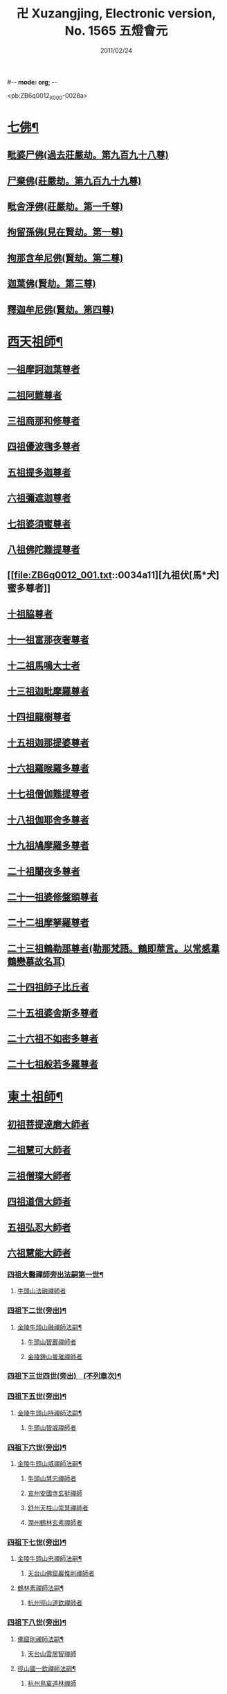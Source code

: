 #-*- mode: org; -*-
#+DATE: 2011/02/24 
#+TITLE: 卍 Xuzangjing, Electronic version, No. 1565 五燈會元
#+PROPERTY: CBETA_ID X80n1565
#+PROPERTY: ID ZB6q0012
#+PROPERTY: SOURCE 卍 Xuzangjing Vol. 80, No. 1565
#+PROPERTY: VOL 80
#+PROPERTY: BASEEDITION X
#+PROPERTY: WITNESS 【嘉興】

<pb:ZB6q0012_X_000-0028a>
* [[file:ZB6q0012_001.txt::001-0028a4][七佛¶]]
** [[file:ZB6q0012_001.txt::001-0028a10][毗婆尸佛(過去莊嚴劫。第九百九十八尊)]]
** [[file:ZB6q0012_001.txt::001-0028a16][尸棄佛(莊嚴劫。第九百九十九尊)]]
** [[file:ZB6q0012_001.txt::0028b1][毗舍浮佛(莊嚴劫。第一千尊)]]
** [[file:ZB6q0012_001.txt::0028b7][拘留孫佛(見在賢劫。第一尊)]]
** [[file:ZB6q0012_001.txt::0028b12][拘那含牟尼佛(賢劫。第二尊)]]
** [[file:ZB6q0012_001.txt::0028b18][迦葉佛(賢劫。第三尊)]]
** [[file:ZB6q0012_001.txt::0028b23][釋迦牟尼佛(賢劫。第四尊)]]
* [[file:ZB6q0012_001.txt::0031a19][西天祖師¶]]
** [[file:ZB6q0012_001.txt::0031a19][一祖摩訶迦葉尊者]]
** [[file:ZB6q0012_001.txt::0031c7][二祖阿難尊者]]
** [[file:ZB6q0012_001.txt::0032a23][三祖商那和修尊者]]
** [[file:ZB6q0012_001.txt::0032b23][四祖優波毱多尊者]]
** [[file:ZB6q0012_001.txt::0033a7][五祖提多迦尊者]]
** [[file:ZB6q0012_001.txt::0033b6][六祖彌遮迦尊者]]
** [[file:ZB6q0012_001.txt::0033c1][七祖婆須蜜尊者]]
** [[file:ZB6q0012_001.txt::0033c16][八祖佛陀難提尊者]]
** [[file:ZB6q0012_001.txt::0034a11][九祖伏[馬*犬]蜜多尊者]]
** [[file:ZB6q0012_001.txt::0034a21][十祖脇尊者]]
** [[file:ZB6q0012_001.txt::0034b13][十一祖富那夜奢尊者]]
** [[file:ZB6q0012_001.txt::0034c4][十二祖馬鳴大士者]]
** [[file:ZB6q0012_001.txt::0035a2][十三祖迦毗摩羅尊者]]
** [[file:ZB6q0012_001.txt::0035a24][十四祖龍樹尊者]]
** [[file:ZB6q0012_001.txt::0035b20][十五祖迦那提婆尊者]]
** [[file:ZB6q0012_001.txt::0036a1][十六祖羅睺羅多尊者]]
** [[file:ZB6q0012_001.txt::0036b12][十七祖僧伽難提尊者]]
** [[file:ZB6q0012_001.txt::0036c15][十八祖伽耶舍多尊者]]
** [[file:ZB6q0012_001.txt::0037a5][十九祖鳩摩羅多尊者]]
** [[file:ZB6q0012_001.txt::0037b2][二十祖闍夜多尊者]]
** [[file:ZB6q0012_001.txt::0037c1][二十一祖婆修盤頭尊者]]
** [[file:ZB6q0012_001.txt::0038a2][二十二祖摩拏羅尊者]]
** [[file:ZB6q0012_001.txt::0038b9][二十三祖鶴勒那尊者(勒那梵語。鶴即華言。以常感羣鶴戀慕故名耳)]]
** [[file:ZB6q0012_001.txt::0038c13][二十四祖師子比丘者]]
** [[file:ZB6q0012_001.txt::0039b1][二十五祖婆舍斯多尊者]]
** [[file:ZB6q0012_001.txt::0039c17][二十六祖不如密多尊者]]
** [[file:ZB6q0012_001.txt::0040a19][二十七祖般若多羅尊者]]
* [[file:ZB6q0012_001.txt::0040b24][東土祖師¶]]
** [[file:ZB6q0012_001.txt::0040b24][初祖菩提達磨大師者]]
** [[file:ZB6q0012_001.txt::0043c20][二祖慧可大師者]]
** [[file:ZB6q0012_001.txt::0044b16][三祖僧璨大師者]]
** [[file:ZB6q0012_001.txt::0045a11][四祖道信大師者]]
** [[file:ZB6q0012_001.txt::0045b12][五祖弘忍大師者]]
** [[file:ZB6q0012_001.txt::0046a16][六祖慧能大師者]]
*** [[file:ZB6q0012_002.txt::002-0048a4][四祖大醫禪師旁出法嗣第一世¶]]
**** [[file:ZB6q0012_002.txt::002-0048a4][牛頭山法融禪師者]]
*** [[file:ZB6q0012_002.txt::0049b15][四祖下二世(旁出)¶]]
**** [[file:ZB6q0012_002.txt::0049b16][金陵牛頭山融禪師法嗣¶]]
***** [[file:ZB6q0012_002.txt::0049b16][牛頭山智巖禪師者]]
***** [[file:ZB6q0012_002.txt::0049c10][金陵鍾山曇璀禪師者]]
*** [[file:ZB6q0012_002.txt::0049c16][四祖下三世四世(旁出)　(不列章次)¶]]
*** [[file:ZB6q0012_002.txt::0049c17][四祖下五世(旁出)¶]]
**** [[file:ZB6q0012_002.txt::0049c18][金陵牛頭山持禪師法嗣¶]]
***** [[file:ZB6q0012_002.txt::0049c18][牛頭山智威禪師者]]
*** [[file:ZB6q0012_002.txt::0050a4][四祖下六世(旁出)¶]]
**** [[file:ZB6q0012_002.txt::0050a5][金陵牛頭山威禪師法嗣¶]]
***** [[file:ZB6q0012_002.txt::0050a5][牛頭山慧忠禪師者]]
***** [[file:ZB6q0012_002.txt::0050b1][宣州安國寺玄挺禪師]]
***** [[file:ZB6q0012_002.txt::0050b5][舒州天柱山崇慧禪師者]]
***** [[file:ZB6q0012_002.txt::0050c3][潤州鶴林玄素禪師者]]
*** [[file:ZB6q0012_002.txt::0050c12][四祖下七世(旁出)¶]]
**** [[file:ZB6q0012_002.txt::0050c13][金陵牛頭山忠禪師法嗣¶]]
***** [[file:ZB6q0012_002.txt::0050c13][天台山佛窟巖惟則禪師者]]
**** [[file:ZB6q0012_002.txt::0050c23][鶴林素禪師法嗣¶]]
***** [[file:ZB6q0012_002.txt::0050c23][杭州徑山道欽禪師者]]
*** [[file:ZB6q0012_002.txt::0051a18][四祖下八世(旁出)¶]]
**** [[file:ZB6q0012_002.txt::0051a19][佛窟則禪師法嗣¶]]
***** [[file:ZB6q0012_002.txt::0051a19][天台山雲居智禪師]]
**** [[file:ZB6q0012_002.txt::0051b20][徑山國一欽禪師法嗣¶]]
***** [[file:ZB6q0012_002.txt::0051b20][杭州鳥窠道林禪師]]
*** [[file:ZB6q0012_002.txt::0051c19][五祖大滿禪師旁出法嗣第一世¶]]
**** [[file:ZB6q0012_002.txt::0051c20][北宗神秀禪師者(耶舍三藏誌云。艮地生玄旨。通尊媚亦尊。比肩三九族。足下一毛分)¶]]
**** [[file:ZB6q0012_002.txt::0052a8][嵩嶽慧安國師(耶舍三藏誌云。九女出人倫。入女絕婚姻。朽牀添六脚。心祖眾中尊)]]
**** [[file:ZB6q0012_002.txt::0052b8][袁州蒙山道明禪師者]]
*** [[file:ZB6q0012_002.txt::0052c5][五祖下二世(旁出)¶]]
**** [[file:ZB6q0012_002.txt::0052c6][北宗秀禪師法嗣¶]]
***** [[file:ZB6q0012_002.txt::0052c6][五臺山巨方禪師]]
***** [[file:ZB6q0012_002.txt::0052c12][河中府中條山智封禪師]]
***** [[file:ZB6q0012_002.txt::0052c20][兖州降魔藏禪師]]
***** [[file:ZB6q0012_002.txt::0053a4][壽州道樹禪師]]
**** [[file:ZB6q0012_002.txt::0053a15][嵩嶽安國師法嗣¶]]
***** [[file:ZB6q0012_002.txt::0053a15][洛京福先寺仁儉禪師]]
***** [[file:ZB6q0012_002.txt::0053a21][嵩嶽破竈墮和尚]]
***** [[file:ZB6q0012_002.txt::0053c3][嵩嶽元珪禪師]]
*** [[file:ZB6q0012_002.txt::0054b12][五祖下三世(旁出)¶]]
**** [[file:ZB6q0012_002.txt::0054b13][嵩山寂禪師法嗣¶]]
***** [[file:ZB6q0012_002.txt::0054b13][終南山惟政禪師]]
**** [[file:ZB6q0012_002.txt::0054c6][破竈墮和尚法嗣¶]]
***** [[file:ZB6q0012_002.txt::0054c6][嵩山峻極禪師]]
*** [[file:ZB6q0012_002.txt::0054c13][五祖下四世¶]]
**** [[file:ZB6q0012_002.txt::0054c14][益州無相禪師法嗣¶]]
***** [[file:ZB6q0012_002.txt::0054c14][益州保唐寺無住禪師]]
*** [[file:ZB6q0012_002.txt::0055b10][六祖大鑒禪師旁出法嗣第一世¶]]
**** [[file:ZB6q0012_002.txt::0055b10][西域崛多三藏者]]
**** [[file:ZB6q0012_002.txt::0055b18][韶州法海禪師者]]
**** [[file:ZB6q0012_002.txt::0055c1][吉州志誠禪師者]]
**** [[file:ZB6q0012_002.txt::0055c17][匾擔山曉了禪師者]]
**** [[file:ZB6q0012_002.txt::0056a2][洪州法達禪師者]]
**** [[file:ZB6q0012_002.txt::0056b20][壽州智通禪師者]]
**** [[file:ZB6q0012_002.txt::0056c13][江西志徹禪師]]
**** [[file:ZB6q0012_002.txt::0057a21][信州智常禪師者]]
**** [[file:ZB6q0012_002.txt::0057b16][廣州志道禪師者]]
**** [[file:ZB6q0012_002.txt::0057c24][永嘉真覺禪師]]
**** [[file:ZB6q0012_002.txt::0059a14][司空山本淨禪師者]]
**** [[file:ZB6q0012_002.txt::0060a23][玄[竺-二+束]禪師者]]
**** [[file:ZB6q0012_002.txt::0060b12][河北智隍禪師者]]
**** [[file:ZB6q0012_002.txt::0060b18][南陽慧忠國師者]]
**** [[file:ZB6q0012_002.txt::0061c9][西京荷澤神會禪師者]]
*** [[file:ZB6q0012_002.txt::0062a19][六祖下二世(旁出)¶]]
**** [[file:ZB6q0012_002.txt::0062a20][南陽忠國師法嗣¶]]
***** [[file:ZB6q0012_002.txt::0062a20][吉州耽源山應真禪師]]
**** [[file:ZB6q0012_002.txt::0062b12][荷澤會禪師法嗣¶]]
***** [[file:ZB6q0012_002.txt::0062b12][沂水蒙山光寶禪師]]
*** [[file:ZB6q0012_002.txt::0062b23][六祖下三世四世(旁出)　(不列章次)¶]]
*** [[file:ZB6q0012_002.txt::0062b24][六祖下五世(旁出)¶]]
**** [[file:ZB6q0012_002.txt::0062b24][遂州圓禪師法嗣]]
***** [[file:ZB6q0012_002.txt::0062c1][終南山圭峯宗密禪師者]]
* [[file:ZB6q0012_002.txt::0065b5][西天東土應化聖賢¶]]
** [[file:ZB6q0012_002.txt::0065b5][文殊菩薩]]
** [[file:ZB6q0012_002.txt::0065b17][天親甚薩]]
** [[file:ZB6q0012_002.txt::0065c2][善財]]
** [[file:ZB6q0012_002.txt::0065c10][須菩提尊者]]
** [[file:ZB6q0012_002.txt::0065c17][舍利弗尊者]]
** [[file:ZB6q0012_002.txt::0066a7][殃崛摩羅尊者]]
** [[file:ZB6q0012_002.txt::0066a13][賓頭盧尊者]]
** [[file:ZB6q0012_002.txt::0066a20][障蔽魔王]]
** [[file:ZB6q0012_002.txt::0066a24][那叱太子]]
** [[file:ZB6q0012_002.txt::0066b2][秦跋陀禪師]]
** [[file:ZB6q0012_002.txt::0066b18][寶誌禪師]]
** [[file:ZB6q0012_002.txt::0066c13][善慧大士者]]
** [[file:ZB6q0012_002.txt::0067b15][南嶽慧思禪師]]
** [[file:ZB6q0012_002.txt::0067c1][天台山修禪寺智者禪師]]
** [[file:ZB6q0012_002.txt::0067c5][泗州僧伽大聖]]
** [[file:ZB6q0012_002.txt::0067c7][天台山豐干禪師]]
** [[file:ZB6q0012_002.txt::0067c15][天台山寒山子]]
** [[file:ZB6q0012_002.txt::0067c23][天台山拾得子]]
** [[file:ZB6q0012_002.txt::0068a7][明州奉化縣布袋和尚]]
** [[file:ZB6q0012_002.txt::0068b17][法華志言大士]]
** [[file:ZB6q0012_002.txt::0068c5][扣冰澡先古佛]]
** [[file:ZB6q0012_002.txt::0069a3][千歲寶掌和尚]]
* [[file:ZB6q0012_003.txt::003-0069b11][六祖大鑒禪師法嗣¶]]
** [[file:ZB6q0012_003.txt::003-0069b11][南嶽懷讓禪師者]]
** [[file:ZB6q0012_003.txt::0070a16][南嶽讓禪師法嗣(第一世)¶]]
*** [[file:ZB6q0012_003.txt::0070a16][江西道一禪師]]
** [[file:ZB6q0012_003.txt::0071a8][南嶽下二世¶]]
*** [[file:ZB6q0012_003.txt::0071a9][馬祖一禪師法嗣¶]]
**** [[file:ZB6q0012_003.txt::0071a9][洪州百丈山懷海禪師者]]
**** [[file:ZB6q0012_003.txt::0073a15][池州南泉普願禪師者]]
**** [[file:ZB6q0012_003.txt::0075b7][杭州鹽官海昌院齊安國師]]
**** [[file:ZB6q0012_003.txt::0075c8][盧山歸宗寺智常禪師]]
**** [[file:ZB6q0012_003.txt::0076b5][明州大梅山法常禪師者]]
**** [[file:ZB6q0012_003.txt::0076c17][洛京佛光如滿禪師(曾住五臺山金閣寺)]]
**** [[file:ZB6q0012_003.txt::0077a5][婺州五洩山靈默禪師]]
**** [[file:ZB6q0012_003.txt::0077a24][幽州盤山寶積禪師]]
**** [[file:ZB6q0012_003.txt::0077c2][蒲州麻谷山寶徹禪師]]
**** [[file:ZB6q0012_003.txt::0077c20][湖南東寺如會禪師]]
**** [[file:ZB6q0012_003.txt::0078a18][[虔-文+ㄆ]州西堂智藏禪師]]
**** [[file:ZB6q0012_003.txt::0078c4][京兆府章敬寺懷暉禪師]]
**** [[file:ZB6q0012_003.txt::0079a6][越州大珠慧海禪師]]
**** [[file:ZB6q0012_003.txt::0080b6][洪州百丈山惟政禪師]]
**** [[file:ZB6q0012_003.txt::0080b16][洪州泐潭法會禪師]]
**** [[file:ZB6q0012_003.txt::0080b21][池州杉山智堅禪師]]
**** [[file:ZB6q0012_003.txt::0080c6][洪州泐潭惟建禪師]]
**** [[file:ZB6q0012_003.txt::0080c9][澧州苕谿道行禪師]]
**** [[file:ZB6q0012_003.txt::0080c16][撫州石鞏慧藏禪師]]
**** [[file:ZB6q0012_003.txt::0081a9][江西北蘭讓禪師]]
**** [[file:ZB6q0012_003.txt::0081a13][袁州南源道明禪師]]
**** [[file:ZB6q0012_003.txt::0081a22][忻州酈村自滿禪師]]
**** [[file:ZB6q0012_003.txt::0081b6][朗州中邑洪恩禪師]]
**** [[file:ZB6q0012_003.txt::0081b22][洪州泐潭常興禪師]]
**** [[file:ZB6q0012_003.txt::0081c3][汾州無業禪師]]
**** [[file:ZB6q0012_003.txt::0082a6][澧州大同廣澄禪師]]
**** [[file:ZB6q0012_003.txt::0082a9][信州鵝湖大義禪師]]
**** [[file:ZB6q0012_003.txt::0082b2][伊闕伏牛山自在禪師]]
**** [[file:ZB6q0012_003.txt::0082b12][京兆興善寺惟寬禪師]]
**** [[file:ZB6q0012_003.txt::0082c13][鄂州無等禪師]]
**** [[file:ZB6q0012_003.txt::0082c24][潭州三角山總印禪師]]
**** [[file:ZB6q0012_003.txt::0083a5][池州魯祖山寶雲禪師]]
**** [[file:ZB6q0012_003.txt::0083a17][常州芙蓉山太毓禪師]]
**** [[file:ZB6q0012_003.txt::0083b3][唐州紫玉山道通禪師]]
**** [[file:ZB6q0012_003.txt::0083b20][五臺山隱峯禪師]]
**** [[file:ZB6q0012_003.txt::0084a1][潭州石霜(亦作龍)大善禪師]]
**** [[file:ZB6q0012_003.txt::0084a5][泉州龜洋無了禪師]]
**** [[file:ZB6q0012_003.txt::0084a19][南嶽西園蘭若曇藏禪師]]
**** [[file:ZB6q0012_003.txt::0084b7][袁州楊岐山甄叔禪師]]
**** [[file:ZB6q0012_003.txt::0084b16][磁州馬頭峯神藏禪師]]
**** [[file:ZB6q0012_003.txt::0084b18][潭州華林善覺禪師]]
**** [[file:ZB6q0012_003.txt::0084c4][汀州水塘和尚]]
**** [[file:ZB6q0012_003.txt::0084c8][濛谿和尚]]
**** [[file:ZB6q0012_003.txt::0084c14][溫州佛[山*奧]和尚]]
**** [[file:ZB6q0012_003.txt::0084c18][烏臼和尚]]
**** [[file:ZB6q0012_003.txt::0085a5][古寺和尚]]
**** [[file:ZB6q0012_003.txt::0085a10][石臼和尚]]
**** [[file:ZB6q0012_003.txt::0085a14][本谿和尚]]
**** [[file:ZB6q0012_003.txt::0085a18][石林和尚]]
**** [[file:ZB6q0012_003.txt::0085b1][亮座主]]
**** [[file:ZB6q0012_003.txt::0085b10][黑眼和尚]]
**** [[file:ZB6q0012_003.txt::0085b12][米嶺和尚]]
**** [[file:ZB6q0012_003.txt::0085b15][齊峯和尚]]
**** [[file:ZB6q0012_003.txt::0085b23][大陽和尚]]
**** [[file:ZB6q0012_003.txt::0085c6][幽州紅螺山和尚]]
**** [[file:ZB6q0012_003.txt::0085c9][百靈和尚]]
**** [[file:ZB6q0012_003.txt::0085c14][鎮州金牛和尚]]
**** [[file:ZB6q0012_003.txt::0085c20][洛京黑[澗-日+月]和尚]]
**** [[file:ZB6q0012_003.txt::0085c22][利山和尚]]
**** [[file:ZB6q0012_003.txt::0086a5][韶州乳源和尚]]
**** [[file:ZB6q0012_003.txt::0086a11][松山和尚]]
**** [[file:ZB6q0012_003.txt::0086a18][則川和尚]]
**** [[file:ZB6q0012_003.txt::0086b4][忻州打地和尚]]
**** [[file:ZB6q0012_003.txt::0086b9][潭州秀溪和尚]]
**** [[file:ZB6q0012_003.txt::0086b15][江西椑樹和尚]]
**** [[file:ZB6q0012_003.txt::0086b22][京兆草堂和尚]]
**** [[file:ZB6q0012_003.txt::0086c2][洞安和尚]]
**** [[file:ZB6q0012_003.txt::0086c6][京兆興平和尚]]
**** [[file:ZB6q0012_003.txt::0086c14][逍遙和尚]]
**** [[file:ZB6q0012_003.txt::0086c18][福谿和尚]]
**** [[file:ZB6q0012_003.txt::0086c24][洪州水潦和尚]]
**** [[file:ZB6q0012_003.txt::0087a9][浮盃和尚]]
**** [[file:ZB6q0012_003.txt::0087b3][潭州龍山和尚(亦云隱山)]]
**** [[file:ZB6q0012_003.txt::0087b20][襄州居士龐蘊者]]
** [[file:ZB6q0012_004.txt::004-0088a17][南嶽下三世¶]]
*** [[file:ZB6q0012_004.txt::004-0088a18][百丈海禪師法嗣¶]]
**** [[file:ZB6q0012_004.txt::004-0088a18][洪州黃檗希運禪師]]
**** [[file:ZB6q0012_004.txt::0089a17][福州長慶大安禪師(號[悚*頁]安)]]
**** [[file:ZB6q0012_004.txt::0089c8][杭州大慈山寰中禪師]]
**** [[file:ZB6q0012_004.txt::0090a6][天台平田普岸禪師]]
**** [[file:ZB6q0012_004.txt::0090a24][瑞州五峯常觀禪師]]
**** [[file:ZB6q0012_004.txt::0090b8][潭州石霜山性空禪師]]
**** [[file:ZB6q0012_004.txt::0090b14][福州古靈神贊禪師]]
**** [[file:ZB6q0012_004.txt::0090c6][廣州和安寺通禪師]]
**** [[file:ZB6q0012_004.txt::0090c19][江州龍雲臺禪師]]
**** [[file:ZB6q0012_004.txt::0090c21][京兆衛國院道禪師]]
**** [[file:ZB6q0012_004.txt::0091a2][鎮州萬歲和尚]]
**** [[file:ZB6q0012_004.txt::0091a4][洪州東山慧禪師]]
**** [[file:ZB6q0012_004.txt::0091a17][清田和尚]]
**** [[file:ZB6q0012_004.txt::0091a22][百丈山涅槃和尚]]
*** [[file:ZB6q0012_004.txt::0091b5][南泉願禪師法嗣¶]]
**** [[file:ZB6q0012_004.txt::0091b5][趙州觀音院(亦曰東院)。從諗禪師]]
**** [[file:ZB6q0012_004.txt::0094b17][湖南長沙景岑招賢禪師]]
**** [[file:ZB6q0012_004.txt::0096b22][鄂州菜萸山和尚]]
**** [[file:ZB6q0012_004.txt::0096c11][衢州子湖巖利蹤禪師]]
**** [[file:ZB6q0012_004.txt::0097a2][荊南白馬曇照禪師]]
**** [[file:ZB6q0012_004.txt::0097a6][終南山雲際師祖禪師]]
**** [[file:ZB6q0012_004.txt::0097a10][鄧州香嚴下堂義端禪師]]
**** [[file:ZB6q0012_004.txt::0097b6][池州靈鷲閑禪師]]
**** [[file:ZB6q0012_004.txt::0097b16][洛京嵩山和尚]]
**** [[file:ZB6q0012_004.txt::0097b20][日子和尚]]
**** [[file:ZB6q0012_004.txt::0097b24][蘇州西禪和尚]]
**** [[file:ZB6q0012_004.txt::0097c11][宣州剌史陸亘大夫]]
**** [[file:ZB6q0012_004.txt::0097c16][池州甘贄行者]]
*** [[file:ZB6q0012_004.txt::0098a8][鹽官安國師法嗣¶]]
**** [[file:ZB6q0012_004.txt::0098a8][襄州關南道常禪師]]
**** [[file:ZB6q0012_004.txt::0098a12][洪州雙嶺玄真禪師]]
**** [[file:ZB6q0012_004.txt::0098a16][杭州徑山鑒宗禪師]]
*** [[file:ZB6q0012_004.txt::0098a24][歸宗常禪師法嗣¶]]
**** [[file:ZB6q0012_004.txt::0098a24][福州芙蓉山靈訓禪師]]
**** [[file:ZB6q0012_004.txt::0098b7][漢南高亭和尚]]
**** [[file:ZB6q0012_004.txt::0098b11][新羅大茅和尚]]
**** [[file:ZB6q0012_004.txt::0098b14][五臺山智通禪師(自稱大禪佛)]]
*** [[file:ZB6q0012_004.txt::0098b22][大梅常禪師法嗣¶]]
**** [[file:ZB6q0012_004.txt::0098b22][新羅國迦智禪師]]
**** [[file:ZB6q0012_004.txt::0098c1][杭州天龍和尚]]
*** [[file:ZB6q0012_004.txt::0098c6][佛光滿禪師法嗣¶]]
**** [[file:ZB6q0012_004.txt::0098c6][杭州剌史白居易]]
*** [[file:ZB6q0012_004.txt::0098c20][五洩默禪師法嗣¶]]
**** [[file:ZB6q0012_004.txt::0098c20][福州龜山正元禪師]]
**** [[file:ZB6q0012_004.txt::0099a1][蘇溪和尚]]
*** [[file:ZB6q0012_004.txt::0099a4][盤山積禪師法嗣¶]]
**** [[file:ZB6q0012_004.txt::0099a4][鎮州普化和尚者]]
*** [[file:ZB6q0012_004.txt::0099b9][麻谷徹禪師法嗣¶]]
**** [[file:ZB6q0012_004.txt::0099b9][壽州良遂禪師]]
*** [[file:ZB6q0012_004.txt::0099b16][東寺會禪師法嗣¶]]
**** [[file:ZB6q0012_004.txt::0099b16][吉州薯山慧超禪師]]
*** [[file:ZB6q0012_004.txt::0099b21][西堂藏禪師法嗣¶]]
**** [[file:ZB6q0012_004.txt::0099b21][[虔-文+ㄆ]州處微禪師]]
*** [[file:ZB6q0012_004.txt::0099c4][章敬腪禪師法嗣¶]]
**** [[file:ZB6q0012_004.txt::0099c4][京兆大薦福寺弘辯禪師]]
**** [[file:ZB6q0012_004.txt::0100a18][福州龜山智具禪師]]
**** [[file:ZB6q0012_004.txt::0100b5][金州操禪師]]
**** [[file:ZB6q0012_004.txt::0100b10][朗州古堤和尚]]
**** [[file:ZB6q0012_004.txt::0100b17][河中府公畿和尚]]
*** [[file:ZB6q0012_004.txt::0100b21][永泰湍禪師法嗣¶]]
**** [[file:ZB6q0012_004.txt::0100b21][湖南上林戒靈禪師]]
**** [[file:ZB6q0012_004.txt::0100c2][五臺山祕魔巖和尚]]
**** [[file:ZB6q0012_004.txt::0100c9][湖南祇林和尚]]
*** [[file:ZB6q0012_004.txt::0100c15][華嚴藏禪師法嗣¶]]
**** [[file:ZB6q0012_004.txt::0100c15][黃州齊安禪師]]
** [[file:ZB6q0012_004.txt::0100c23][南嶽下四世¶]]
*** [[file:ZB6q0012_004.txt::0100c24][黃檗運禪師法嗣¶]]
**** [[file:ZB6q0012_004.txt::0100c24][睦州陳尊宿]]
**** [[file:ZB6q0012_004.txt::0102c6][杭州千頃山楚南禪師]]
**** [[file:ZB6q0012_004.txt::0102c21][福州烏石山靈觀禪師(時稱老觀)]]
**** [[file:ZB6q0012_004.txt::0103a16][杭州羅漢院宗徹禪師]]
**** [[file:ZB6q0012_004.txt::0103a21][相國裴休居士]]
*** [[file:ZB6q0012_004.txt::0103b20][長慶安禪師法嗣¶]]
**** [[file:ZB6q0012_004.txt::0103b20][益州大隨法真禪師]]
**** [[file:ZB6q0012_004.txt::0104a17][韶州靈樹如敏禪師]]
**** [[file:ZB6q0012_004.txt::0104b8][福州靈雲志勤禪師]]
**** [[file:ZB6q0012_004.txt::0104c21][福州壽山師解禪師]]
**** [[file:ZB6q0012_004.txt::0105a5][饒州嶤山和尚]]
**** [[file:ZB6q0012_004.txt::0105a11][泉州國歡崇福院文矩慧日禪師]]
**** [[file:ZB6q0012_004.txt::0105a20][台州浮江和尚]]
**** [[file:ZB6q0012_004.txt::0105a22][潞州淥水和尚]]
**** [[file:ZB6q0012_004.txt::0105a24][廣州文殊院圓明禪師]]
*** [[file:ZB6q0012_004.txt::0105b7][趙州諗禪師法嗣¶]]
**** [[file:ZB6q0012_004.txt::0105b7][洪州新興嚴陽尊者]]
**** [[file:ZB6q0012_004.txt::0105b14][揚州光孝院慧覺禪師]]
**** [[file:ZB6q0012_004.txt::0105c7][隴州國清院奉禪師]]
**** [[file:ZB6q0012_004.txt::0105c20][婺州木陳從朗禪師]]
**** [[file:ZB6q0012_004.txt::0106a1][婺州新建禪師]]
**** [[file:ZB6q0012_004.txt::0106a5][杭州多福和尚]]
**** [[file:ZB6q0012_004.txt::0106a9][益州西睦和尚]]
*** [[file:ZB6q0012_004.txt::0106a14][長沙岑禪師法嗣¶]]
**** [[file:ZB6q0012_004.txt::0106a14][明州雪竇常通禪師]]
*** [[file:ZB6q0012_004.txt::0106a24][茱萸和尚法嗣]]
**** [[file:ZB6q0012_004.txt::0106b1][石梯和尚]]
*** [[file:ZB6q0012_004.txt::0106b12][子湖蹤禪師法嗣¶]]
**** [[file:ZB6q0012_004.txt::0106b12][台州勝光和尚]]
**** [[file:ZB6q0012_004.txt::0106b18][漳州浮石和尚]]
**** [[file:ZB6q0012_004.txt::0106b21][紫桐和尚]]
**** [[file:ZB6q0012_004.txt::0106c1][日容遠和尚]]
*** [[file:ZB6q0012_004.txt::0106c6][關南常禪師法嗣¶]]
**** [[file:ZB6q0012_004.txt::0106c6][襄州關南道吾和尚]]
**** [[file:ZB6q0012_004.txt::0106c21][漳州羅漢和尚]]
*** [[file:ZB6q0012_004.txt::0107a6][高安大愚禪師法嗣¶]]
**** [[file:ZB6q0012_004.txt::0107a6][瑞州末山尼了然禪師]]
*** [[file:ZB6q0012_004.txt::0107a18][杭州天龍和尚法嗣¶]]
**** [[file:ZB6q0012_004.txt::0107a18][婺州金華山俱胝和尚]]
** [[file:ZB6q0012_004.txt::0107b14][南嶽下五世¶]]
*** [[file:ZB6q0012_004.txt::0107b15][睦州陳尊宿法嗣¶]]
**** [[file:ZB6q0012_004.txt::0107b15][睦州剌史陳操尚書]]
*** [[file:ZB6q0012_004.txt::0107c4][光孝覺禪師法嗣¶]]
**** [[file:ZB6q0012_004.txt::0107c4][昇州長慶道巘禪師]]
** [[file:ZB6q0012_005.txt::0108a1][吉州青原山靜居寺行思禪師]]
** [[file:ZB6q0012_005.txt::0108b17][青原思禪師法嗣(第一世)¶]]
*** [[file:ZB6q0012_005.txt::0108b17][南嶽石頭希遷禪師]]
** [[file:ZB6q0012_005.txt::0109a18][青原下二世¶]]
*** [[file:ZB6q0012_005.txt::0109a19][石頭遷禪師法嗣¶]]
**** [[file:ZB6q0012_005.txt::0109a19][澧州藥山惟儼禪師]]
**** [[file:ZB6q0012_005.txt::0110c17][鄧州丹霞天然禪師]]
**** [[file:ZB6q0012_005.txt::0111c15][潭州大川禪師(亦曰大湖)]]
**** [[file:ZB6q0012_005.txt::0111c21][潮州靈山大顛寶通禪師]]
**** [[file:ZB6q0012_005.txt::0112b7][潭州長髭曠禪師]]
**** [[file:ZB6q0012_005.txt::0112c19][京兆府尸利禪師]]
**** [[file:ZB6q0012_005.txt::0112c22][潭州招提寺慧朗禪師]]
**** [[file:ZB6q0012_005.txt::0113a6][長沙興國寺振朗禪師]]
**** [[file:ZB6q0012_005.txt::0113a10][汾州石樓禪師]]
**** [[file:ZB6q0012_005.txt::0113a17][鳳翔府法門寺佛陀禪師]]
**** [[file:ZB6q0012_005.txt::0113a20][水空和尚]]
**** [[file:ZB6q0012_005.txt::0113a23][澧州大同濟禪師]]
** [[file:ZB6q0012_005.txt::0113b19][青原下三世¶]]
*** [[file:ZB6q0012_005.txt::0113b20][藥山儼禪師法嗣¶]]
**** [[file:ZB6q0012_005.txt::0113b20][潭州道吾山宗智禪師]]
**** [[file:ZB6q0012_005.txt::0114b12][潭州雲巖曇晟禪師]]
**** [[file:ZB6q0012_005.txt::0115a19][秀州華亭船子德誠禪師]]
**** [[file:ZB6q0012_005.txt::0115c12][宣州椑樹慧省禪師]]
**** [[file:ZB6q0012_005.txt::0115c16][鄂州百巖明哲禪師]]
**** [[file:ZB6q0012_005.txt::0116a4][澧州高沙彌]]
**** [[file:ZB6q0012_005.txt::0116b2][鼎州李翱剌史]]
*** [[file:ZB6q0012_005.txt::0116b15][丹霞然禪師法嗣¶]]
**** [[file:ZB6q0012_005.txt::0116b15][京兆府翠微無學禪師]]
**** [[file:ZB6q0012_005.txt::0116c3][吉州孝義寺性空禪師]]
**** [[file:ZB6q0012_005.txt::0116c11][米倉和尚]]
**** [[file:ZB6q0012_005.txt::0116c15][丹霞山義安禪師]]
**** [[file:ZB6q0012_005.txt::0116c17][本童禪師]]
*** [[file:ZB6q0012_005.txt::0116c22][大川禪師法嗣¶]]
**** [[file:ZB6q0012_005.txt::0116c22][仙天禪師]]
**** [[file:ZB6q0012_005.txt::0117a19][福州普光禪師]]
*** [[file:ZB6q0012_005.txt::0117a23][大顛通禪師法嗣¶]]
**** [[file:ZB6q0012_005.txt::0117a23][漳州三平義忠禪師]]
**** [[file:ZB6q0012_005.txt::0117c7][馬頰山本空禪師]]
**** [[file:ZB6q0012_005.txt::0117c19][本生禪師]]
*** [[file:ZB6q0012_005.txt::0118a2][長髭曠禪師法嗣¶]]
**** [[file:ZB6q0012_005.txt::0118a2][潭州石室善道禪師]]
** [[file:ZB6q0012_005.txt::0118b12][青原下四世¶]]
*** [[file:ZB6q0012_005.txt::0118b13][道吾智禪師法嗣¶]]
**** [[file:ZB6q0012_005.txt::0118b13][潭州石霜山慶諸禪師]]
**** [[file:ZB6q0012_005.txt::0119b21][潭州漸源仲興禪師]]
**** [[file:ZB6q0012_005.txt::0120a2][淥清禪師]]
*** [[file:ZB6q0012_005.txt::0120a10][雲巖晟禪師法嗣¶]]
**** [[file:ZB6q0012_005.txt::0120a10][[泳-永+豕]州杏山鑒洪禪師]]
**** [[file:ZB6q0012_005.txt::0120a13][潭州神山僧密禪師]]
**** [[file:ZB6q0012_005.txt::0120b12][幽谿和尚]]
*** [[file:ZB6q0012_005.txt::0120b19][船子誠禪師法嗣¶]]
**** [[file:ZB6q0012_005.txt::0120b19][澧州夾山善會禪師]]
*** [[file:ZB6q0012_005.txt::0121c18][翠微學禪師法嗣¶]]
**** [[file:ZB6q0012_005.txt::0121c18][鄂州清平山安樂院令遵禪師]]
**** [[file:ZB6q0012_005.txt::0122a15][舒州投子山大同禪師]]
**** [[file:ZB6q0012_005.txt::0123b23][安吉州道場山如訥禪師]]
**** [[file:ZB6q0012_005.txt::0123c11][建州白雲約禪師]]
*** [[file:ZB6q0012_005.txt::0123c17][孝義性空禪師法嗣¶]]
**** [[file:ZB6q0012_005.txt::0123c17][歙州茂源禪師]]
**** [[file:ZB6q0012_005.txt::0123c21][棗山光仁禪師]]
** [[file:ZB6q0012_006.txt::006-0124a9][青原下五世¶]]
*** [[file:ZB6q0012_006.txt::006-0124a10][石霜諸禪師法嗣¶]]
**** [[file:ZB6q0012_006.txt::006-0124a10][潭州大光山居誨禪師]]
**** [[file:ZB6q0012_006.txt::0124b2][瑞州九峯道虔禪師]]
**** [[file:ZB6q0012_006.txt::0125b5][台州涌泉景欣禪師]]
**** [[file:ZB6q0012_006.txt::0125b24][潭州雲葢山志元圓淨禪師]]
**** [[file:ZB6q0012_006.txt::0125c20][潭州谷山藏禪師]]
**** [[file:ZB6q0012_006.txt::0125c24][潭州中雲葢禪師]]
**** [[file:ZB6q0012_006.txt::0126a6][河中南際山僧一禪師]]
**** [[file:ZB6q0012_006.txt::0126a12][廬山棲賢懷祐禪師]]
**** [[file:ZB6q0012_006.txt::0126a18][福州覆船山洪薦禪師]]
**** [[file:ZB6q0012_006.txt::0126b14][鼎州德山存德慧空禪師]]
**** [[file:ZB6q0012_006.txt::0126b16][吉州崇恩禪師]]
**** [[file:ZB6q0012_006.txt::0126b19][石霜暉禪師]]
**** [[file:ZB6q0012_006.txt::0126b22][郢州芭蕉禪師]]
**** [[file:ZB6q0012_006.txt::0126c3][潭州肥田慧覺伏禪師]]
**** [[file:ZB6q0012_006.txt::0126c8][潭州鹿苑暉禪師]]
**** [[file:ZB6q0012_006.txt::0126c13][潭州寶葢約禪師]]
**** [[file:ZB6q0012_006.txt::0126c16][越州雲門山拯迷寺海晏禪師]]
**** [[file:ZB6q0012_006.txt::0126c20][湖南文殊禪師]]
**** [[file:ZB6q0012_006.txt::0127a2][鳳翔府石柱禪師]]
**** [[file:ZB6q0012_006.txt::0127a12][河中府棲巖山大通院存壽禪師]]
**** [[file:ZB6q0012_006.txt::0127a17][南嶽玄泰禪師]]
**** [[file:ZB6q0012_006.txt::0127b8][潭州雲葢禪師]]
**** [[file:ZB6q0012_006.txt::0127b13][邵武軍龍湖普聞禪師]]
**** [[file:ZB6q0012_006.txt::0127c10][張拙秀才]]
*** [[file:ZB6q0012_006.txt::0127c16][夾山會禪師法嗣¶]]
**** [[file:ZB6q0012_006.txt::0127c16][澧州洛浦山元安禪師]]
**** [[file:ZB6q0012_006.txt::0129c2][撫州逍遙山懷忠禪師]]
**** [[file:ZB6q0012_006.txt::0129c18][袁州蟠龍山可文禪師]]
**** [[file:ZB6q0012_006.txt::0129c21][撫州黃山月輪禪師]]
**** [[file:ZB6q0012_006.txt::0130a21][洛京韶山寰普禪師]]
**** [[file:ZB6q0012_006.txt::0130c1][洪州上藍令超禪師]]
**** [[file:ZB6q0012_006.txt::0130c13][鄆州四禪禪師]]
**** [[file:ZB6q0012_006.txt::0130c18][太原海湖禪師]]
**** [[file:ZB6q0012_006.txt::0130c24][嘉州白水禪師]]
**** [[file:ZB6q0012_006.txt::0131a4][鳳翔府天葢山幽禪師]]
*** [[file:ZB6q0012_006.txt::0131a9][清平遵禪師法嗣¶]]
**** [[file:ZB6q0012_006.txt::0131a9][蘄州三角山令珪禪師]]
*** [[file:ZB6q0012_006.txt::0131a15][投子同禪師法嗣¶]]
**** [[file:ZB6q0012_006.txt::0131a15][投子感溫禪師]]
**** [[file:ZB6q0012_006.txt::0131a22][福州牛頭微禪師]]
**** [[file:ZB6q0012_006.txt::0131b4][西川青城香山澄照禪師]]
**** [[file:ZB6q0012_006.txt::0131b7][陜府天福禪師]]
**** [[file:ZB6q0012_006.txt::0131b9][興元府中梁山遵古禪師]]
**** [[file:ZB6q0012_006.txt::0131b12][襄州谷隱禪師]]
**** [[file:ZB6q0012_006.txt::0131b14][安州九嵕山禪師]]
**** [[file:ZB6q0012_006.txt::0131b17][幽州盤山禪師(二世)]]
**** [[file:ZB6q0012_006.txt::0131b21][九嵕敬慧禪師]]
**** [[file:ZB6q0012_006.txt::0131b23][東京觀音院巖俊禪師者]]
**** [[file:ZB6q0012_006.txt::0131c8][濠州思明禪師]]
**** [[file:ZB6q0012_006.txt::0131c11][鳳翔府招福禪師]]
** [[file:ZB6q0012_006.txt::0131c14][青原下六世¶]]
*** [[file:ZB6q0012_006.txt::0131c15][大光誨禪師法嗣¶]]
**** [[file:ZB6q0012_006.txt::0131c15][潭州谷山有緣禪師]]
**** [[file:ZB6q0012_006.txt::0131c19][潭州龍興禪師]]
**** [[file:ZB6q0012_006.txt::0132a1][潭州伏龍山禪師(第一世)]]
**** [[file:ZB6q0012_006.txt::0132a5][京兆白雲善藏禪師]]
**** [[file:ZB6q0012_006.txt::0132a9][伏龍山禪師(第二世)]]
**** [[file:ZB6q0012_006.txt::0132a12][陜府龍峻山禪師]]
**** [[file:ZB6q0012_006.txt::0132a18][伏龍山和尚(第三世)]]
*** [[file:ZB6q0012_006.txt::0132a24][九峰虔禪師法嗣¶]]
**** [[file:ZB6q0012_006.txt::0132a24][新羅國清院禪師]]
**** [[file:ZB6q0012_006.txt::0132b4][洪州泐潭神黨禪師]]
**** [[file:ZB6q0012_006.txt::0132b7][袁州南源行修慧觀禪師(亦曰光睦)]]
**** [[file:ZB6q0012_006.txt::0132b12][泐潭明禪師]]
**** [[file:ZB6q0012_006.txt::0132b22][吉州禾山禪師]]
**** [[file:ZB6q0012_006.txt::0132c1][泐潭延茂禪師]]
**** [[file:ZB6q0012_006.txt::0132c6][洪州鳳棲同安院常察禪師]]
**** [[file:ZB6q0012_006.txt::0133b6][洪州泐潭匡悟禪師]]
**** [[file:ZB6q0012_006.txt::0133b14][吉州禾山無殷禪師]]
**** [[file:ZB6q0012_006.txt::0133c20][洪州泐潭牟禪師]]
*** [[file:ZB6q0012_006.txt::0133c24][涌泉欣禪師法嗣¶]]
**** [[file:ZB6q0012_006.txt::0133c24][台州六通院紹禪師]]
*** [[file:ZB6q0012_006.txt::0134a11][雲葢元禪師法嗣¶]]
**** [[file:ZB6q0012_006.txt::0134a11][潭州雲葢山志罕禪師]]
**** [[file:ZB6q0012_006.txt::0134a15][新羅國臥龍禪師]]
**** [[file:ZB6q0012_006.txt::0134a20][彭州天台燈禪師]]
*** [[file:ZB6q0012_006.txt::0134a24][谷山藏禪師法嗣]]
**** [[file:ZB6q0012_006.txt::0134b1][新羅國瑞巖禪師]]
**** [[file:ZB6q0012_006.txt::0134b5][新羅國百巖禪師]]
**** [[file:ZB6q0012_006.txt::0134b8][新羅國大嶺禪師]]
*** [[file:ZB6q0012_006.txt::0134b16][中雲葢禪師法嗣¶]]
**** [[file:ZB6q0012_006.txt::0134b16][潭州雲葢山證覺景禪師]]
**** [[file:ZB6q0012_006.txt::0134b20][吉州禾山師陰禪師]]
**** [[file:ZB6q0012_006.txt::0134c2][幽州柘溪從實禪師]]
*** [[file:ZB6q0012_006.txt::0134c6][洛浦安禪師法嗣¶]]
**** [[file:ZB6q0012_006.txt::0134c6][蘄州烏牙山彥賓禪師]]
**** [[file:ZB6q0012_006.txt::0134c14][鳳翔府青峯傳楚禪師]]
**** [[file:ZB6q0012_006.txt::0135a4][京兆府永安院善靜禪師]]
**** [[file:ZB6q0012_006.txt::0135b6][鄧州中度禪師]]
**** [[file:ZB6q0012_006.txt::0135b12][嘉州洞谿戒定禪師]]
**** [[file:ZB6q0012_006.txt::0135b18][京兆府臥龍禪師]]
*** [[file:ZB6q0012_006.txt::0135b21][逍遙忠禪師法嗣¶]]
**** [[file:ZB6q0012_006.txt::0135b21][泉州福清院師巍通玄禪師]]
**** [[file:ZB6q0012_006.txt::0135c2][京兆府白雲無休禪師]]
*** [[file:ZB6q0012_006.txt::0135c6][蟠龍文禪師法嗣¶]]
**** [[file:ZB6q0012_006.txt::0135c6][廬山永安淨悟禪師]]
**** [[file:ZB6q0012_006.txt::0135c17][袁州木平山善道禪師]]
**** [[file:ZB6q0012_006.txt::0136a8][崇福志禪師]]
**** [[file:ZB6q0012_006.txt::0136a12][陜府龍溪禪師]]
*** [[file:ZB6q0012_006.txt::0136a17][黃山輪禪師法嗣¶]]
**** [[file:ZB6q0012_006.txt::0136a17][郢州桐(或作潼)泉山禪師]]
*** [[file:ZB6q0012_006.txt::0136b2][韶山普禪師法嗣¶]]
**** [[file:ZB6q0012_006.txt::0136b2][潭州文殊禪師]]
**** [[file:ZB6q0012_006.txt::0136b6][耀州密行禪師]]
*** [[file:ZB6q0012_006.txt::0136b10][思明禪師法嗣¶]]
**** [[file:ZB6q0012_006.txt::0136b10][襄州鷲嶺善本禪師]]
** [[file:ZB6q0012_006.txt::0136b15][青原下七世¶]]
*** [[file:ZB6q0012_006.txt::0136b16][藤霞禪師法嗣¶]]
**** [[file:ZB6q0012_006.txt::0136b16][澧州藥山禪師]]
*** [[file:ZB6q0012_006.txt::0136b23][雲蓋景禪師法嗣¶]]
**** [[file:ZB6q0012_006.txt::0136b23][衡嶽南臺寺藏禪師]]
**** [[file:ZB6q0012_006.txt::0136c5][潭州雲蓋山證覺禪師]]
*** [[file:ZB6q0012_006.txt::0136c10][烏牙賓禪師法嗣¶]]
**** [[file:ZB6q0012_006.txt::0136c10][安州大安山興古禪師]]
**** [[file:ZB6q0012_006.txt::0136c14][蘄州烏牙山行朗禪師]]
*** [[file:ZB6q0012_006.txt::0136c18][青峯楚禪師法嗣¶]]
**** [[file:ZB6q0012_006.txt::0136c18][西川靈龕禪師]]
**** [[file:ZB6q0012_006.txt::0136c21][京兆府紫閣山端巳禪師]]
**** [[file:ZB6q0012_006.txt::0136c24][房州開山懷晝禪師]]
**** [[file:ZB6q0012_006.txt::0137a6][幽州傳法禪師]]
**** [[file:ZB6q0012_006.txt::0137a9][益州淨眾寺歸信禪師]]
**** [[file:ZB6q0012_006.txt::0137a15][青峰山清勉禪師]]
** [[file:ZB6q0012_006.txt::0137a19][宋世玉音¶]]
*** [[file:ZB6q0012_006.txt::0137a19][宋太宗皇帝]]
*** [[file:ZB6q0012_006.txt::0137b10][徽宗皇帝]]
*** [[file:ZB6q0012_006.txt::0137b22][孝宗皇帝]]
** [[file:ZB6q0012_006.txt::0137c2][未詳法嗣¶]]
*** [[file:ZB6q0012_006.txt::0137c2][實性大師]]
*** [[file:ZB6q0012_006.txt::0137c5][茶陵郁山主]]
*** [[file:ZB6q0012_006.txt::0137c12][僧肇法師]]
*** [[file:ZB6q0012_006.txt::0137c15][禪月貫休禪師]]
*** [[file:ZB6q0012_006.txt::0137c18][先淨照禪師]]
*** [[file:ZB6q0012_006.txt::0137c21][公期和尚]]
*** [[file:ZB6q0012_006.txt::0138a1][唐朝因禪師]]
*** [[file:ZB6q0012_006.txt::0138a3][福州東山雲頂禪師]]
*** [[file:ZB6q0012_006.txt::0138a21][婺州雲幽重惲禪師(今曰法雲)]]
*** [[file:ZB6q0012_006.txt::0138b1][雙溪布衲如禪師]]
*** [[file:ZB6q0012_006.txt::0138b7][舒州投子通禪師]]
*** [[file:ZB6q0012_006.txt::0138b11][處州法海立禪師]]
*** [[file:ZB6q0012_006.txt::0138b22][汝州天寧明禪師]]
*** [[file:ZB6q0012_006.txt::0138c1][蜀中仁王欽禪師]]
*** [[file:ZB6q0012_006.txt::0138c4][金陵鐵索山主(遺其名)]]
*** [[file:ZB6q0012_006.txt::0138c8][樓子和尚]]
*** [[file:ZB6q0012_006.txt::0138c11][神照本如法師]]
*** [[file:ZB6q0012_006.txt::0138c14][臨安府上竺圓智證悟法師]]
*** [[file:ZB6q0012_006.txt::0139a9][本嵩律師]]
** [[file:ZB6q0012_007.txt::007-0141b4][青原下二世¶]]
*** [[file:ZB6q0012_007.txt::007-0141b5][石頭遷禪師法嗣¶]]
**** [[file:ZB6q0012_007.txt::007-0141b5][荊州天皇道悟禪師]]
** [[file:ZB6q0012_007.txt::0142a9][青原下三世¶]]
*** [[file:ZB6q0012_007.txt::0142a10][天皇悟禪師法嗣¶]]
**** [[file:ZB6q0012_007.txt::0142a10][澧州龍潭崇信禪師]]
** [[file:ZB6q0012_007.txt::0142b6][青原下四世¶]]
*** [[file:ZB6q0012_007.txt::0142b7][龍潭信禪師法嗣¶]]
**** [[file:ZB6q0012_007.txt::0142b7][鼎州德山宣鑒禪師]]
**** [[file:ZB6q0012_007.txt::0143b19][洪州泐潭寶峯和尚]]
** [[file:ZB6q0012_007.txt::0143c8][青原下五世¶]]
*** [[file:ZB6q0012_007.txt::0143c9][德山鑒禪師法嗣¶]]
**** [[file:ZB6q0012_007.txt::0143c9][鄂州巖頭全奯禪師]]
**** [[file:ZB6q0012_007.txt::0145a4][福州雪峰義存禪師]]
**** [[file:ZB6q0012_007.txt::0147b18][洪州感潭資國禪師]]
**** [[file:ZB6q0012_007.txt::0147b21][天台瑞龍慧恭禪師]]
**** [[file:ZB6q0012_007.txt::0147b24][泉州瓦棺和尚]]
**** [[file:ZB6q0012_007.txt::0147c8][襄州高亭簡禪師]]
** [[file:ZB6q0012_007.txt::0147c11][青原下六世¶]]
*** [[file:ZB6q0012_007.txt::0147c12][巖頭奯禪師法嗣¶]]
**** [[file:ZB6q0012_007.txt::0147c12][台州瑞巖師彥禪師]]
**** [[file:ZB6q0012_007.txt::0148a15][懷州玄泉彥禪師]]
**** [[file:ZB6q0012_007.txt::0148a19][福州羅山道閑禪師]]
**** [[file:ZB6q0012_007.txt::0148c14][福州香谿從範禪師]]
**** [[file:ZB6q0012_007.txt::0148c19][福州聖壽嚴禪師]]
**** [[file:ZB6q0012_007.txt::0148c22][吉州靈巖慧宗禪師]]
*** [[file:ZB6q0012_007.txt::0149a3][雪峰存禪師法嗣¶]]
**** [[file:ZB6q0012_007.txt::0149a3][福州玄沙師備宗一禪師]]
**** [[file:ZB6q0012_007.txt::0152c15][福州長慶慧稜禪師]]
**** [[file:ZB6q0012_007.txt::0154a1][漳州保福院從展禪師]]
**** [[file:ZB6q0012_007.txt::0155b7][福州鼓山神晏興聖國師]]
**** [[file:ZB6q0012_007.txt::0156a24][杭州龍華寺靈照真覺禪師]]
**** [[file:ZB6q0012_007.txt::0156c11][明州翠巖令參永明禪師]]
**** [[file:ZB6q0012_007.txt::0157a2][越州鏡清寺道怤順德禪師]]
**** [[file:ZB6q0012_007.txt::0158b8][漳州報恩院懷岳禪師]]
**** [[file:ZB6q0012_007.txt::0158b23][福州安國院弘[啗-口+王]明真禪師]]
**** [[file:ZB6q0012_007.txt::0159a12][泉州睡龍山道溥弘教禪師]]
**** [[file:ZB6q0012_007.txt::0159a19][南嶽金輪可觀禪師]]
**** [[file:ZB6q0012_007.txt::0159b13][福州大普山玄通禪師]]
**** [[file:ZB6q0012_007.txt::0159b18][福州長生山皎然禪師]]
**** [[file:ZB6q0012_007.txt::0159c13][信州鵝胡智孚禪師]]
**** [[file:ZB6q0012_007.txt::0160a7][杭州西興化度院師郁悟真禪師]]
**** [[file:ZB6q0012_007.txt::0160a17][漳州隆壽紹卿興法禪師]]
**** [[file:ZB6q0012_007.txt::0160a24][福州遷宗院行[啗-口+王]仁慧禪師]]
**** [[file:ZB6q0012_007.txt::0160b5][福州蓮華永福院從弇超證禪師]]
**** [[file:ZB6q0012_007.txt::0160b18][襄州雲葢雙泉院歸本禪師]]
**** [[file:ZB6q0012_007.txt::0160b24][韶州林泉和尚]]
**** [[file:ZB6q0012_007.txt::0160c1][洛京南院和尚]]
**** [[file:ZB6q0012_007.txt::0160c5][越州洞巖可休禪師]]
**** [[file:ZB6q0012_007.txt::0160c9][定州法海院行周禪師]]
**** [[file:ZB6q0012_007.txt::0160c12][杭州龍井通禪師]]
**** [[file:ZB6q0012_007.txt::0160c17][杭州龍興宗靖禪師]]
**** [[file:ZB6q0012_007.txt::0161a3][福州南禪契璠禪師]]
**** [[file:ZB6q0012_007.txt::0161a9][越州越山師鼐鑒真禪師]]
**** [[file:ZB6q0012_007.txt::0161a16][泉州福清院玄訥禪師]]
**** [[file:ZB6q0012_007.txt::0161a23][衢州南臺仁禪師]]
**** [[file:ZB6q0012_007.txt::0161b1][泉州東禪和尚]]
**** [[file:ZB6q0012_007.txt::0161b7][杭州大錢山從襲禪師]]
**** [[file:ZB6q0012_007.txt::0161b15][福州永泰和尚]]
**** [[file:ZB6q0012_007.txt::0161b18][池州和龍壽昌院守訥妙空禪師]]
**** [[file:ZB6q0012_007.txt::0161b24][建州夢筆和尚]]
**** [[file:ZB6q0012_007.txt::0161c5][福州極樂元儼禪師]]
**** [[file:ZB6q0012_007.txt::0161c13][福州芙蓉山如體禪師]]
**** [[file:ZB6q0012_007.txt::0161c16][洛京憩鶴山和尚]]
**** [[file:ZB6q0012_007.txt::0161c19][潭州溈山棲禪師]]
**** [[file:ZB6q0012_007.txt::0161c24][吉州潮山延宗禪師]]
**** [[file:ZB6q0012_007.txt::0162a5][益州普通山普明禪師]]
**** [[file:ZB6q0012_007.txt::0162a9][隨州雙泉山梁家庵永禪師]]
**** [[file:ZB6q0012_007.txt::0162a14][漳州保福院超悟禪師]]
**** [[file:ZB6q0012_007.txt::0162a19][太原孚上座]]
**** [[file:ZB6q0012_007.txt::0163a2][南嶽般若惟勁寶聞禪師]]
*** [[file:ZB6q0012_007.txt::0163a8][感潭資國禪師法嗣¶]]
**** [[file:ZB6q0012_007.txt::0163a8][安州白兆志圓顯教禪師]]
** [[file:ZB6q0012_007.txt::0163a19][音釋¶]]
** [[file:ZB6q0012_008.txt::0163b2][青原下七世¶]]
*** [[file:ZB6q0012_008.txt::0163b3][瑞巖彥禪師法嗣¶]]
**** [[file:ZB6q0012_008.txt::0163b3][南嶽橫龍和尚]]
**** [[file:ZB6q0012_008.txt::0163b7][溫州瑞峰院神祿禪師]]
*** [[file:ZB6q0012_008.txt::0163b13][玄泉彥禪師法嗣¶]]
**** [[file:ZB6q0012_008.txt::0163b13][鄂州黃龍山誨機超慧禪師]]
**** [[file:ZB6q0012_008.txt::0163c10][洛京栢谷和尚]]
**** [[file:ZB6q0012_008.txt::0163c13][懷州玄泉二世和尚]]
**** [[file:ZB6q0012_008.txt::0163c17][潞府妙勝玄密禪師]]
*** [[file:ZB6q0012_008.txt::0163c22][羅山閑禪師法嗣¶]]
**** [[file:ZB6q0012_008.txt::0163c22][婺州明招德謙禪師]]
**** [[file:ZB6q0012_008.txt::0164c21][洪州大寧院隱微覺寂禪師]]
**** [[file:ZB6q0012_008.txt::0165a11][衡州華光範禪師]]
**** [[file:ZB6q0012_008.txt::0165a16][福州羅山紹孜禪師]]
**** [[file:ZB6q0012_008.txt::0165a20][西川定慧禪師]]
**** [[file:ZB6q0012_008.txt::0165b7][建州白雲令弇禪師]]
**** [[file:ZB6q0012_008.txt::0165b12][虔州天竺義澄常真禪師]]
**** [[file:ZB6q0012_008.txt::0165b16][吉州清平惟曠真寂禪師]]
**** [[file:ZB6q0012_008.txt::0165b21][婺州金柱山義昭禪師]]
**** [[file:ZB6q0012_008.txt::0165c2][潭州谷山和尚]]
**** [[file:ZB6q0012_008.txt::0165c5][湘南道吾從盛禪師]]
**** [[file:ZB6q0012_008.txt::0165c9][福州羅山義因禪師]]
**** [[file:ZB6q0012_008.txt::0165c17][灌州靈巖和尚]]
**** [[file:ZB6q0012_008.txt::0165c21][吉州[匚@千]山和尚]]
**** [[file:ZB6q0012_008.txt::0166a1][福州興聖重滿禪師]]
**** [[file:ZB6q0012_008.txt::0166a6][潭州寶應清進禪師]]
*** [[file:ZB6q0012_008.txt::0166a10][玄沙備禪師法嗣¶]]
**** [[file:ZB6q0012_008.txt::0166a10][漳州羅漢院桂琛禪師]]
**** [[file:ZB6q0012_008.txt::0167b9][杭州天龍寺重機明真禪師]]
**** [[file:ZB6q0012_008.txt::0167b21][福州僊宗院契符清法禪師]]
**** [[file:ZB6q0012_008.txt::0167c9][婺州國泰院[啗-口+王]禪師]]
**** [[file:ZB6q0012_008.txt::0167c16][福州升山白龍院道希禪師]]
**** [[file:ZB6q0012_008.txt::0168a6][福州安國院慧球寂照禪師(亦曰。中塔)]]
**** [[file:ZB6q0012_008.txt::0168b16][衡嶽南臺誠禪師]]
**** [[file:ZB6q0012_008.txt::0168b21][福州螺峰冲奧明法禪師]]
**** [[file:ZB6q0012_008.txt::0168c4][泉州睡龍山和尚]]
**** [[file:ZB6q0012_008.txt::0168c9][天台山雲峰光緒至德禪師]]
**** [[file:ZB6q0012_008.txt::0168c15][福州大章山契如庵主]]
**** [[file:ZB6q0012_008.txt::0169a10][福州蓮華山永興神祿禪師]]
**** [[file:ZB6q0012_008.txt::0169a16][天台國清寺師靜上座]]
*** [[file:ZB6q0012_008.txt::0169b11][長慶稜禪師法嗣¶]]
**** [[file:ZB6q0012_008.txt::0169b11][泉州招慶院道[匚@于]禪師]]
**** [[file:ZB6q0012_008.txt::0170a3][婺州報恩院寶資曉悟禪師]]
**** [[file:ZB6q0012_008.txt::0170a19][處州翠峰從欣禪師]]
**** [[file:ZB6q0012_008.txt::0170a22][襄州鷲嶺明遠禪師]]
**** [[file:ZB6q0012_008.txt::0170b3][杭州龍華寺彥球實相得一禪師]]
**** [[file:ZB6q0012_008.txt::0170b15][杭州保安連禪師]]
**** [[file:ZB6q0012_008.txt::0170b21][福州報慈院光雲慧覺禪師]]
**** [[file:ZB6q0012_008.txt::0170c14][廬山開先寺紹宗圓智禪師]]
**** [[file:ZB6q0012_008.txt::0170c19][杭州傾心寺法[啗-口+王]宗一禪師]]
**** [[file:ZB6q0012_008.txt::0171a12][福州水陸院洪儼禪師]]
**** [[file:ZB6q0012_008.txt::0171a16][杭州靈隱山廣嚴院咸澤禪師]]
**** [[file:ZB6q0012_008.txt::0171b2][福州報慈院慧朗禪師]]
**** [[file:ZB6q0012_008.txt::0171b9][福州長慶常慧禪師]]
**** [[file:ZB6q0012_008.txt::0171b15][福州石佛院靜禪師]]
**** [[file:ZB6q0012_008.txt::0171b19][福州枕峰觀音院清換禪師]]
**** [[file:ZB6q0012_008.txt::0171c2][福州東禪契訥禪師]]
**** [[file:ZB6q0012_008.txt::0171c8][福州長慶院弘辯妙果禪師]]
**** [[file:ZB6q0012_008.txt::0171c13][福州東禪院可隆了空禪師]]
**** [[file:ZB6q0012_008.txt::0171c17][福州仙宗院守玭禪師]]
**** [[file:ZB6q0012_008.txt::0171c23][撫州永安院懷烈淨悟禪師]]
**** [[file:ZB6q0012_008.txt::0172a3][福州閩山令含禪師]]
**** [[file:ZB6q0012_008.txt::0172a8][新羅國龜山和尚]]
**** [[file:ZB6q0012_008.txt::0172a12][吉州資國院道殷禪師]]
**** [[file:ZB6q0012_008.txt::0172a16][福州祥光院澄靜禪師]]
**** [[file:ZB6q0012_008.txt::0172a19][杭州報慈院從[王*(十/(罩-卓+衣))]禪師]]
**** [[file:ZB6q0012_008.txt::0172a23][杭州龍華寺契盈廣辯周智禪師]]
**** [[file:ZB6q0012_008.txt::0172b3][太傅正延彬居士]]
*** [[file:ZB6q0012_008.txt::0172b16][保福展禪師法嗣¶]]
**** [[file:ZB6q0012_008.txt::0172b16][潭州延壽寺慧輪禪師]]
**** [[file:ZB6q0012_008.txt::0172b20][漳州保福可儔禪師]]
**** [[file:ZB6q0012_008.txt::0172b23][舒州海會院如新禪師]]
**** [[file:ZB6q0012_008.txt::0172c7][洪州漳江慧廉禪師]]
**** [[file:ZB6q0012_008.txt::0172c13][福州報慈院文欽禪師]]
**** [[file:ZB6q0012_008.txt::0172c18][泉州萬安院清運資化禪師]]
**** [[file:ZB6q0012_008.txt::0172c23][漳州報恩院道熈禪師]]
**** [[file:ZB6q0012_008.txt::0173a6][泉州鳳凰山從琛洪忍禪師]]
**** [[file:ZB6q0012_008.txt::0173a15][福州永隆院明慧瀛禪師]]
**** [[file:ZB6q0012_008.txt::0173a22][洪州清泉山守清禪師]]
**** [[file:ZB6q0012_008.txt::0173b5][漳州報恩院行崇禪師]]
**** [[file:ZB6q0012_008.txt::0173b11][潭州嶽麓山和尚]]
**** [[file:ZB6q0012_008.txt::0173b15][朗州德山德海禪師]]
**** [[file:ZB6q0012_008.txt::0173b20][泉州後招慶和尚]]
**** [[file:ZB6q0012_008.txt::0173b24][鼎州梁山簡禪師]]
**** [[file:ZB6q0012_008.txt::0173c2][洪州建山澄禪師]]
**** [[file:ZB6q0012_008.txt::0173c10][泉州招慶院省僜淨修禪師]]
**** [[file:ZB6q0012_008.txt::0174a18][福州康山契穩法寶禪師]]
**** [[file:ZB6q0012_008.txt::0174a23][泉州西明院琛禪師]]
*** [[file:ZB6q0012_008.txt::0174b3][皷山晏國師法嗣¶]]
**** [[file:ZB6q0012_008.txt::0174b3][杭州天竺子儀心印水月禪師]]
**** [[file:ZB6q0012_008.txt::0174c5][建州白雲智作真寂禪師]]
**** [[file:ZB6q0012_008.txt::0174c21][皷山智嚴了覺禪師]]
**** [[file:ZB6q0012_008.txt::0175a2][福州龍山智嵩妙虗禪師]]
**** [[file:ZB6q0012_008.txt::0175a9][泉州鳳凰山彊禪師]]
**** [[file:ZB6q0012_008.txt::0175a14][福州龍山文義禪師]]
**** [[file:ZB6q0012_008.txt::0175a19][福州皷山智岳了宗禪師]]
**** [[file:ZB6q0012_008.txt::0175b3][襄州定慧禪師]]
**** [[file:ZB6q0012_008.txt::0175b6][福州皷山清諤宗曉禪師]]
**** [[file:ZB6q0012_008.txt::0175b8][金陵淨德院冲煦慧悟禪師]]
**** [[file:ZB6q0012_008.txt::0175b11][金陵報恩院清護崇因妙行禪師]]
*** [[file:ZB6q0012_008.txt::0175b18][龍華照禪師法嗣¶]]
**** [[file:ZB6q0012_008.txt::0175b18][台州瑞巖師進禪師]]
**** [[file:ZB6q0012_008.txt::0175b22][台州六通院志球禪師]]
**** [[file:ZB6q0012_008.txt::0175c8][杭州雲龍院歸禪師]]
**** [[file:ZB6q0012_008.txt::0175c11][杭州功臣院道閑禪師]]
**** [[file:ZB6q0012_008.txt::0175c14][福州報國院照禪師]]
**** [[file:ZB6q0012_008.txt::0175c22][台州白雲廼禪師]]
*** [[file:ZB6q0012_008.txt::0176a2][翠巖參禪師法嗣¶]]
**** [[file:ZB6q0012_008.txt::0176a2][杭州龍冊寺子興明悟禪師]]
**** [[file:ZB6q0012_008.txt::0176a8][溫州雲山佛[山*奧]院知默禪師]]
*** [[file:ZB6q0012_008.txt::0176a16][鏡清怤禪師法嗣¶]]
**** [[file:ZB6q0012_008.txt::0176a16][越州清化師訥禪師]]
**** [[file:ZB6q0012_008.txt::0176a22][衢州南禪遇緣禪師]]
**** [[file:ZB6q0012_008.txt::0176b7][福州資福院智遠禪師]]
**** [[file:ZB6q0012_008.txt::0176b18][衢州烏巨山儀晏開明禪師]]
*** [[file:ZB6q0012_008.txt::0176c22][報恩岳禪師法嗣¶]]
**** [[file:ZB6q0012_008.txt::0176c22][潭州妙濟院師浩傳心禪師]]
*** [[file:ZB6q0012_008.txt::0177a12][安國[啗-口+王]禪師法嗣¶]]
**** [[file:ZB6q0012_008.txt::0177a12][福州白鹿師貴禪師]]
**** [[file:ZB6q0012_008.txt::0177a19][福州羅山義聰禪師]]
**** [[file:ZB6q0012_008.txt::0177b2][福州安國院從貴禪師]]
**** [[file:ZB6q0012_008.txt::0177b13][福州怡山長慶藏用禪師]]
**** [[file:ZB6q0012_008.txt::0177b22][福州永隆院彥端禪師]]
**** [[file:ZB6q0012_008.txt::0177c2][福州林陽瑞峰院志端禪師]]
**** [[file:ZB6q0012_008.txt::0178a3][福州仙宗院明禪師]]
**** [[file:ZB6q0012_008.txt::0178a9][福州安國院祥禪師]]
*** [[file:ZB6q0012_008.txt::0178a17][睡龍溥禪師法嗣¶]]
**** [[file:ZB6q0012_008.txt::0178a17][漳州保福院清豁禪師]]
*** [[file:ZB6q0012_008.txt::0178b15][金輪觀禪師法嗣¶]]
**** [[file:ZB6q0012_008.txt::0178b15][南嶽金輪和尚]]
*** [[file:ZB6q0012_008.txt::0178b19][白兆圓禪師法嗣¶]]
**** [[file:ZB6q0012_008.txt::0178b19][鼎州大龍山智洪弘濟禪師]]
**** [[file:ZB6q0012_008.txt::0178c1][襄州白馬山行靄禪師]]
**** [[file:ZB6q0012_008.txt::0178c4][安州白兆竺乾院懷楚禪師]]
**** [[file:ZB6q0012_008.txt::0178c9][蘄州四祖山清皎禪師]]
**** [[file:ZB6q0012_008.txt::0178c14][蘄州三角山志操禪師]]
**** [[file:ZB6q0012_008.txt::0178c17][晉州興教師普禪師]]
**** [[file:ZB6q0012_008.txt::0178c22][蘄州三角山真鑑禪師]]
**** [[file:ZB6q0012_008.txt::0178c24][郢州太陽山行沖禪師]]
** [[file:ZB6q0012_008.txt::0179a3][青原下八世¶]]
*** [[file:ZB6q0012_008.txt::0179a4][黃龍機禪師法嗣¶]]
**** [[file:ZB6q0012_008.txt::0179a4][洛京紫葢善沼禪師]]
**** [[file:ZB6q0012_008.txt::0179a7][眉州黃龍繼達禪師]]
**** [[file:ZB6q0012_008.txt::0179a12][棗樹和尚]]
**** [[file:ZB6q0012_008.txt::0179b6][興元府玄都山澄禪師]]
**** [[file:ZB6q0012_008.txt::0179b9][嘉州黑水和尚]]
**** [[file:ZB6q0012_008.txt::0179b12][鄂州黃龍智顋禪師]]
**** [[file:ZB6q0012_008.txt::0179b15][眉州昌福達禪師]]
**** [[file:ZB6q0012_008.txt::0179b23][呂巖真人]]
*** [[file:ZB6q0012_008.txt::0179c20][明招謙禪師法嗣¶]]
**** [[file:ZB6q0012_008.txt::0179c20][處州報恩契從禪師]]
**** [[file:ZB6q0012_008.txt::0180a6][婺州普照瑜禪師]]
**** [[file:ZB6q0012_008.txt::0180a13][婺州雙溪保初禪師]]
**** [[file:ZB6q0012_008.txt::0180a17][處州涌泉究禪師]]
**** [[file:ZB6q0012_008.txt::0180a23][衢州羅漢義禪師]]
*** [[file:ZB6q0012_008.txt::0180b4][羅漢琛禪師法嗣¶]]
**** [[file:ZB6q0012_008.txt::0180b4][襄州清谿山洪進禪師]]
**** [[file:ZB6q0012_008.txt::0180b18][昇州清涼院休復悟空禪師]]
**** [[file:ZB6q0012_008.txt::0181a5][撫州龍濟紹修禪師]]
**** [[file:ZB6q0012_008.txt::0181c3][潞府延慶院傳殷禪師]]
**** [[file:ZB6q0012_008.txt::0181c7][衡嶽南臺守安禪師]]
**** [[file:ZB6q0012_008.txt::0181c11][杭州天龍寺清慧秀禪師]]
*** [[file:ZB6q0012_008.txt::0181c18][天龍機禪師法嗣¶]]
**** [[file:ZB6q0012_008.txt::0181c18][高麗雪嶽令光禪師]]
*** [[file:ZB6q0012_008.txt::0181c21][僊宗符禪師法嗣¶]]
**** [[file:ZB6q0012_008.txt::0181c21][福州僊宗洞明真覺禪師]]
**** [[file:ZB6q0012_008.txt::0181c23][泉州福清行欽廣法禪師]]
*** [[file:ZB6q0012_008.txt::0182a8][國泰[啗-口+王]禪師法嗣¶]]
**** [[file:ZB6q0012_008.txt::0182a8][婺州齊雲寶勝禪師]]
*** [[file:ZB6q0012_008.txt::0182a13][白龍希禪師法嗣¶]]
**** [[file:ZB6q0012_008.txt::0182a13][福州廣平玄旨禪師]]
**** [[file:ZB6q0012_008.txt::0182a21][福州昇山白龍清慕禪師]]
**** [[file:ZB6q0012_008.txt::0182b2][福州靈峰志恩禪師]]
**** [[file:ZB6q0012_008.txt::0182b8][福州東禪玄亮禪師]]
**** [[file:ZB6q0012_008.txt::0182b12][漳州報劬院玄應定慧禪師]]
*** [[file:ZB6q0012_008.txt::0182b22][招慶匡禪師法嗣¶]]
**** [[file:ZB6q0012_008.txt::0182b22][泉州報恩院宗顯明慧禪師]]
**** [[file:ZB6q0012_008.txt::0182c10][金陵龍光院澄[怡-台+巳]禪師]]
**** [[file:ZB6q0012_008.txt::0182c13][永興北院可休禪師]]
**** [[file:ZB6q0012_008.txt::0182c17][郴州太平院清海禪師]]
**** [[file:ZB6q0012_008.txt::0182c21][連州慈雲慧深普廣禪師]]
**** [[file:ZB6q0012_008.txt::0183a1][郢州興陽山道欽禪師]]
*** [[file:ZB6q0012_008.txt::0183a5][報恩資禪師法嗣¶]]
**** [[file:ZB6q0012_008.txt::0183a5][處州福林澄禪師]]
*** [[file:ZB6q0012_008.txt::0183a9][翠峰欣禪師法嗣¶]]
**** [[file:ZB6q0012_008.txt::0183a9][處州報恩守真禪師]]
*** [[file:ZB6q0012_008.txt::0183a12][鷲嶺遠禪師法嗣¶]]
**** [[file:ZB6q0012_008.txt::0183a12][襄州鷲嶺通禪師]]
*** [[file:ZB6q0012_008.txt::0183a15][龍華球禪師法嗣¶]]
**** [[file:ZB6q0012_008.txt::0183a15][杭州仁王院俊禪師]]
**** [[file:ZB6q0012_008.txt::0183a18][酒仙遇賢禪師]]
*** [[file:ZB6q0012_008.txt::0183b16][延壽輪禪師法嗣¶]]
**** [[file:ZB6q0012_008.txt::0183b16][廬山歸宗道詮禪師]]
**** [[file:ZB6q0012_008.txt::0183c7][潭州龍興[示*谷]禪師]]
*** [[file:ZB6q0012_008.txt::0183c12][保福儔禪師法嗣¶]]
**** [[file:ZB6q0012_008.txt::0183c12][漳州隆壽無逸禪師]]
*** [[file:ZB6q0012_008.txt::0183c18][大龍洪禪師法嗣¶]]
**** [[file:ZB6q0012_008.txt::0183c18][鼎州大龍山景如禪師]]
**** [[file:ZB6q0012_008.txt::0183c22][鼎州大龍山楚勛禪師]]
**** [[file:ZB6q0012_008.txt::0184a8][興元府普通院從善禪師]]
*** [[file:ZB6q0012_008.txt::0184a13][白馬靄禪師法嗣¶]]
**** [[file:ZB6q0012_008.txt::0184a13][襄州白馬智倫禪師]]
*** [[file:ZB6q0012_008.txt::0184a17][白兆楚禪師法嗣¶]]
**** [[file:ZB6q0012_008.txt::0184a17][唐州保壽匡祐禪師]]
** [[file:ZB6q0012_008.txt::0184a22][青原下九世¶]]
*** [[file:ZB6q0012_008.txt::0184a23][黃龍達禪師法嗣¶]]
**** [[file:ZB6q0012_008.txt::0184a23][眉州黃龍禪師]]
*** [[file:ZB6q0012_008.txt::0184b3][清谿進禪師法嗣¶]]
**** [[file:ZB6q0012_008.txt::0184b3][相州天平山從[漪-大+(立-一)]禪師]]
**** [[file:ZB6q0012_008.txt::0184b9][廬山圓通緣德禪師]]
*** [[file:ZB6q0012_008.txt::0184c6][清凉復禪師法嗣¶]]
**** [[file:ZB6q0012_008.txt::0184c6][昇州奉先寺慧同淨照禪師]]
*** [[file:ZB6q0012_008.txt::0184c12][龍濟修禪師法嗣¶]]
**** [[file:ZB6q0012_008.txt::0184c12][河東廣原禪師]]
*** [[file:ZB6q0012_008.txt::0184c16][南臺安禪師法嗣¶]]
**** [[file:ZB6q0012_008.txt::0184c16][襄州鷲嶺善美禪師]]
*** [[file:ZB6q0012_008.txt::0184c21][歸宗詮禪師法嗣¶]]
**** [[file:ZB6q0012_008.txt::0184c21][瑞州九峰義詮禪師]]
*** [[file:ZB6q0012_008.txt::0184c24][隆壽逸禪師法嗣¶]]
**** [[file:ZB6q0012_008.txt::0184c24][隆壽法騫禪師]]
* [[file:ZB6q0012_009.txt::009-0185a11][溈仰宗¶]]
** [[file:ZB6q0012_009.txt::009-0185a12][南嶽下三世¶]]
*** [[file:ZB6q0012_009.txt::009-0185a13][百丈海禪師法嗣¶]]
**** [[file:ZB6q0012_009.txt::009-0185a13][潭州溈山靈祐禪師]]
** [[file:ZB6q0012_009.txt::0187b19][南嶽下四世¶]]
*** [[file:ZB6q0012_009.txt::0187b20][溈山祐禪師法嗣¶]]
**** [[file:ZB6q0012_009.txt::0187b20][袁州仰山慧寂通智禪師]]
**** [[file:ZB6q0012_009.txt::0190c24][鄧州香嚴智閑禪師]]
**** [[file:ZB6q0012_009.txt::0191c3][杭州徑山洪諲禪師]]
**** [[file:ZB6q0012_009.txt::0192a6][滁州定山神英禪師]]
**** [[file:ZB6q0012_009.txt::0192a13][襄州延慶山法端禪師]]
**** [[file:ZB6q0012_009.txt::0192a16][益州應天和尚]]
**** [[file:ZB6q0012_009.txt::0192a19][福州九峰慈慧禪師]]
**** [[file:ZB6q0012_009.txt::0192a23][京兆府米和尚(亦謂七師)]]
**** [[file:ZB6q0012_009.txt::0192b10][晉州霍山和尚]]
**** [[file:ZB6q0012_009.txt::0192b13][元康和尚]]
**** [[file:ZB6q0012_009.txt::0192b19][蘄州三角山法遇庵主]]
**** [[file:ZB6q0012_009.txt::0192b22][襄州王敬初常侍]]
** [[file:ZB6q0012_009.txt::0192c9][南嶽下五世¶]]
*** [[file:ZB6q0012_009.txt::0192c10][仰山寂禪師法嗣¶]]
**** [[file:ZB6q0012_009.txt::0192c10][袁州仰山西塔光穆禪師]]
**** [[file:ZB6q0012_009.txt::0192c15][袁州仰山南塔光涌禪師]]
**** [[file:ZB6q0012_009.txt::0193a3][晉州霍山景通禪師]]
**** [[file:ZB6q0012_009.txt::0193a15][杭州無著文喜禪師]]
**** [[file:ZB6q0012_009.txt::0193c7][新羅國五觀山順支了悟禪師]]
**** [[file:ZB6q0012_009.txt::0193c11][袁州仰山東塔和尚]]
*** [[file:ZB6q0012_009.txt::0193c16][香嚴閑禪師法嗣¶]]
**** [[file:ZB6q0012_009.txt::0193c16][吉州止觀和尚]]
**** [[file:ZB6q0012_009.txt::0193c18][壽州紹宗禪師]]
**** [[file:ZB6q0012_009.txt::0193c21][益州南禪無染禪師]]
**** [[file:ZB6q0012_009.txt::0193c23][益州長平山和尚]]
**** [[file:ZB6q0012_009.txt::0194a1][益州崇福演教禪師]]
**** [[file:ZB6q0012_009.txt::0194a3][安州大安山清幹禪師]]
**** [[file:ZB6q0012_009.txt::0194a6][終南山豐德寺和尚]]
**** [[file:ZB6q0012_009.txt::0194a8][均州武當山佛巖喗禪師]]
**** [[file:ZB6q0012_009.txt::0194a11][江州廬山雙谿田道者]]
*** [[file:ZB6q0012_009.txt::0194a15][徑山諲禪師法嗣¶]]
**** [[file:ZB6q0012_009.txt::0194a15][洪州米嶺和尚]]
*** [[file:ZB6q0012_009.txt::0194a19][雙峰和尚法嗣¶]]
**** [[file:ZB6q0012_009.txt::0194a19][福州雙峰古禪師]]
** [[file:ZB6q0012_009.txt::0194b7][南嶽下六世¶]]
*** [[file:ZB6q0012_009.txt::0194b8][西塔穆禪師法嗣¶]]
**** [[file:ZB6q0012_009.txt::0194b8][吉州資福如寶禪師]]
*** [[file:ZB6q0012_009.txt::0194c2][南塔涌禪師法嗣¶]]
**** [[file:ZB6q0012_009.txt::0194c2][郢州芭蕉山慧清禪師]]
**** [[file:ZB6q0012_009.txt::0195a8][越州清化全怤禪師]]
**** [[file:ZB6q0012_009.txt::0195b5][韶州黃連山義初明微禪師]]
**** [[file:ZB6q0012_009.txt::0195b19][韶州慧林鴻究妙濟禪師]]
** [[file:ZB6q0012_009.txt::0195b24][南嶽下七世]]
*** [[file:ZB6q0012_009.txt::0195c2][資福寶禪師法嗣¶]]
**** [[file:ZB6q0012_009.txt::0195c2][吉州資福貞邃禪師]]
**** [[file:ZB6q0012_009.txt::0195c10][吉州福壽和尚]]
**** [[file:ZB6q0012_009.txt::0195c13][潭州鹿苑和尚]]
*** [[file:ZB6q0012_009.txt::0195c22][芭蕉清禪師法嗣¶]]
**** [[file:ZB6q0012_009.txt::0195c22][郢州芭蕉山繼徹禪師]]
**** [[file:ZB6q0012_009.txt::0196a19][郢州興陽山清讓禪師]]
**** [[file:ZB6q0012_009.txt::0196a23][洪州幽谷山法滿禪師]]
**** [[file:ZB6q0012_009.txt::0196b2][郢州芭蕉山遇禪師]]
**** [[file:ZB6q0012_009.txt::0196b5][郢州芭蕉山圓禪師]]
**** [[file:ZB6q0012_009.txt::0196b10][彭州承天院辭確禪師]]
**** [[file:ZB6q0012_009.txt::0196b23][興元府牛頭山精禪師]]
**** [[file:ZB6q0012_009.txt::0196c3][益州覺城院信禪師]]
**** [[file:ZB6q0012_009.txt::0196c5][郢州芭蕉山閑禪師]]
**** [[file:ZB6q0012_009.txt::0196c7][郢州芭蕉山令遵禪師]]
*** [[file:ZB6q0012_009.txt::0196c11][慧林究禪師法嗣¶]]
**** [[file:ZB6q0012_009.txt::0196c11][韶州靈瑞和尚]]
** [[file:ZB6q0012_009.txt::0196c18][南嶽下八世¶]]
*** [[file:ZB6q0012_009.txt::0196c19][報慈韶禪師法嗣¶]]
**** [[file:ZB6q0012_009.txt::0196c19][蘄州三角山志謙禪師]]
**** [[file:ZB6q0012_009.txt::0196c21][郢州興陽詞鐸禪師]]
** [[file:ZB6q0012_009.txt::0197a1][音釋]]
* [[file:ZB6q0012_010.txt::010-0197a5][法眼宗¶]]
** [[file:ZB6q0012_010.txt::010-0197a6][青原下八世¶]]
*** [[file:ZB6q0012_010.txt::010-0197a7][羅漢琛禪師法嗣¶]]
**** [[file:ZB6q0012_010.txt::010-0197a7][金陵清涼院文益禪師]]
** [[file:ZB6q0012_010.txt::0199a20][青原下九世¶]]
*** [[file:ZB6q0012_010.txt::0199a21][清涼益禪師法嗣¶]]
**** [[file:ZB6q0012_010.txt::0199a21][天台山德韶國師]]
**** [[file:ZB6q0012_010.txt::0202b8][金陵清涼泰欽法燈禪師]]
**** [[file:ZB6q0012_010.txt::0203b4][杭州靈隱清聳禪師]]
**** [[file:ZB6q0012_010.txt::0203c3][廬山歸宗義柔禪師]]
**** [[file:ZB6q0012_010.txt::0204a4][洪州百丈道恒禪師]]
**** [[file:ZB6q0012_010.txt::0204b13][杭州永明寺道潛禪師]]
**** [[file:ZB6q0012_010.txt::0204c23][杭州報恩慧明禪師]]
**** [[file:ZB6q0012_010.txt::0205b8][金陵報慈行言玄覺導師]]
**** [[file:ZB6q0012_010.txt::0205c7][撫州崇壽院契稠禪師]]
**** [[file:ZB6q0012_010.txt::0205c23][金陵報恩院法安慧濟禪師]]
**** [[file:ZB6q0012_010.txt::0206a22][廬州長安院延規禪師]]
**** [[file:ZB6q0012_010.txt::0206a24][南康軍雲居山清錫禪師]]
**** [[file:ZB6q0012_010.txt::0206b6][常州正勤院希奉禪師]]
**** [[file:ZB6q0012_010.txt::0206c4][漳州羅漢智依宣法禪師]]
**** [[file:ZB6q0012_010.txt::0206c23][金陵鍾山章義院道欽禪師]]
**** [[file:ZB6q0012_010.txt::0207a20][金陵報恩匡逸禪師]]
**** [[file:ZB6q0012_010.txt::0207b13][金陵報慈文遂導師]]
**** [[file:ZB6q0012_010.txt::0207c15][漳州羅漢院守仁禪師]]
**** [[file:ZB6q0012_010.txt::0208a15][撫州黃山良[匚@千]禪師]]
**** [[file:ZB6q0012_010.txt::0208a22][金陵報恩院玄則禪師]]
**** [[file:ZB6q0012_010.txt::0208c3][金陵淨德院智筠達觀禪師]]
**** [[file:ZB6q0012_010.txt::0209a5][高麗國道峰山慧炬國師]]
**** [[file:ZB6q0012_010.txt::0209a10][杭州真身寶塔寺紹巖禪師]]
**** [[file:ZB6q0012_010.txt::0209a23][台州般若寺敬遵通慧禪師]]
**** [[file:ZB6q0012_010.txt::0209b12][廬山歸宗[竺-二+束]真法施禪師]]
**** [[file:ZB6q0012_010.txt::0209c2][洪州同安院紹顯禪師]]
**** [[file:ZB6q0012_010.txt::0209c6][廬山棲賢慧圓禪師]]
**** [[file:ZB6q0012_010.txt::0209c15][洪州觀音院從顯禪師]]
**** [[file:ZB6q0012_010.txt::0210a8][洛京興善棲倫禪師]]
**** [[file:ZB6q0012_010.txt::0210a10][洪州嚴陽新興院齊禪師]]
**** [[file:ZB6q0012_010.txt::0210a18][潤州慈雲[匚@干]達禪師]]
**** [[file:ZB6q0012_010.txt::0210a21][蘇州薦福院紹明禪師]]
**** [[file:ZB6q0012_010.txt::0210a23][澤州古賢院謹禪師]]
**** [[file:ZB6q0012_010.txt::0210b5][宣州興福院可勳禪師]]
**** [[file:ZB6q0012_010.txt::0210b10][洪州上藍院守訥禪師]]
**** [[file:ZB6q0012_010.txt::0210b15][撫州覆船和尚]]
**** [[file:ZB6q0012_010.txt::0210b17][杭州奉先寺法瓌法明普照禪師]]
**** [[file:ZB6q0012_010.txt::0210b22][廬山化城寺慧朗禪師]]
**** [[file:ZB6q0012_010.txt::0210c5][杭州慧日永明寺道鴻通辯禪師]]
**** [[file:ZB6q0012_010.txt::0210c13][高麗國靈鑒禪師]]
**** [[file:ZB6q0012_010.txt::0210c15][荊門上泉和尚]]
**** [[file:ZB6q0012_010.txt::0210c19][廬山大林寺僧遁禪師]]
**** [[file:ZB6q0012_010.txt::0210c23][池州仁王院緣勝禪師]]
** [[file:ZB6q0012_010.txt::0211a3][青原下十世¶]]
*** [[file:ZB6q0012_010.txt::0211a4][天台韶國師法嗣¶]]
**** [[file:ZB6q0012_010.txt::0211a4][杭州慧日永明延壽智覺禪師]]
**** [[file:ZB6q0012_010.txt::0211b13][蘇州長壽院朋彥廣法禪師]]
**** [[file:ZB6q0012_010.txt::0211b18][溫州大寧院可弘禪師]]
**** [[file:ZB6q0012_010.txt::0211b24][杭州五臺山華嚴院志逢禪師]]
**** [[file:ZB6q0012_010.txt::0212a18][杭州報恩法端慧月禪師]]
**** [[file:ZB6q0012_010.txt::0212a22][抗州報恩紹安通辯明達禪師]]
**** [[file:ZB6q0012_010.txt::0212b5][福州廣平院守威宗一禪師]]
**** [[file:ZB6q0012_010.txt::0212b17][抗州報恩永安禪師]]
**** [[file:ZB6q0012_010.txt::0212c13][廣州光聖院師護禪師]]
**** [[file:ZB6q0012_010.txt::0212c20][抗州奉先寺清昱禪師]]
**** [[file:ZB6q0012_010.txt::0212c23][台州紫凝普聞寺智勤禪師]]
**** [[file:ZB6q0012_010.txt::0213a8][溫州鴈蕩山願齊禪師]]
**** [[file:ZB6q0012_010.txt::0213a11][杭州普門寺希辯禪師]]
**** [[file:ZB6q0012_010.txt::0213a24][杭州光慶寺遇安禪師]]
**** [[file:ZB6q0012_010.txt::0213b22][台州般若寺友蟾禪師]]
**** [[file:ZB6q0012_010.txt::0213c2][婺州智者寺全肯禪師]]
**** [[file:ZB6q0012_010.txt::0213c6][福州玉泉義隆禪師]]
**** [[file:ZB6q0012_010.txt::0213c11][杭州龍冊寺曉榮禪師]]
**** [[file:ZB6q0012_010.txt::0213c20][杭州功臣慶蕭禪師]]
**** [[file:ZB6q0012_010.txt::0213c24][越州稱心敬璡禪師]]
**** [[file:ZB6q0012_010.txt::0214a2][福州嚴峯師朮禪師]]
**** [[file:ZB6q0012_010.txt::0214a9][潞府華嚴慧達禪師]]
**** [[file:ZB6q0012_010.txt::0214a11][越州清泰院道圓禪師]]
**** [[file:ZB6q0012_010.txt::0214a14][杭州九曲觀音院慶祥禪師]]
**** [[file:ZB6q0012_010.txt::0214a19][杭州開化寺行明傳法禪師]]
**** [[file:ZB6q0012_010.txt::0214b1][越州漁浦開善寺義圓禪師]]
**** [[file:ZB6q0012_010.txt::0214b4][溫州瑞鹿寺上方遇安禪師]]
**** [[file:ZB6q0012_010.txt::0214b15][杭州龍華寺慧居禪師]]
**** [[file:ZB6q0012_010.txt::0214c4][婺州齊雲山遇臻禪師]]
**** [[file:ZB6q0012_010.txt::0214c10][溫州瑞鹿寺本先禪師]]
**** [[file:ZB6q0012_010.txt::0215c9][杭州興教洪壽禪師]]
**** [[file:ZB6q0012_010.txt::0215c12][蘇州承天永安道原禪師]]
*** [[file:ZB6q0012_010.txt::0215c16][清涼欽禪師法嗣¶]]
**** [[file:ZB6q0012_010.txt::0215c16][洪州雲居道齊禪師]]
*** [[file:ZB6q0012_010.txt::0216a13][靈隱聳禪師法嗣¶]]
**** [[file:ZB6q0012_010.txt::0216a13][杭州功臣院道慈禪師]]
**** [[file:ZB6q0012_010.txt::0216a16][秀州羅漢院願昭禪師]]
**** [[file:ZB6q0012_010.txt::0216a22][處州報恩院師智禪師]]
**** [[file:ZB6q0012_010.txt::0216b2][衢州瀫寧可先禪師]]
**** [[file:ZB6q0012_010.txt::0216b5][杭州光孝院道端禪師]]
**** [[file:ZB6q0012_010.txt::0216b7][杭州西山保清院遇寧禪師]]
**** [[file:ZB6q0012_010.txt::0216b9][福州支提雍熈辯隆禪師]]
**** [[file:ZB6q0012_010.txt::0216b17][杭州瑞龍院希圓禪師]]
*** [[file:ZB6q0012_010.txt::0216b21][歸宗柔禪師法嗣¶]]
**** [[file:ZB6q0012_010.txt::0216b21][南康軍羅漢行林祖印禪師]]
**** [[file:ZB6q0012_010.txt::0216c3][明州天童新禪師]]
**** [[file:ZB6q0012_010.txt::0216c8][杭州功臣覺軻心印禪師]]
**** [[file:ZB6q0012_010.txt::0216c11][明州天童清簡禪師]]
*** [[file:ZB6q0012_010.txt::0216c16][百丈恒禪師法嗣¶]]
**** [[file:ZB6q0012_010.txt::0216c16][廬山棲賢澄湜禪師]]
**** [[file:ZB6q0012_010.txt::0217a3][蘇州萬壽德興禪師]]
**** [[file:ZB6q0012_010.txt::0217a9][越州雲門雍熈永禪師]]
*** [[file:ZB6q0012_010.txt::0217a16][永明潛禪師法嗣¶]]
**** [[file:ZB6q0012_010.txt::0217a16][杭州千光王寺瓌省禪師]]
**** [[file:ZB6q0012_010.txt::0217b3][衢州鎮境志澄禪師]]
**** [[file:ZB6q0012_010.txt::0217b7][明州崇福院慶祥禪師]]
*** [[file:ZB6q0012_010.txt::0217b14][報恩明禪師法嗣¶]]
**** [[file:ZB6q0012_010.txt::0217b14][福州保明院道誠通法禪師]]
*** [[file:ZB6q0012_010.txt::0217b21][報慈言導師法嗣¶]]
**** [[file:ZB6q0012_010.txt::0217b21][南康軍雲居義能禪師]]
*** [[file:ZB6q0012_010.txt::0217c4][崇壽稠禪師法嗣¶]]
**** [[file:ZB6q0012_010.txt::0217c4][泉州雲臺山令岑禪師]]
**** [[file:ZB6q0012_010.txt::0217c6][杭州資國圓進山主]]
*** [[file:ZB6q0012_010.txt::0217c11][報恩安禪師法嗣¶]]
**** [[file:ZB6q0012_010.txt::0217c11][廬山棲賢道堅禪師]]
**** [[file:ZB6q0012_010.txt::0217c14][廬山歸宗慧誠禪師]]
*** [[file:ZB6q0012_010.txt::0218a7][長安規禪師法嗣¶]]
**** [[file:ZB6q0012_010.txt::0218a7][廬州長安院辯實禪師]]
**** [[file:ZB6q0012_010.txt::0218a9][潭州雲蓋用清禪師]]
*** [[file:ZB6q0012_010.txt::0218a21][雲居錫禪師法嗣¶]]
**** [[file:ZB6q0012_010.txt::0218a21][台州般若從進禪師]]
**** [[file:ZB6q0012_010.txt::0218a23][越州清化志超禪師]]
** [[file:ZB6q0012_010.txt::0218b2][青原下十一世¶]]
*** [[file:ZB6q0012_010.txt::0218b3][長壽彥禪師法嗣¶]]
**** [[file:ZB6q0012_010.txt::0218b3][蘇州長壽法齊禪師]]
*** [[file:ZB6q0012_010.txt::0218b11][雲居齊禪師法嗣¶]]
**** [[file:ZB6q0012_010.txt::0218b11][南康雲居契瓌禪師]]
**** [[file:ZB6q0012_010.txt::0218b15][杭州靈隱文勝慈濟禪師]]
**** [[file:ZB6q0012_010.txt::0218b19][明州瑞巖義海禪師]]
**** [[file:ZB6q0012_010.txt::0218c4][明州廣慧志全禪師]]
**** [[file:ZB6q0012_010.txt::0218c8][明州大梅保福居煦禪師]]
**** [[file:ZB6q0012_010.txt::0218c10][處州南明惟宿禪師]]
**** [[file:ZB6q0012_010.txt::0218c13][荊門軍清溪清禪師]]
*** [[file:ZB6q0012_010.txt::0218c16][支提隆禪師法嗣¶]]
**** [[file:ZB6q0012_010.txt::0218c16][杭州靈隱玄本禪師]]
*** [[file:ZB6q0012_010.txt::0218c22][羅漢林禪師法嗣¶]]
**** [[file:ZB6q0012_010.txt::0218c22][臨江軍慧力院紹珍禪師]]
**** [[file:ZB6q0012_010.txt::0219a1][洪州大寧院慶[王*(匆/心)]禪師]]
*** [[file:ZB6q0012_010.txt::0219a9][功臣軻禪師法嗣¶]]
**** [[file:ZB6q0012_010.txt::0219a9][蘇州堯峰顥暹禪師]]
**** [[file:ZB6q0012_010.txt::0219a24][蘇州吳江聖壽志昇禪師]]
**** [[file:ZB6q0012_010.txt::0219b4][杭州功臣開化守如禪師]]
*** [[file:ZB6q0012_010.txt::0219b7][棲賢湜禪師法嗣¶]]
**** [[file:ZB6q0012_010.txt::0219b7][杭州南山興教院惟一禪師]]
**** [[file:ZB6q0012_010.txt::0219b12][安吉州西余體柔禪師]]
**** [[file:ZB6q0012_010.txt::0219b16][真州定山惟素山主]]
*** [[file:ZB6q0012_010.txt::0219c17][淨土素禪師法嗣¶]]
**** [[file:ZB6q0012_010.txt::0219c17][杭州淨土院惟正禪師]]
** [[file:ZB6q0012_010.txt::0220b5][青原下十二世¶]]
*** [[file:ZB6q0012_010.txt::0220b6][靈隱勝禪師法嗣¶]]
**** [[file:ZB6q0012_010.txt::0220b6][杭州靈隱延珊慧明禪師]]
**** [[file:ZB6q0012_010.txt::0220b16][常州薦福院歸則禪師]]
*** [[file:ZB6q0012_010.txt::0220b19][瑞巖海禪師法嗣¶]]
**** [[file:ZB6q0012_010.txt::0220b19][明州翠巖嗣元禪師]]
* [[file:ZB6q0012_011.txt::011-0220c3][¶]]
** [[file:ZB6q0012_011.txt::011-0220c4][南嶽下四世¶]]
*** [[file:ZB6q0012_011.txt::011-0220c5][黃檗運禪師法嗣¶]]
**** [[file:ZB6q0012_011.txt::011-0220c5][鎮州臨濟義玄禪師]]
** [[file:ZB6q0012_011.txt::0223b6][南嶽下五世¶]]
*** [[file:ZB6q0012_011.txt::0223b7][臨濟玄禪師法嗣¶]]
**** [[file:ZB6q0012_011.txt::0223b7][魏府興化存獎禪師]]
**** [[file:ZB6q0012_011.txt::0224a24][鎮州寶壽沼禪師(第一世)]]
**** [[file:ZB6q0012_011.txt::0224b21][鎮州三聖院慧然禪師]]
**** [[file:ZB6q0012_011.txt::0224c21][魏府大覺和尚]]
**** [[file:ZB6q0012_011.txt::0225a15][灌谿志閑禪師]]
**** [[file:ZB6q0012_011.txt::0225b13][[泳-永+豕]州紙衣和尚(即克符道者)]]
**** [[file:ZB6q0012_011.txt::0225c9][定州善崔禪師]]
**** [[file:ZB6q0012_011.txt::0225c14][鎮州萬壽和尚]]
**** [[file:ZB6q0012_011.txt::0225c23][幽州譚空和尚]]
**** [[file:ZB6q0012_011.txt::0226a15][襄州歷村和尚]]
**** [[file:ZB6q0012_011.txt::0226a19][滄州米倉和尚]]
**** [[file:ZB6q0012_011.txt::0226a23][新羅國智異山和尚]]
**** [[file:ZB6q0012_011.txt::0226b1][常州善權山徹禪師]]
**** [[file:ZB6q0012_011.txt::0226b4][金沙和尚]]
**** [[file:ZB6q0012_011.txt::0226b6][齊聳禪師]]
**** [[file:ZB6q0012_011.txt::0226b10][雲山和尚]]
**** [[file:ZB6q0012_011.txt::0226b18][虎谿庵主]]
**** [[file:ZB6q0012_011.txt::0226c5][覆盆菴主]]
**** [[file:ZB6q0012_011.txt::0226c11][桐峯菴主]]
**** [[file:ZB6q0012_011.txt::0226c20][杉洋菴主]]
**** [[file:ZB6q0012_011.txt::0227a1][定上座]]
**** [[file:ZB6q0012_011.txt::0227a20][奯上座]]
** [[file:ZB6q0012_011.txt::0227b6][南嶽下六世¶]]
*** [[file:ZB6q0012_011.txt::0227b7][興化獎禪師法嗣¶]]
**** [[file:ZB6q0012_011.txt::0227b7][汝州南院慧顒禪師(亦曰寶應)]]
**** [[file:ZB6q0012_011.txt::0228a16][守廓侍者]]
*** [[file:ZB6q0012_011.txt::0228b8][寶壽沼禪師法嗣¶]]
**** [[file:ZB6q0012_011.txt::0228b8][汝州西院思明禪師]]
**** [[file:ZB6q0012_011.txt::0228b22][寶壽和尚(第二世)]]
*** [[file:ZB6q0012_011.txt::0228c14][三聖然禪師法嗣¶]]
**** [[file:ZB6q0012_011.txt::0228c14][鎮州大悲和尚]]
**** [[file:ZB6q0012_011.txt::0228c21][淄州水陸和尚]]
*** [[file:ZB6q0012_011.txt::0229a3][魏府大覺和尚法嗣¶]]
**** [[file:ZB6q0012_011.txt::0229a3][廬州大覺和尚]]
**** [[file:ZB6q0012_011.txt::0229a6][廬州澄心院旻德禪師]]
**** [[file:ZB6q0012_011.txt::0229a16][荊南府竹園山和尚]]
**** [[file:ZB6q0012_011.txt::0229a22][宋州法華院和尚]]
*** [[file:ZB6q0012_011.txt::0229b7][灌谿閑禪師法嗣¶]]
**** [[file:ZB6q0012_011.txt::0229b7][池州魯祖山教禪師]]
*** [[file:ZB6q0012_011.txt::0229b18][紙衣和尚法嗣¶]]
**** [[file:ZB6q0012_011.txt::0229b18][鎮州談空和尚]]
**** [[file:ZB6q0012_011.txt::0229b21][際上座]]
** [[file:ZB6q0012_011.txt::0229c10][南嶽下七世¶]]
*** [[file:ZB6q0012_011.txt::0229c11][南院顒禪師法嗣¶]]
**** [[file:ZB6q0012_011.txt::0229c11][汝州風穴延沼禪師]]
**** [[file:ZB6q0012_011.txt::0232a3][頴橋安禪師(號鐵胡)]]
*** [[file:ZB6q0012_011.txt::0232a7][西院明禪師法嗣¶]]
**** [[file:ZB6q0012_011.txt::0232a7][郢州興陽歸靜禪師]]
** [[file:ZB6q0012_011.txt::0232a12][南嶽下八世¶]]
*** [[file:ZB6q0012_011.txt::0232a13][風穴沼禪師法嗣¶]]
**** [[file:ZB6q0012_011.txt::0232a13][汝州首山省念禪師]]
**** [[file:ZB6q0012_011.txt::0233b24][汝州廣慧真禪師]]
**** [[file:ZB6q0012_011.txt::0233c5][鳳翔府長興院滿禪師]]
**** [[file:ZB6q0012_011.txt::0233c9][潭州靈泉院和尚]]
** [[file:ZB6q0012_011.txt::0233c14][南嶽下九世¶]]
*** [[file:ZB6q0012_011.txt::0233c15][首山念禪師法嗣¶]]
**** [[file:ZB6q0012_011.txt::0233c15][汾州太子院善昭禪師]]
**** [[file:ZB6q0012_011.txt::0235a6][汝州葉縣廣教院歸省禪師]]
**** [[file:ZB6q0012_011.txt::0235c9][潭州神鼎洪諲禪師]]
**** [[file:ZB6q0012_011.txt::0236a22][襄州谷隱山蘊聰慈照禪師]]
**** [[file:ZB6q0012_011.txt::0237a13][汝州廣慧院元璉禪師]]
**** [[file:ZB6q0012_011.txt::0237b8][拜州承天院三交智嵩禪師]]
**** [[file:ZB6q0012_011.txt::0238a2][忻州鐵佛院智嵩禪師]]
**** [[file:ZB6q0012_011.txt::0238a8][汝州首山懷志禪師]]
**** [[file:ZB6q0012_011.txt::0238a12][池州仁王院處評禪師]]
**** [[file:ZB6q0012_011.txt::0238a15][隨州智門迥罕禪師]]
**** [[file:ZB6q0012_011.txt::0238a19][襄州鹿門慧昭山主]]
**** [[file:ZB6q0012_011.txt::0238a23][丞相王隨居士]]
** [[file:ZB6q0012_012.txt::012-0238b7][南嶽下十世¶]]
*** [[file:ZB6q0012_012.txt::012-0238b8][汾陽昭禪師法嗣¶]]
**** [[file:ZB6q0012_012.txt::012-0238b8][潭州石霜楚圓慈明禪師]]
**** [[file:ZB6q0012_012.txt::0240c11][滁州琅邪山慧覺廣照禪師]]
**** [[file:ZB6q0012_012.txt::0241b24][瑞州大愚山守芝禪師]]
**** [[file:ZB6q0012_012.txt::0242a12][潭州石霜法永禪師]]
**** [[file:ZB6q0012_012.txt::0242a14][舒州法華院全舉禪師]]
**** [[file:ZB6q0012_012.txt::0242c11][南嶽芭蕉菴大道谷泉禪師]]
**** [[file:ZB6q0012_012.txt::0243a10][蘄州黃梅龍華寺曉愚禪師]]
**** [[file:ZB6q0012_012.txt::0243a16][安吉州天聖皓泰禪師]]
**** [[file:ZB6q0012_012.txt::0243a24][唐州龍潭智圓禪師]]
**** [[file:ZB6q0012_012.txt::0243b12][舒州投子圓修禪師]]
**** [[file:ZB6q0012_012.txt::0243b14][汾州太子院道一禪師]]
*** [[file:ZB6q0012_012.txt::0243b23][葉縣省禪師法嗣¶]]
**** [[file:ZB6q0012_012.txt::0243b23][舒州浮山法遠圓鑒禪師]]
**** [[file:ZB6q0012_012.txt::0244a20][汝州寶應院法昭演教禪師]]
**** [[file:ZB6q0012_012.txt::0244b8][唐州大乘山慧果禪師]]
*** [[file:ZB6q0012_012.txt::0244b16][神鼎諲禪師法嗣¶]]
**** [[file:ZB6q0012_012.txt::0244b16][荊南府開聖寶情山主]]
**** [[file:ZB6q0012_012.txt::0244b18][天台山妙智寺光雲禪寺]]
*** [[file:ZB6q0012_012.txt::0244b21][谷隱聰禪師法嗣¶]]
**** [[file:ZB6q0012_012.txt::0244b21][潤州金山曇穎達觀禪師]]
**** [[file:ZB6q0012_012.txt::0245b6][蘇州洞庭翠峯慧月禪師]]
**** [[file:ZB6q0012_012.txt::0245b11][明州仗錫山修巳禪師]]
**** [[file:ZB6q0012_012.txt::0245b17][唐州大乘山德遵禪師]]
**** [[file:ZB6q0012_012.txt::0245c1][荊南府竹園法顯禪師]]
**** [[file:ZB6q0012_012.txt::0245c4][彭州永福院延照禪師]]
**** [[file:ZB6q0012_012.txt::0245c6][安吉州景清院居素禪師]]
**** [[file:ZB6q0012_012.txt::0245c15][處州仁壽嗣珍禪師]]
**** [[file:ZB6q0012_012.txt::0245c20][越州雲門顯欽禪師]]
**** [[file:ZB6q0012_012.txt::0245c22][果州永慶光普禪師]]
**** [[file:ZB6q0012_012.txt::0246a3][駙馬都尉李遵勗居士]]
**** [[file:ZB6q0012_012.txt::0246a16][英公夏竦居士]]
*** [[file:ZB6q0012_012.txt::0246a24][廣慧璉禪師法嗣¶]]
**** [[file:ZB6q0012_012.txt::0246a24][東京華嚴道隆禪師]]
**** [[file:ZB6q0012_012.txt::0246b23][臨江軍慧力慧南禪師]]
**** [[file:ZB6q0012_012.txt::0246c5][汝州廣慧德宣禪師]]
**** [[file:ZB6q0012_012.txt::0246c8][文公楊億居士]]
** [[file:ZB6q0012_012.txt::0247b9][南嶽下十一世¶]]
*** [[file:ZB6q0012_012.txt::0247b10][石霜圓禪師法嗣¶]]
**** [[file:ZB6q0012_012.txt::0247b10][洪州翠巖可真禪師]]
**** [[file:ZB6q0012_012.txt::0248a8][蔣山贊元覺海禪師]]
**** [[file:ZB6q0012_012.txt::0248b5][瑞州武泉山政禪師]]
**** [[file:ZB6q0012_012.txt::0248b8][南嶽雙峯寺省回禪師]]
**** [[file:ZB6q0012_012.txt::0248b13][洪州大寧道寬禪師]]
**** [[file:ZB6q0012_012.txt::0248c9][潭州道吾悟真禪師]]
**** [[file:ZB6q0012_012.txt::0249a19][蔣山保心禪師]]
**** [[file:ZB6q0012_012.txt::0249a23][洪州百丈惟政禪師]]
**** [[file:ZB6q0012_012.txt::0249b12][明州香山蘊良禪師]]
**** [[file:ZB6q0012_012.txt::0249b18][蘇州南峯惟廣禪師]]
**** [[file:ZB6q0012_012.txt::0249b22][潭州大溈德乾禪師]]
**** [[file:ZB6q0012_012.txt::0249c4][全州靈山本言禪師]]
**** [[file:ZB6q0012_012.txt::0249c6][安吉州廣法院源禪師]]
**** [[file:ZB6q0012_012.txt::0250a3][靈隱德章禪師]]
*** [[file:ZB6q0012_012.txt::0250a22][琅邪覺禪師法嗣¶]]
**** [[file:ZB6q0012_012.txt::0250a22][蘇州定慧院超信海印禪師]]
**** [[file:ZB6q0012_012.txt::0250b7][淇州泐潭曉月禪師]]
**** [[file:ZB6q0012_012.txt::0250b10][越州姜山方禪師]]
**** [[file:ZB6q0012_012.txt::0250c8][福州白鹿山顯端禪師]]
**** [[file:ZB6q0012_012.txt::0250c22][滁州琅邪山智遊禪師]]
**** [[file:ZB6q0012_012.txt::0251a2][泉州涼峰洞淵禪師]]
**** [[file:ZB6q0012_012.txt::0251a9][真州真如院方禪師]]
**** [[file:ZB6q0012_012.txt::0251a13][宣州興教院坦禪師]]
**** [[file:ZB6q0012_012.txt::0251b5][江州歸宗可宣禪師]]
**** [[file:ZB6q0012_012.txt::0251b19][秀州長水子璿講師]]
*** [[file:ZB6q0012_012.txt::0251c7][大愚芝禪師法嗣¶]]
**** [[file:ZB6q0012_012.txt::0251c7][南嶽雲峯文悅禪師]]
**** [[file:ZB6q0012_012.txt::0253a2][蘇州瑞光月禪師]]
**** [[file:ZB6q0012_012.txt::0253a4][瑞州洞山子圓禪師]]
*** [[file:ZB6q0012_012.txt::0253a8][石霜永禪師法嗣¶]]
**** [[file:ZB6q0012_012.txt::0253a8][南嶽福嚴保宗禪師]]
**** [[file:ZB6q0012_012.txt::0253a20][郢州大陽如漢禪師]]
*** [[file:ZB6q0012_012.txt::0253b2][浮山遠禪師法嗣¶]]
**** [[file:ZB6q0012_012.txt::0253b2][東京淨因院道臻淨照禪師]]
**** [[file:ZB6q0012_012.txt::0253b8][廬州興化仁岳禪師]]
**** [[file:ZB6q0012_012.txt::0253b14][荊門軍玉泉謂芳禪師]]
**** [[file:ZB6q0012_012.txt::0253b17][宿州定林惠琛禪師]]
**** [[file:ZB6q0012_012.txt::0253b19][秀州本覺若珠禪師]]
**** [[file:ZB6q0012_012.txt::0253c1][東京華嚴普孜禪師]]
**** [[file:ZB6q0012_012.txt::0253c10][南康軍清隱院惟湜禪師]]
**** [[file:ZB6q0012_012.txt::0253c12][潭州衡嶽寺奉能禪師]]
*** [[file:ZB6q0012_012.txt::0253c21][寶應昭禪師法嗣¶]]
**** [[file:ZB6q0012_012.txt::0253c21][滁州琅邪方銳禪師]]
**** [[file:ZB6q0012_012.txt::0254a2][郢州興陽山希隱禪師]]
*** [[file:ZB6q0012_012.txt::0254a9][石門進禪師法嗣¶]]
**** [[file:ZB6q0012_012.txt::0254a9][明州瑞巖智才禪師]]
*** [[file:ZB6q0012_012.txt::0254a20][金山頴禪師法嗣¶]]
**** [[file:ZB6q0012_012.txt::0254a20][潤州普慈院崇珍禪師]]
**** [[file:ZB6q0012_012.txt::0254a23][太平州瑞竹仲和禪師]]
**** [[file:ZB6q0012_012.txt::0254b3][潤州金山懷賢圓通禪師]]
**** [[file:ZB6q0012_012.txt::0254b6][越州石佛寺顯忠祖印禪師]]
**** [[file:ZB6q0012_012.txt::0254b19][杭州淨住院居說真淨禪師]]
**** [[file:ZB6q0012_012.txt::0254c2][安吉州西余山拱辰禪師]]
**** [[file:ZB6q0012_012.txt::0254c7][蘇州崑山般若寺善端禪師]]
**** [[file:ZB6q0012_012.txt::0254c11][節使李端愿居士]]
*** [[file:ZB6q0012_012.txt::0255a3][洞庭月禪師法嗣¶]]
**** [[file:ZB6q0012_012.txt::0255a3][蘇州薦福亮禪師]]
*** [[file:ZB6q0012_012.txt::0255a7][仗錫巳禪師法嗣¶]]
**** [[file:ZB6q0012_012.txt::0255a7][台州黃巖保軒禪師]]
*** [[file:ZB6q0012_012.txt::0255a10][龍華岳禪師法嗣¶]]
**** [[file:ZB6q0012_012.txt::0255a10][安吉州西余師子淨端禪師]]
** [[file:ZB6q0012_012.txt::0255a24][南嶽下十二世]]
*** [[file:ZB6q0012_012.txt::0255b2][翠巖真禪師法嗣¶]]
**** [[file:ZB6q0012_012.txt::0255b2][潭州大溈慕喆真如禪師]]
**** [[file:ZB6q0012_012.txt::0255c23][南嶽西林崇奧禪師]]
*** [[file:ZB6q0012_012.txt::0256a3][蔣山元禪師法嗣¶]]
**** [[file:ZB6q0012_012.txt::0256a3][明州雪竇法雅禪師]]
**** [[file:ZB6q0012_012.txt::0256a7][邵州丞熈應悅禪師]]
*** [[file:ZB6q0012_012.txt::0256a11][雙峰回禪師法嗣¶]]
**** [[file:ZB6q0012_012.txt::0256a11][閬州光國文贊禪師]]
*** [[file:ZB6q0012_012.txt::0256a15][定慧信禪師法嗣¶]]
**** [[file:ZB6q0012_012.txt::0256a15][蘇州穹窿智圓禪師]]
*** [[file:ZB6q0012_012.txt::0256a19][雲峰悅禪師法嗣¶]]
**** [[file:ZB6q0012_012.txt::0256a19][桂州壽寧齊曉禪師]]
*** [[file:ZB6q0012_012.txt::0256b2][淨因臻禪師法嗣¶]]
**** [[file:ZB6q0012_012.txt::0256b2][福州長慶惠暹文慧禪師]]
**** [[file:ZB6q0012_012.txt::0256b7][福州棲勝繼超禪師]]
*** [[file:ZB6q0012_012.txt::0256b12][興化岳禪師法嗣¶]]
**** [[file:ZB6q0012_012.txt::0256b12][潭州興化紹清禪師]]
*** [[file:ZB6q0012_012.txt::0256c4][玉泉芳禪師法嗣¶]]
**** [[file:ZB6q0012_012.txt::0256c4][臨江軍慧力善周禪師]]
** [[file:ZB6q0012_012.txt::0256c9][南嶽下十三世¶]]
*** [[file:ZB6q0012_012.txt::0256c10][大溈喆禪師法嗣¶]]
**** [[file:ZB6q0012_012.txt::0256c10][東京智海普融道平禪師]]
**** [[file:ZB6q0012_012.txt::0256c21][洪州泐潭景祥禪師]]
**** [[file:ZB6q0012_012.txt::0257a14][和州光孝慧蘭禪師]]
**** [[file:ZB6q0012_012.txt::0257a23][潭州東明仁仙禪師]]
**** [[file:ZB6q0012_012.txt::0257b3][泗州普照曉欽明悟禪師]]
**** [[file:ZB6q0012_012.txt::0257b8][廬山東林自遵正覺禪師]]
**** [[file:ZB6q0012_012.txt::0257b11][潭州福嚴寘禪師]]
**** [[file:ZB6q0012_012.txt::0257b13][潭州東明遷禪師]]
*** [[file:ZB6q0012_012.txt::0257b19][雪竇雅禪師法嗣¶]]
**** [[file:ZB6q0012_012.txt::0257b19][衢州光孝普印慈覺禪師]]
*** [[file:ZB6q0012_012.txt::0257b24][慶善震禪師法嗣¶]]
**** [[file:ZB6q0012_012.txt::0257b24][杭州慶善院普能禪師]]
*** [[file:ZB6q0012_012.txt::0257c10][淨土思禪師法嗣¶]]
**** [[file:ZB6q0012_012.txt::0257c10][杭州靈鳳山萬壽法詮禪師]]
**** [[file:ZB6q0012_012.txt::0257c17][杭州慶善守隆禪師]]
*** [[file:ZB6q0012_012.txt::0258a2][護國月禪師法嗣¶]]
**** [[file:ZB6q0012_012.txt::0258a2][江陵府護國慧本禪師]]
** [[file:ZB6q0012_012.txt::0258a8][南嶽下十四世¶]]
*** [[file:ZB6q0012_012.txt::0258a9][智海平禪師法嗣¶]]
**** [[file:ZB6q0012_012.txt::0258a9][東京淨因蹣菴繼成禪師]]
**** [[file:ZB6q0012_012.txt::0259a8][南嶽法輪彥孜禪師]]
**** [[file:ZB6q0012_012.txt::0259a17][衡州開福崇哲禪師]]
*** [[file:ZB6q0012_012.txt::0259b5][泐潭祥禪師法嗣¶]]
**** [[file:ZB6q0012_012.txt::0259b5][台州鴻福德昇禪師]]
**** [[file:ZB6q0012_012.txt::0259b9][建寧府萬壽慧素禪師]]
**** [[file:ZB6q0012_012.txt::0259b20][明州香山道淵禪師]]
**** [[file:ZB6q0012_012.txt::0259c2][建寧府開善木菴道瓊首座]]
**** [[file:ZB6q0012_012.txt::0259c13][景淳知藏]]
**** [[file:ZB6q0012_012.txt::0259c19][信州懷玉用宣首座]]
*** [[file:ZB6q0012_012.txt::0260a2][光孝蘭禪師法嗣¶]]
**** [[file:ZB6q0012_012.txt::0260a2][明州蘆山無相法真禪師]]
** [[file:ZB6q0012_012.txt::0260a8][南嶽下十五世¶]]
*** [[file:ZB6q0012_012.txt::0260a9][淨因成禪師法嗣¶]]
**** [[file:ZB6q0012_012.txt::0260a9][台州瑞巖如勝佛燈禪師]]
**** [[file:ZB6q0012_012.txt::0260a13][無為軍冶父實際道川禪師]]
* [[file:ZB6q0012_013.txt::013-0260b7][¶]]
** [[file:ZB6q0012_013.txt::013-0260b8][青原下四世¶]]
*** [[file:ZB6q0012_013.txt::013-0260b9][雲巖晟禪師法嗣¶]]
**** [[file:ZB6q0012_013.txt::013-0260b9][瑞州洞山良价悟本禪師]]
** [[file:ZB6q0012_013.txt::0263c24][青原下五世]]
*** [[file:ZB6q0012_013.txt::0264a2][洞山价禪師法嗣¶]]
**** [[file:ZB6q0012_013.txt::0264a2][撫州曹山本寂禪師]]
**** [[file:ZB6q0012_013.txt::0266b13][洪州雲居道膺禪師]]
**** [[file:ZB6q0012_013.txt::0268a22][撫州踈山匡仁禪師]]
**** [[file:ZB6q0012_013.txt::0269c1][青林師[虔-文+ㄆ]禪師]]
**** [[file:ZB6q0012_013.txt::0270a7][高安白水本仁禪師]]
**** [[file:ZB6q0012_013.txt::0270b6][洛京白馬遁儒禪師]]
**** [[file:ZB6q0012_013.txt::0270b17][潭州龍牙山居遁證空禪師]]
**** [[file:ZB6q0012_013.txt::0271a19][京兆華嚴寺休靜禪師]]
**** [[file:ZB6q0012_013.txt::0271b19][瑞州九峯普滿禪師]]
**** [[file:ZB6q0012_013.txt::0271c22][益州北院通禪師]]
**** [[file:ZB6q0012_013.txt::0272a20][洞山道全禪師]]
**** [[file:ZB6q0012_013.txt::0272b6][京兆府蜆子和尚]]
**** [[file:ZB6q0012_013.txt::0272b15][台州幽棲道幽禪師]]
**** [[file:ZB6q0012_013.txt::0272b23][越州乾峯和尚]]
**** [[file:ZB6q0012_013.txt::0272c15][吉州禾山和尚]]
**** [[file:ZB6q0012_013.txt::0272c20][明州天童咸啟禪師]]
**** [[file:ZB6q0012_013.txt::0273a4][潭州寶蓋山和尚]]
**** [[file:ZB6q0012_013.txt::0273a12][澧州欽山文邃禪師]]
**** [[file:ZB6q0012_013.txt::0273c19][瑞州九峯通玄禪師]]
** [[file:ZB6q0012_013.txt::0273c24][青原下六世¶]]
*** [[file:ZB6q0012_013.txt::0273c24][曹山寂禪師法嗣]]
**** [[file:ZB6q0012_013.txt::0274a1][瑞州洞山道延禪師]]
**** [[file:ZB6q0012_013.txt::0274a5][撫州金峰從志玄明禪師]]
**** [[file:ZB6q0012_013.txt::0274c13][襄州鹿門山處真禪師]]
**** [[file:ZB6q0012_013.txt::0275a5][撫州曹山慧霞了悟禪師]]
**** [[file:ZB6q0012_013.txt::0275a11][華州草庵法義禪師]]
**** [[file:ZB6q0012_013.txt::0275a16][撫州曹山光慧玄悟禪師]]
**** [[file:ZB6q0012_013.txt::0275b7][撫州曹山羗慧智炬禪師]]
**** [[file:ZB6q0012_013.txt::0275b23][衡州育王山弘通禪師]]
**** [[file:ZB6q0012_013.txt::0275c12][衡州華光範禪師]]
**** [[file:ZB6q0012_013.txt::0275c18][處州廣利容禪師]]
**** [[file:ZB6q0012_013.txt::0276a10][泉州廬山小谿院行傳禪師]]
**** [[file:ZB6q0012_013.txt::0276a13][益州布水巖和尚]]
**** [[file:ZB6q0012_013.txt::0276a16][蜀川西禪和尚]]
**** [[file:ZB6q0012_013.txt::0276a20][韶州華嚴和尚]]
*** [[file:ZB6q0012_013.txt::0276b3][雲居膺禪師法嗣¶]]
**** [[file:ZB6q0012_013.txt::0276b3][洪州鳳棲山同安丕禪師]]
**** [[file:ZB6q0012_013.txt::0276c13][廬山歸宗寺懷惲禪師]]
**** [[file:ZB6q0012_013.txt::0276c22][池州嵆山章禪師]]
**** [[file:ZB6q0012_013.txt::0277a2][南康軍雲居懷岳禪師]]
**** [[file:ZB6q0012_013.txt::0277a7][杭州佛日本空禪師]]
**** [[file:ZB6q0012_013.txt::0277b15][蘇州永光院真禪師]]
**** [[file:ZB6q0012_013.txt::0277b21][廬山歸宗澹權禪師]]
**** [[file:ZB6q0012_013.txt::0277c7][蘄州廣濟禪師]]
**** [[file:ZB6q0012_013.txt::0277c15][潭州水西南臺和尚]]
**** [[file:ZB6q0012_013.txt::0277c19][歙州朱谿謙禪師]]
**** [[file:ZB6q0012_013.txt::0278a2][揚州豐化和尚]]
**** [[file:ZB6q0012_013.txt::0278a4][南康軍雲居道簡禪師]]
**** [[file:ZB6q0012_013.txt::0278a22][洪州大善慧海禪師]]
**** [[file:ZB6q0012_013.txt::0278b4][鼎州德山和尚]]
**** [[file:ZB6q0012_013.txt::0278b7][南嶽南臺和尚]]
**** [[file:ZB6q0012_013.txt::0278b8][南康軍雲居昌禪師]]
**** [[file:ZB6q0012_013.txt::0278b13][晉州大梵和尚]]
**** [[file:ZB6q0012_013.txt::0278b15][新羅國雲住和尚]]
**** [[file:ZB6q0012_013.txt::0278b21][[阿-可+令]珏和尚]]
*** [[file:ZB6q0012_013.txt::0278c2][疎山仁禪師法嗣¶]]
**** [[file:ZB6q0012_013.txt::0278c2][隨州護國院守澄淨果禪師]]
**** [[file:ZB6q0012_013.txt::0278c14][洛京靈泉歸仁禪師]]
**** [[file:ZB6q0012_013.txt::0279a14][瑞州五峰遇禪師]]
**** [[file:ZB6q0012_013.txt::0279a17][撫州疎山證禪師]]
**** [[file:ZB6q0012_013.txt::0279b3][洪州百丈明照安禪師]]
**** [[file:ZB6q0012_013.txt::0279b11][瑞州黃檗山慧禪師]]
**** [[file:ZB6q0012_013.txt::0279c5][延州伏龍山奉璘禪師]]
**** [[file:ZB6q0012_013.txt::0279c13][安州大安山省禪師]]
**** [[file:ZB6q0012_013.txt::0279c21][洪州百丈超禪師]]
**** [[file:ZB6q0012_013.txt::0280a2][洪州天王院和尚]]
**** [[file:ZB6q0012_013.txt::0280a6][常州正勤院蘊禪師]]
**** [[file:ZB6q0012_013.txt::0280a15][襄州洞山瑞禪師]]
**** [[file:ZB6q0012_013.txt::0280a17][京兆府三相和尚]]
*** [[file:ZB6q0012_013.txt::0280a21][青林虔禪師法嗣¶]]
**** [[file:ZB6q0012_013.txt::0280a21][襄州萬銅山廣德延禪師]]
**** [[file:ZB6q0012_013.txt::0280b7][襄州石門獻蘊禪師]]
**** [[file:ZB6q0012_013.txt::0281a3][韶州龍光諲禪師]]
**** [[file:ZB6q0012_013.txt::0281a12][郢州芭蕉和尚]]
**** [[file:ZB6q0012_013.txt::0281a15][定州石藏慧炬禪師]]
*** [[file:ZB6q0012_013.txt::0281a20][白水仁禪師法嗣¶]]
**** [[file:ZB6q0012_013.txt::0281a20][京兆府重雲智暉禪師]]
**** [[file:ZB6q0012_013.txt::0281b22][杭州瑞龍院幼璋禪師]]
*** [[file:ZB6q0012_013.txt::0282a6][白馬儒禪師法嗣¶]]
**** [[file:ZB6q0012_013.txt::0282a6][興元府青剉山如觀禪師]]
*** [[file:ZB6q0012_013.txt::0282a10][龍牙遁禪師法嗣¶]]
**** [[file:ZB6q0012_013.txt::0282a10][潭州報慈藏嶼匡化禪師]]
**** [[file:ZB6q0012_013.txt::0282b7][襄州含珠山審哲禪師]]
**** [[file:ZB6q0012_013.txt::0282b22][西川存禪師]]
*** [[file:ZB6q0012_013.txt::0282c2][華嚴靜禪師法嗣¶]]
**** [[file:ZB6q0012_013.txt::0282c2][鳳翔府紫陵匡一定覺禪師]]
*** [[file:ZB6q0012_013.txt::0282c9][九峯滿禪師法嗣¶]]
**** [[file:ZB6q0012_013.txt::0282c9][洪州同安院威禪師]]
*** [[file:ZB6q0012_013.txt::0283a3][北院通禪師法嗣¶]]
**** [[file:ZB6q0012_013.txt::0283a3][京兆府香城和尚]]
** [[file:ZB6q0012_014.txt::014-0283a16][青原下七世¶]]
*** [[file:ZB6q0012_014.txt::014-0283a17][洞山延禪師法嗣¶]]
**** [[file:ZB6q0012_014.txt::014-0283a17][瑞州上藍院慶禪師]]
**** [[file:ZB6q0012_014.txt::014-0283a21][洪州同安慧敏禪師]]
*** [[file:ZB6q0012_014.txt::0283b5][金峰志禪師法嗣¶]]
**** [[file:ZB6q0012_014.txt::0283b5][廬山天池智隆禪師]]
*** [[file:ZB6q0012_014.txt::0283b9][鹿門真禪師法嗣¶]]
**** [[file:ZB6q0012_014.txt::0283b9][襄州谷隱智靜悟空禪師]]
**** [[file:ZB6q0012_014.txt::0283b17][益州崇真禪師]]
**** [[file:ZB6q0012_014.txt::0283b20][襄州鹿門志行譚禪師]]
**** [[file:ZB6q0012_014.txt::0283c1][廬山佛手巖行因禪師]]
*** [[file:ZB6q0012_014.txt::0283c9][曹山霞禪師法嗣¶]]
**** [[file:ZB6q0012_014.txt::0283c9][嘉州東汀和尚]]
*** [[file:ZB6q0012_014.txt::0283c14][草庵義禪師法嗣¶]]
**** [[file:ZB6q0012_014.txt::0283c14][泉州龜洋慧忠禪師]]
*** [[file:ZB6q0012_014.txt::0284a9][同安丕禪師法嗣¶]]
**** [[file:ZB6q0012_014.txt::0284a9][洪州同安志禪師]]
**** [[file:ZB6q0012_014.txt::0284a16][袁州仰山和尚]]
*** [[file:ZB6q0012_014.txt::0284a20][歸宗惲禪師法嗣¶]]
**** [[file:ZB6q0012_014.txt::0284a20][廬山歸宗弘章禪師]]
*** [[file:ZB6q0012_014.txt::0284a24][嵆山章禪師法嗣]]
**** [[file:ZB6q0012_014.txt::0284b1][隨州雙泉山道虔禪師]]
*** [[file:ZB6q0012_014.txt::0284b6][雲居岳禪師法嗣¶]]
**** [[file:ZB6q0012_014.txt::0284b6][楊州豐化院令崇禪師]]
**** [[file:ZB6q0012_014.txt::0284b9][澧州藥山忠彥禪師]]
**** [[file:ZB6q0012_014.txt::0284b13][梓州龍泉和尚]]
*** [[file:ZB6q0012_014.txt::0284b16][護國澄禪師法嗣¶]]
**** [[file:ZB6q0012_014.txt::0284b16][隨州護國知遠演化禪師]]
**** [[file:ZB6q0012_014.txt::0284b19][隨州智門寺守欽圓照禪師]]
**** [[file:ZB6q0012_014.txt::0284b23][安州大安山崇教能禪師]]
**** [[file:ZB6q0012_014.txt::0284c2][頴州薦福院思禪師]]
**** [[file:ZB6q0012_014.txt::0284c4][隨州護國志朗圓明禪師]]
*** [[file:ZB6q0012_014.txt::0284c7][靈泉仁禪師法嗣¶]]
**** [[file:ZB6q0012_014.txt::0284c7][郢州大陽慧堅禪師]]
*** [[file:ZB6q0012_014.txt::0284c15][五峰遇禪師法嗣¶]]
**** [[file:ZB6q0012_014.txt::0284c15][瑞州五峰紹禪師]]
*** [[file:ZB6q0012_014.txt::0284c19][廣德延禪師法嗣¶]]
**** [[file:ZB6q0012_014.txt::0284c19][襄州廣德義禪師]]
**** [[file:ZB6q0012_014.txt::0285b4][襄州廣德周禪師]]
*** [[file:ZB6q0012_014.txt::0285b17][石門蘊禪師法嗣¶]]
**** [[file:ZB6q0012_014.txt::0285b17][襄州石門慧徹禪師]]
*** [[file:ZB6q0012_014.txt::0285c21][含珠哲禪師法嗣¶]]
**** [[file:ZB6q0012_014.txt::0285c21][洋州龍穴山和尚]]
**** [[file:ZB6q0012_014.txt::0285c24][唐州大乘山和尚]]
**** [[file:ZB6q0012_014.txt::0286a3][襄州延慶院歸皢慧廣禪師]]
**** [[file:ZB6q0012_014.txt::0286a7][襄州含珠山真禪師]]
*** [[file:ZB6q0012_014.txt::0286a12][紫陵一禪師法嗣¶]]
**** [[file:ZB6q0012_014.txt::0286a12][并州廣福道隱禪師]]
**** [[file:ZB6q0012_014.txt::0286a15][紫陵微禪師]]
**** [[file:ZB6q0012_014.txt::0286b1][興元府大浪和尚]]
**** [[file:ZB6q0012_014.txt::0286b3][洪州東禪和尚]]
*** [[file:ZB6q0012_014.txt::0286b7][同安威禪師法嗣¶]]
**** [[file:ZB6q0012_014.txt::0286b7][陳州石鏡和尚]]
** [[file:ZB6q0012_014.txt::0286b10][青原下八世¶]]
*** [[file:ZB6q0012_014.txt::0286b11][谷隱靜禪師法嗣¶]]
**** [[file:ZB6q0012_014.txt::0286b11][襄州谷隱知儼宗教禪師]]
**** [[file:ZB6q0012_014.txt::0286b17][襄州普寧院法顯禪師]]
*** [[file:ZB6q0012_014.txt::0286b21][同安志禪師法嗣¶]]
**** [[file:ZB6q0012_014.txt::0286b21][鼎州梁山緣觀禪師]]
*** [[file:ZB6q0012_014.txt::0286c21][歸宗章禪師法嗣¶]]
**** [[file:ZB6q0012_014.txt::0286c21][東京普淨院常覺禪師]]
*** [[file:ZB6q0012_014.txt::0287a16][護國遠禪師法嗣¶]]
**** [[file:ZB6q0012_014.txt::0287a16][懷安軍雲頂德敷禪師]]
*** [[file:ZB6q0012_014.txt::0287a23][大陽堅禪師法嗣¶]]
**** [[file:ZB6q0012_014.txt::0287a23][襄州石門聰禪師]]
**** [[file:ZB6q0012_014.txt::0287b1][潭州北禪契念禪師]]
*** [[file:ZB6q0012_014.txt::0287b5][石門徹禪師法嗣¶]]
**** [[file:ZB6q0012_014.txt::0287b5][襄州石門紹遠禪師]]
**** [[file:ZB6q0012_014.txt::0287c5][潭州北禪懷感禪師]]
**** [[file:ZB6q0012_014.txt::0287c8][鄂州靈竹守珍禪師]]
**** [[file:ZB6q0012_014.txt::0287c11][舒州四面山津禪師]]
**** [[file:ZB6q0012_014.txt::0287c15][嘉州承天義懃禪師]]
**** [[file:ZB6q0012_014.txt::0287c18][鳳翔府青峰義誠禪師]]
**** [[file:ZB6q0012_014.txt::0287c23][襄州廣德山智端禪師]]
**** [[file:ZB6q0012_014.txt::0288a3][筠首座者]]
** [[file:ZB6q0012_014.txt::0288a9][青原下九世¶]]
*** [[file:ZB6q0012_014.txt::0288a10][谷隱儼禪師法嗣¶]]
**** [[file:ZB6q0012_014.txt::0288a10][襄州谷隱契崇禪師]]
*** [[file:ZB6q0012_014.txt::0288a14][梁山觀禪師法嗣¶]]
**** [[file:ZB6q0012_014.txt::0288a14][郢州大陽山警玄禪師]]
**** [[file:ZB6q0012_014.txt::0289a1][鼎州梁山巖禪師]]
**** [[file:ZB6q0012_014.txt::0289a3][澧州藥山利昱禪師]]
**** [[file:ZB6q0012_014.txt::0289a11][鼎州羅紋得珍山主]]
*** [[file:ZB6q0012_014.txt::0289a14][石門遠禪師法嗣¶]]
**** [[file:ZB6q0012_014.txt::0289a14][潭州道吾契詮禪師]]
**** [[file:ZB6q0012_014.txt::0289a19][懷安軍雲頂山鑒禪師]]
**** [[file:ZB6q0012_014.txt::0289a21][鄧州廣濟方禪師]]
**** [[file:ZB6q0012_014.txt::0289b1][果州青居山昇禪師]]
*** [[file:ZB6q0012_014.txt::0289b5][北禪感禪師法嗣¶]]
**** [[file:ZB6q0012_014.txt::0289b5][濠州南禪聰禪師]]
** [[file:ZB6q0012_014.txt::0289b9][青原下十世¶]]
*** [[file:ZB6q0012_014.txt::0289b10][大陽玄禪師法嗣¶]]
**** [[file:ZB6q0012_014.txt::0289b10][舒州投子義青禪師]]
**** [[file:ZB6q0012_014.txt::0290a22][郢州興陽清剖禪師]]
**** [[file:ZB6q0012_014.txt::0290b16][南嶽福嚴審承禪師]]
**** [[file:ZB6q0012_014.txt::0290c1][惠州羅浮山顯如禪師]]
**** [[file:ZB6q0012_014.txt::0290c10][襄州白馬歸喜禪師]]
**** [[file:ZB6q0012_014.txt::0290c20][郢州大陽慧禪師]]
**** [[file:ZB6q0012_014.txt::0291a4][越州雲門山靈運寶印禪師]]
**** [[file:ZB6q0012_014.txt::0291a11][懷安軍雲頂海鵬禪師]]
**** [[file:ZB6q0012_014.txt::0291a15][復州乾明機聰禪師]]
*** [[file:ZB6q0012_014.txt::0291a19][梁山巖禪師法嗣¶]]
**** [[file:ZB6q0012_014.txt::0291a19][鼎州梁山善冀禪師]]
*** [[file:ZB6q0012_014.txt::0291a24][道吾詮禪師法嗣]]
**** [[file:ZB6q0012_014.txt::0291b1][相州天平山契愚禪師]]
** [[file:ZB6q0012_014.txt::0291b9][青原下十一世¶]]
*** [[file:ZB6q0012_014.txt::0291b10][投子青禪師法嗣¶]]
**** [[file:ZB6q0012_014.txt::0291b10][東京天寧芙蓉道楷禪師]]
**** [[file:ZB6q0012_014.txt::0293a1][隨州大洪山報恩禪師]]
**** [[file:ZB6q0012_014.txt::0294a14][沂州洞山雲禪師]]
**** [[file:ZB6q0012_014.txt::0294a18][長安福應文禪師]]
**** [[file:ZB6q0012_014.txt::0294a22][滁州龍蟠聖壽曇廣禪師]]
** [[file:ZB6q0012_014.txt::0294b3][青原下十二世¶]]
*** [[file:ZB6q0012_014.txt::0294b4][芙蓉楷禪師法嗣¶]]
**** [[file:ZB6q0012_014.txt::0294b4][鄧州丹霞子淳禪師]]
**** [[file:ZB6q0012_014.txt::0294b22][東京淨因枯木法成禪師]]
**** [[file:ZB6q0012_014.txt::0294c10][洪州寶峯闡提惟照禪師]]
**** [[file:ZB6q0012_014.txt::0295a22][襄州石門元易禪師]]
**** [[file:ZB6q0012_014.txt::0295b18][東京淨因自覺禪師]]
**** [[file:ZB6q0012_014.txt::0295c4][西京天寧禧誧禪師]]
**** [[file:ZB6q0012_014.txt::0295c18][長安天寧大用齊璉禪師]]
**** [[file:ZB6q0012_014.txt::0296a1][潼川府梅山巳禪師]]
**** [[file:ZB6q0012_014.txt::0296a4][福州普賢善秀禪師]]
**** [[file:ZB6q0012_014.txt::0296a10][襄州鹿門法燈禪師]]
**** [[file:ZB6q0012_014.txt::0296a16][建昌軍資聖南禪師]]
**** [[file:ZB6q0012_014.txt::0296a21][瑞州洞山微禪師]]
**** [[file:ZB6q0012_014.txt::0296a24][太傅高世則居士]]
*** [[file:ZB6q0012_014.txt::0296b5][大洪恩禪師法嗣¶]]
**** [[file:ZB6q0012_014.txt::0296b5][隨州大洪守遂禪師]]
** [[file:ZB6q0012_014.txt::0296b21][青原下十三世¶]]
*** [[file:ZB6q0012_014.txt::0296b22][丹霞淳禪師法嗣¶]]
**** [[file:ZB6q0012_014.txt::0296b22][真州長蘆真歇清了禪師]]
**** [[file:ZB6q0012_014.txt::0297b9][明州天童宏智正覺禪師]]
**** [[file:ZB6q0012_014.txt::0298a22][隨州大洪慧照慶預禪師]]
**** [[file:ZB6q0012_014.txt::0298b5][處州治平湡禪師]]
*** [[file:ZB6q0012_014.txt::0298b8][淨因成禪師法嗣¶]]
**** [[file:ZB6q0012_014.txt::0298b8][台州天封子歸禪師]]
**** [[file:ZB6q0012_014.txt::0298b11][太平州吉祥法宣禪師]]
**** [[file:ZB6q0012_014.txt::0298b14][台州護國守昌禪師]]
**** [[file:ZB6q0012_014.txt::0298b20][鄧州丹霞普月禪師]]
**** [[file:ZB6q0012_014.txt::0298c7][東京妙慧尼慧光淨智禪師]]
*** [[file:ZB6q0012_014.txt::0298c11][寶峰照禪師法嗣¶]]
**** [[file:ZB6q0012_014.txt::0298c11][江州圓通青谷真際德止禪師]]
**** [[file:ZB6q0012_014.txt::0299a13][台州真如道會禪師]]
**** [[file:ZB6q0012_014.txt::0299a17][興國軍智通大死翁景深禪師]]
**** [[file:ZB6q0012_014.txt::0299b15][衡州華藥智朋禪師]]
*** [[file:ZB6q0012_014.txt::0299c7][石門易禪師法嗣¶]]
**** [[file:ZB6q0012_014.txt::0299c7][吉州青原齊禪師]]
**** [[file:ZB6q0012_014.txt::0299c16][越州天衣法聰禪師]]
**** [[file:ZB6q0012_014.txt::0299c20][遂寧府香山尼佛通禪師]]
*** [[file:ZB6q0012_014.txt::0300a2][淨因覺禪師法嗣¶]]
**** [[file:ZB6q0012_014.txt::0300a2][東京華嚴真懿慧蘭禪師]]
*** [[file:ZB6q0012_014.txt::0300a17][天寧誧禪師法嗣¶]]
**** [[file:ZB6q0012_014.txt::0300a17][西京熊耳慈禪師]]
*** [[file:ZB6q0012_014.txt::0300a23][大洪遂禪師法嗣¶]]
**** [[file:ZB6q0012_014.txt::0300a23][隨州大洪慶顯禪師]]
*** [[file:ZB6q0012_014.txt::0300b4][大洪智禪師法嗣¶]]
**** [[file:ZB6q0012_014.txt::0300b4][越州天章樞禪師]]
** [[file:ZB6q0012_014.txt::0300b9][青原下十四世¶]]
*** [[file:ZB6q0012_014.txt::0300b10][長蘆了禪師法嗣¶]]
**** [[file:ZB6q0012_014.txt::0300b10][明州天童宗玨禪師]]
**** [[file:ZB6q0012_014.txt::0300b15][真州長蘆妙覺慧悟禪師]]
**** [[file:ZB6q0012_014.txt::0300b22][福州龜山義初禪師]]
**** [[file:ZB6q0012_014.txt::0300c2][建康保寧興譽禪師]]
**** [[file:ZB6q0012_014.txt::0300c6][真州北山法通禪師]]
*** [[file:ZB6q0012_014.txt::0300c11][天童覺禪師法嗣¶]]
**** [[file:ZB6q0012_014.txt::0300c11][明州雪竇聞庵嗣宗禪師]]
**** [[file:ZB6q0012_014.txt::0301a14][常州善權法智禪師]]
**** [[file:ZB6q0012_014.txt::0301a20][杭州淨慈自得慧暉禪師]]
**** [[file:ZB6q0012_014.txt::0301c17][明州瑞巖石窻法恭禪師]]
**** [[file:ZB6q0012_014.txt::0302a6][襄州石門清凉法真禪師]]
**** [[file:ZB6q0012_014.txt::0302a13][明州光孝了堂思徹禪師]]
**** [[file:ZB6q0012_014.txt::0302a24][隨州大洪法為禪師]]
**** [[file:ZB6q0012_014.txt::0302b6][真州長蘆琳禪師]]
*** [[file:ZB6q0012_014.txt::0302b12][大洪預禪師法嗣¶]]
**** [[file:ZB6q0012_014.txt::0302b12][臨江軍慧力悟禪師]]
**** [[file:ZB6q0012_014.txt::0302b15][福州雪峰慧深首座]]
*** [[file:ZB6q0012_014.txt::0302b20][天封歸禪師法嗣¶]]
**** [[file:ZB6q0012_014.txt::0302b20][江州東林通理禪師]]
*** [[file:ZB6q0012_014.txt::0302b24][天衣聰禪師法嗣¶]]
**** [[file:ZB6q0012_014.txt::0302b24][蘇州慧日法安禪師]]
**** [[file:ZB6q0012_014.txt::0302c3][溫州護國欽禪師]]
**** [[file:ZB6q0012_014.txt::0302c7][無為軍吉祥元實禪師]]
**** [[file:ZB6q0012_014.txt::0302c16][舒州投子道宣禪師]]
** [[file:ZB6q0012_014.txt::0302c21][青原下十五世¶]]
*** [[file:ZB6q0012_014.txt::0302c22][天童玨禪師法嗣¶]]
**** [[file:ZB6q0012_014.txt::0302c22][明州雪竇智鑒禪師]]
*** [[file:ZB6q0012_014.txt::0303a4][善權智禪師法嗣¶]]
**** [[file:ZB6q0012_014.txt::0303a4][越州超化藻禪師]]
*** [[file:ZB6q0012_014.txt::0303a9][雪竇宗禪師法嗣¶]]
**** [[file:ZB6q0012_014.txt::0303a9][泰州廣福微庵道勤禪師]]
* [[file:ZB6q0012_015.txt::015-0303a19][¶]]
** [[file:ZB6q0012_015.txt::015-0303a20][青原下六世¶]]
*** [[file:ZB6q0012_015.txt::015-0303a20][雪峰存禪師法嗣]]
**** [[file:ZB6q0012_015.txt::0303b1][韶州雲門山光奉院文偃禪師]]
** [[file:ZB6q0012_015.txt::0307c12][青原下七世¶]]
*** [[file:ZB6q0012_015.txt::0307c13][雲門偃禪師法嗣¶]]
**** [[file:ZB6q0012_015.txt::0307c13][韶州白雲子祥實性大師]]
**** [[file:ZB6q0012_015.txt::0308a10][鼎州德山緣密圓明禪師]]
**** [[file:ZB6q0012_015.txt::0308b23][岳州巴陵新開院顥鑒禪師]]
**** [[file:ZB6q0012_015.txt::0308c17][隨州雙泉山師寬明教禪師]]
**** [[file:ZB6q0012_015.txt::0309a16][益州青城香林院澄遠禪師]]
**** [[file:ZB6q0012_015.txt::0309c16][襄州洞山守初宗慧禪師]]
**** [[file:ZB6q0012_015.txt::0310b11][洪州泐潭道謙禪師]]
**** [[file:ZB6q0012_015.txt::0310b16][金陵奉先深禪師]]
**** [[file:ZB6q0012_015.txt::0310c12][隨州雙泉郁禪師]]
**** [[file:ZB6q0012_015.txt::0310c18][韶州披雲智寂禪師]]
**** [[file:ZB6q0012_015.txt::0311a2][韶州舜峯義韶禪師]]
**** [[file:ZB6q0012_015.txt::0311a9][南嶽般若寺啟柔禪師]]
**** [[file:ZB6q0012_015.txt::0311a14][潞府妙勝臻禪師]]
**** [[file:ZB6q0012_015.txt::0311a18][饒州薦福承古禪師]]
**** [[file:ZB6q0012_015.txt::0311b13][金凉清凉智明禪師]]
**** [[file:ZB6q0012_015.txt::0311b16][潭州南臺道遵法雲禪師]]
**** [[file:ZB6q0012_015.txt::0311c3][韶州雙峰竟欽禪師]]
**** [[file:ZB6q0012_015.txt::0311c22][韶州資福詮禪師]]
**** [[file:ZB6q0012_015.txt::0312a3][廣州黃雲元禪師]]
**** [[file:ZB6q0012_015.txt::0312a8][廣州龍境倫禪師]]
**** [[file:ZB6q0012_015.txt::0312a14][韶州雲門山爽禪師]]
**** [[file:ZB6q0012_015.txt::0312a16][韶州白雲聞禪師]]
**** [[file:ZB6q0012_015.txt::0312a21][韶州淨法禪想章禪師]]
**** [[file:ZB6q0012_015.txt::0312b1][韶州溫門山滿禪師]]
**** [[file:ZB6q0012_015.txt::0312b7][英州大容諲禪師]]
**** [[file:ZB6q0012_015.txt::0312b16][廣州羅山崇禪師]]
**** [[file:ZB6q0012_015.txt::0312b20][韶州雲門常寶禪師]]
**** [[file:ZB6q0012_015.txt::0312b24][郢州林谿竟脫禪師]]
**** [[file:ZB6q0012_015.txt::0312c8][韶州廣悟禪師]]
**** [[file:ZB6q0012_015.txt::0312c10][廣州華嚴慧禪師]]
**** [[file:ZB6q0012_015.txt::0312c13][韶州長樂山政禪師]]
**** [[file:ZB6q0012_015.txt::0312c15][英州觀音和尚]]
**** [[file:ZB6q0012_015.txt::0312c19][韶州林泉和尚]]
**** [[file:ZB6q0012_015.txt::0312c23][韶州雲門煦禪師]]
**** [[file:ZB6q0012_015.txt::0313a1][瑞州黃檗法濟禪師]]
**** [[file:ZB6q0012_015.txt::0313a4][信州康國耀禪師]]
**** [[file:ZB6q0012_015.txt::0313a8][潭州谷山豐禪師]]
**** [[file:ZB6q0012_015.txt::0313a12][頴州羅漢[匚@于]果禪師]]
**** [[file:ZB6q0012_015.txt::0313a17][鼎州滄谿璘禪師]]
**** [[file:ZB6q0012_015.txt::0313a21][瑞州洞山清稟禪師]]
**** [[file:ZB6q0012_015.txt::0313b4][蘄州北禪悟通寂禪師]]
**** [[file:ZB6q0012_015.txt::0313b12][廬州南天王永平禪師]]
**** [[file:ZB6q0012_015.txt::0313b17][湖南永安朗禪師]]
**** [[file:ZB6q0012_015.txt::0313b20][湖南湘潭明照禪師]]
**** [[file:ZB6q0012_015.txt::0313b23][西川青城大面山乘禪師]]
**** [[file:ZB6q0012_015.txt::0313c3][興元府普通封禪師]]
**** [[file:ZB6q0012_015.txt::0313c6][韶州燈峰淨源真禪師]]
**** [[file:ZB6q0012_015.txt::0313c13][韶州大梵圓禪師]]
**** [[file:ZB6q0012_015.txt::0313c15][澧州藥山圓光禪師]]
**** [[file:ZB6q0012_015.txt::0313c21][信州鵝湖雲震禪師]]
**** [[file:ZB6q0012_015.txt::0314a2][廬山開先清耀禪師]]
**** [[file:ZB6q0012_015.txt::0314a9][襄州奉國清海禪師]]
**** [[file:ZB6q0012_015.txt::0314a14][韶州慈光禪師]]
**** [[file:ZB6q0012_015.txt::0314a17][韶州隻峯慧真禪師]]
**** [[file:ZB6q0012_015.txt::0314a19][潭州保安師密禪師]]
**** [[file:ZB6q0012_015.txt::0314a22][韶州雲門法球禪師]]
**** [[file:ZB6q0012_015.txt::0314b6][韶州佛陀山遠禪師]]
**** [[file:ZB6q0012_015.txt::0314b8][連州慈雲山深禪師]]
**** [[file:ZB6q0012_015.txt::0314b11][廬山化城鑒禪師]]
**** [[file:ZB6q0012_015.txt::0314c5][廬山護國和尚]]
**** [[file:ZB6q0012_015.txt::0314c18][廬州天王徽禪師]]
**** [[file:ZB6q0012_015.txt::0314c23][廬州慶雲和尚]]
**** [[file:ZB6q0012_015.txt::0315a5][岳州永福院朗禪師]]
**** [[file:ZB6q0012_015.txt::0315a9][郢州芭蕉山弘義禪師]]
**** [[file:ZB6q0012_015.txt::0315a13][郢州趙橫山和尚]]
**** [[file:ZB6q0012_015.txt::0315a15][信州西禪欽禪師]]
**** [[file:ZB6q0012_015.txt::0315a19][廬州南天王海禪師]]
**** [[file:ZB6q0012_015.txt::0315a22][挂州覺華普照禪師]]
**** [[file:ZB6q0012_015.txt::0315b8][益州鐵幢覺禪師]]
**** [[file:ZB6q0012_015.txt::0315b12][新州延長山和尚(後住龍景山。真身現在)]]
**** [[file:ZB6q0012_015.txt::0315b17][眉州福化充禪師]]
**** [[file:ZB6q0012_015.txt::0315b24][眉州黃龍贊禪師]]
**** [[file:ZB6q0012_015.txt::0315c5][衡州大聖院守賢禪師]]
**** [[file:ZB6q0012_015.txt::0315c8][舒州天柱山和尚]]
**** [[file:ZB6q0012_015.txt::0315c13][韶州雲門山朗上座]]
**** [[file:ZB6q0012_015.txt::0315c21][郢州纂子山菴主]]
** [[file:ZB6q0012_015.txt::0315c24][青原下八世¶]]
*** [[file:ZB6q0012_015.txt::0315c24][白雲祥禪師法嗣]]
**** [[file:ZB6q0012_015.txt::0316a1][韶州大歷和尚]]
**** [[file:ZB6q0012_015.txt::0316a6][連州寶華和尚]]
**** [[file:ZB6q0012_015.txt::0316a19][韶州月華山月禪師]]
**** [[file:ZB6q0012_015.txt::0316b8][南雄州地藏和尚]]
**** [[file:ZB6q0012_015.txt::0316b12][英州樂淨含[匚@于]禪師]]
**** [[file:ZB6q0012_015.txt::0316c1][韶州後白雲和尚]]
**** [[file:ZB6q0012_015.txt::0316c6][韶州白雲福禪師]]
*** [[file:ZB6q0012_015.txt::0316c9][德山密禪師法嗣¶]]
**** [[file:ZB6q0012_015.txt::0316c9][鼎州文殊應真禪師]]
**** [[file:ZB6q0012_015.txt::0316c14][南嶽南臺勤禪師]]
**** [[file:ZB6q0012_015.txt::0316c16][鼎州德山紹晏禪師]]
**** [[file:ZB6q0012_015.txt::0316c22][潭州鹿苑文襲禪師]]
**** [[file:ZB6q0012_015.txt::0317a1][澧州藥山可瓊禪師]]
**** [[file:ZB6q0012_015.txt::0317a5][巴陵乾明院普禪師]]
**** [[file:ZB6q0012_015.txt::0317a8][興元府中梁山崇禪師]]
**** [[file:ZB6q0012_015.txt::0317a10][鄂州黃龍志愿禪師]]
**** [[file:ZB6q0012_015.txt::0317a12][益州東禪秀禪師]]
**** [[file:ZB6q0012_015.txt::0317a15][鼎州普安道禪師]]
*** [[file:ZB6q0012_015.txt::0317a23][巴陵鑒禪師法嗣¶]]
**** [[file:ZB6q0012_015.txt::0317a23][泐潭靈澄散聖]]
**** [[file:ZB6q0012_015.txt::0317b5][襄州興化院興順禪師]]
*** [[file:ZB6q0012_015.txt::0317b10][雙泉寬禪師法嗣¶]]
**** [[file:ZB6q0012_015.txt::0317b10][蘄州五祖師戒禪師]]
**** [[file:ZB6q0012_015.txt::0317c5][江陵府福昌院重善禪師]]
**** [[file:ZB6q0012_015.txt::0317c23][蘄州四祖志諲禪師]]
**** [[file:ZB6q0012_015.txt::0318a2][襄州興化奉能禪師]]
**** [[file:ZB6q0012_015.txt::0318a4][唐州天睦山慧滿禪師]]
**** [[file:ZB6q0012_015.txt::0318a8][鄂州建福智同禪師]]
**** [[file:ZB6q0012_015.txt::0318a11][襄州延慶宗本禪師]]
**** [[file:ZB6q0012_015.txt::0318a13][鼎州大龍山炳賢禪師]]
**** [[file:ZB6q0012_015.txt::0318a17][自巖上座]]
*** [[file:ZB6q0012_015.txt::0318a22][香林遠禪師法嗣¶]]
**** [[file:ZB6q0012_015.txt::0318a22][隨州智門光祚禪師(先住北塔)]]
**** [[file:ZB6q0012_015.txt::0318c6][灌州羅漢和尚]]
**** [[file:ZB6q0012_015.txt::0318c10][灌州青城香林信禪師]]
*** [[file:ZB6q0012_015.txt::0318c13][洞山初禪師法嗣¶]]
**** [[file:ZB6q0012_015.txt::0318c13][潭州福嚴良雅禪師]]
**** [[file:ZB6q0012_015.txt::0318c20][荊南府開福德賢禪師]]
**** [[file:ZB6q0012_015.txt::0319a2][潭州報慈嵩禪師]]
**** [[file:ZB6q0012_015.txt::0319a4][岳州乾明睦禪師]]
**** [[file:ZB6q0012_015.txt::0319a11][鄧州廣濟院同禪師]]
**** [[file:ZB6q0012_015.txt::0319a14][韶州東平山洪教禪師]]
*** [[file:ZB6q0012_015.txt::0319a18][泐潭謙禪師法嗣¶]]
**** [[file:ZB6q0012_015.txt::0319a18][[虔-文+ㄆ]州丫山宗盛禪師]]
*** [[file:ZB6q0012_015.txt::0319a21][奉先深禪師法嗣¶]]
**** [[file:ZB6q0012_015.txt::0319a21][天台蓮華峯祥菴主]]
**** [[file:ZB6q0012_015.txt::0319b2][江州崇聖御禪師]]
*** [[file:ZB6q0012_015.txt::0319b5][雙泉郁禪師法嗣¶]]
**** [[file:ZB6q0012_015.txt::0319b5][鼎州德山慧遠禪師]]
**** [[file:ZB6q0012_015.txt::0319b19][襄州含珠山彬禪師]]
*** [[file:ZB6q0012_015.txt::0319b24][披雲寂禪師法嗣¶]]
**** [[file:ZB6q0012_015.txt::0319b24][廬山開先照禪師]]
**** [[file:ZB6q0012_015.txt::0319c7][金陵天寶和尚]]
*** [[file:ZB6q0012_015.txt::0319c11][舜峯韶禪師法嗣¶]]
**** [[file:ZB6q0012_015.txt::0319c11][磁州桃園山[日*義]朗禪師]]
**** [[file:ZB6q0012_015.txt::0319c14][安州法雲智善禪師]]
*** [[file:ZB6q0012_015.txt::0319c17][般若柔禪師法嗣¶]]
**** [[file:ZB6q0012_015.txt::0319c17][藍田縣真禪師]]
*** [[file:ZB6q0012_015.txt::0320a2][妙勝臻禪師法嗣¶]]
**** [[file:ZB6q0012_015.txt::0320a2][西川雪峯欽山主]]
*** [[file:ZB6q0012_015.txt::0320a5][薦福古禪師法嗣¶]]
**** [[file:ZB6q0012_015.txt::0320a5][和州淨戒守密禪師]]
*** [[file:ZB6q0012_015.txt::0320a9][清涼明禪師法嗣¶]]
**** [[file:ZB6q0012_015.txt::0320a9][吉州西峯雲豁禪師]]
** [[file:ZB6q0012_015.txt::0320a22][青原下九世¶]]
*** [[file:ZB6q0012_015.txt::0320a23][文殊真禪師法嗣¶]]
**** [[file:ZB6q0012_015.txt::0320a23][瑞州洞山曉聰禪師]]
*** [[file:ZB6q0012_015.txt::0320c15][南臺勤禪師法嗣¶]]
**** [[file:ZB6q0012_015.txt::0320c15][汝州高陽法廣禪師]]
**** [[file:ZB6q0012_015.txt::0320c17][潭州石霜節誠禪師]]
*** [[file:ZB6q0012_015.txt::0320c23][德山晏禪師法嗣¶]]
**** [[file:ZB6q0012_015.txt::0320c23][鼎州德山志先禪師]]
*** [[file:ZB6q0012_015.txt::0321a10][黑水璟禪師法嗣¶]]
**** [[file:ZB6q0012_015.txt::0321a10][峨嵋黑水義欽禪師]]
*** [[file:ZB6q0012_015.txt::0321a13][五祖戒禪師法嗣¶]]
**** [[file:ZB6q0012_015.txt::0321a13][洪州泐潭懷澄禪師]]
**** [[file:ZB6q0012_015.txt::0321a20][瑞州洞山自寶禪師]]
**** [[file:ZB6q0012_015.txt::0321a24][復州北塔思廣禪師]]
**** [[file:ZB6q0012_015.txt::0321b4][蘄州四祖端禪師]]
**** [[file:ZB6q0012_015.txt::0321b6][潭州雲葢志顒禪師]]
**** [[file:ZB6q0012_015.txt::0321b8][舒州海會通禪師]]
**** [[file:ZB6q0012_015.txt::0321b10][瑞州洞山妙圓禪師]]
**** [[file:ZB6q0012_015.txt::0321b11][蘄州義臺子祥禪師]]
**** [[file:ZB6q0012_015.txt::0321b13][明州天童懷清禪師]]
**** [[file:ZB6q0012_015.txt::0321b16][越州寶嚴叔芝禪師]]
**** [[file:ZB6q0012_015.txt::0321b19][蘄州五祖山秀禪師]]
**** [[file:ZB6q0012_015.txt::0321b23][襄州白馬辯禪師]]
**** [[file:ZB6q0012_015.txt::0321c1][隨州水南智昱禪師]]
*** [[file:ZB6q0012_015.txt::0321c4][福昌善禪師法嗣¶]]
**** [[file:ZB6q0012_015.txt::0321c4][安吉州上方齊岳禪師]]
**** [[file:ZB6q0012_015.txt::0321c8][明州育王常坦禪師]]
**** [[file:ZB6q0012_015.txt::0321c13][潤州金山瑞新禪師]]
*** [[file:ZB6q0012_015.txt::0321c22][乾明信禪師法嗣¶]]
**** [[file:ZB6q0012_015.txt::0321c22][澧州藥山彝肅禪師]]
*** [[file:ZB6q0012_015.txt::0322a2][智門祚禪師法嗣¶]]
**** [[file:ZB6q0012_015.txt::0322a2][明州雪竇重顯禪師]]
**** [[file:ZB6q0012_015.txt::0323a10][襄州延慶山子榮禪師]]
**** [[file:ZB6q0012_015.txt::0323a17][洪州百丈智映寶月禪師]]
**** [[file:ZB6q0012_015.txt::0323a20][韶州南華寶綠慈濟禪師]]
**** [[file:ZB6q0012_015.txt::0323a23][黃州護國院壽禪師]]
**** [[file:ZB6q0012_015.txt::0323b2][瑞州九峯勤禪師]]
**** [[file:ZB6q0012_015.txt::0323b6][潭州雲葢繼鵬禪師]]
**** [[file:ZB6q0012_015.txt::0323b14][鄂州黃龍海禪師]]
**** [[file:ZB6q0012_015.txt::0323b17][鼎州彰法澄泗禪師]]
**** [[file:ZB6q0012_015.txt::0323b20][泉州雲臺因禪師]]
*** [[file:ZB6q0012_015.txt::0323c3][福嚴雅禪師法嗣¶]]
**** [[file:ZB6q0012_015.txt::0323c3][潭州北禪智賢禪師]]
**** [[file:ZB6q0012_015.txt::0323c14][南嶽衡嶽寺振禪師]]
*** [[file:ZB6q0012_015.txt::0323c19][開福賢禪師法嗣¶]]
**** [[file:ZB6q0012_015.txt::0323c19][日芳上座]]
*** [[file:ZB6q0012_015.txt::0324a3][報慈嵩禪師法嗣¶]]
**** [[file:ZB6q0012_015.txt::0324a3][郢州興陽山遜禪師]]
*** [[file:ZB6q0012_015.txt::0324a7][德山遠禪師法嗣¶]]
**** [[file:ZB6q0012_015.txt::0324a7][廬山開先善暹禪師]]
**** [[file:ZB6q0012_015.txt::0324b19][吉州禾山楚材禪智禪師]]
**** [[file:ZB6q0012_015.txt::0324c3][秀州資聖院盛勤禪師]]
**** [[file:ZB6q0012_015.txt::0324c12][潭州鹿苑圭禪師]]
** [[file:ZB6q0012_015.txt::0324c21][青原下十世上¶]]
*** [[file:ZB6q0012_015.txt::0324c22][洞山聰禪師法嗣¶]]
**** [[file:ZB6q0012_015.txt::0324c22][南康軍雲居曉舜禪師]]
**** [[file:ZB6q0012_015.txt::0325a22][潭州大溈懷宥禪師]]
**** [[file:ZB6q0012_015.txt::0325b1][杭州佛日契嵩禪師]]
**** [[file:ZB6q0012_015.txt::0325b15][洪州太守許式]]
*** [[file:ZB6q0012_015.txt::0325b22][泐潭澄禪師法嗣¶]]
**** [[file:ZB6q0012_015.txt::0325b22][明州育王山懷璉大覺禪師]]
**** [[file:ZB6q0012_015.txt::0326b20][臨安府靈隱雲知慈覺禪師]]
**** [[file:ZB6q0012_015.txt::0326c11][婺州承天惟簡禪師]]
**** [[file:ZB6q0012_015.txt::0327a5][明州九峯鑒韶禪師]]
**** [[file:ZB6q0012_015.txt::0327a15][婺州西塔顯殊禪師]]
**** [[file:ZB6q0012_015.txt::0327a17][天台崇善寺用良禪師]]
**** [[file:ZB6q0012_015.txt::0327a21][臨江軍慧力有文禪師]]
**** [[file:ZB6q0012_015.txt::0327a23][福州雪峯象敦禪師]]
**** [[file:ZB6q0012_015.txt::0327b2][南康軍雲居守億禪師]]
**** [[file:ZB6q0012_015.txt::0327b4][瑞州洞山永孚禪師]]
**** [[file:ZB6q0012_015.txt::0327b7][令滔首座]]
*** [[file:ZB6q0012_015.txt::0327b14][洞山寶禪師法嗣¶]]
**** [[file:ZB6q0012_015.txt::0327b14][瑞州洞山清辯禪師]]
*** [[file:ZB6q0012_015.txt::0327b18][北塔廣禪師法嗣¶]]
**** [[file:ZB6q0012_015.txt::0327b18][荊門軍玉泉承皓禪師]]
*** [[file:ZB6q0012_015.txt::0327c13][四祖瑞禪師法嗣¶]]
**** [[file:ZB6q0012_015.txt::0327c13][福州廣明常委禪師]]
*** [[file:ZB6q0012_015.txt::0327c17][雲葢顒禪師法嗣¶]]
**** [[file:ZB6q0012_015.txt::0327c17][南康軍雲居文慶海印禪師]]
*** [[file:ZB6q0012_015.txt::0327c24][上方岳禪師法嗣¶]]
**** [[file:ZB6q0012_015.txt::0327c24][越州東山國慶順宗禪師]]
*** [[file:ZB6q0012_015.txt::0328a5][金山新禪師法嗣¶]]
**** [[file:ZB6q0012_015.txt::0328a5][安吉州天聖守道禪師]]
** [[file:ZB6q0012_016.txt::016-0328a15][青原下十世下¶]]
*** [[file:ZB6q0012_016.txt::016-0328a16][雪竇顯禪師法嗣¶]]
**** [[file:ZB6q0012_016.txt::016-0328a16][越州天衣義懷禪師]]
**** [[file:ZB6q0012_016.txt::0329a23][越州稱心省倧禪師]]
**** [[file:ZB6q0012_016.txt::0329b5][泉州承天傳宗禪師]]
**** [[file:ZB6q0012_016.txt::0329b9][處州南明日慎禪師]]
**** [[file:ZB6q0012_016.txt::0329b11][舒州投子法宗禪師(時稱道者)]]
**** [[file:ZB6q0012_016.txt::0329b13][天台寶相蘊觀禪師]]
**** [[file:ZB6q0012_016.txt::0329b15][岳州君山顯昇禪師]]
**** [[file:ZB6q0012_016.txt::0329b21][平江府水月寺惠金典座]]
**** [[file:ZB6q0012_016.txt::0329c1][修撰曾會居士]]
*** [[file:ZB6q0012_016.txt::0329c13][延慶榮禪師法嗣¶]]
**** [[file:ZB6q0012_016.txt::0329c13][廬山圓通居訥祖印禪師]]
*** [[file:ZB6q0012_016.txt::0329c23][百丈映禪師法嗣¶]]
**** [[file:ZB6q0012_016.txt::0329c23][臨安府慧因懷祥禪師]]
**** [[file:ZB6q0012_016.txt::0330a2][臨安府慧因義寧禪師]]
*** [[file:ZB6q0012_016.txt::0330a5][南華緣禪師法嗣¶]]
**** [[file:ZB6q0012_016.txt::0330a5][齊州興化延慶禪師]]
**** [[file:ZB6q0012_016.txt::0330a8][韶州寶壽行德禪師]]
**** [[file:ZB6q0012_016.txt::0330a10][韶州白虎山守昇禪師]]
*** [[file:ZB6q0012_016.txt::0330a13][北禪賢禪師法嗣¶]]
**** [[file:ZB6q0012_016.txt::0330a13][潭州興化紹銑禪師]]
**** [[file:ZB6q0012_016.txt::0330a17][洪州法昌倚遇禪師]]
**** [[file:ZB6q0012_016.txt::0331b6][福州廣因擇要禪師]]
*** [[file:ZB6q0012_016.txt::0331b15][開先暹禪師法嗣¶]]
**** [[file:ZB6q0012_016.txt::0331b15][南康軍雲居山了元佛印禪師]]
**** [[file:ZB6q0012_016.txt::0332a2][東京智海本逸正覺禪師]]
**** [[file:ZB6q0012_016.txt::0332b8][越州天章元楚寶月禪師]]
*** [[file:ZB6q0012_016.txt::0332b13][欽上勤禪師法嗣¶]]
**** [[file:ZB6q0012_016.txt::0332b13][鼎州梁山圓應禪師]]
** [[file:ZB6q0012_016.txt::0332b16][青原下十一世¶]]
*** [[file:ZB6q0012_016.txt::0332b17][雲居舜禪師法嗣¶]]
**** [[file:ZB6q0012_016.txt::0332b17][金陵蔣山法泉佛慧禪師]]
**** [[file:ZB6q0012_016.txt::0333a1][明州天童澹交禪師]]
**** [[file:ZB6q0012_016.txt::0333a7][建州崇梵餘禪師]]
**** [[file:ZB6q0012_016.txt::0333a16][處州慈雲院修慧圓照禪師]]
*** [[file:ZB6q0012_016.txt::0333a20][大溈宥禪師法嗣¶]]
**** [[file:ZB6q0012_016.txt::0333a20][廬山歸宗慧通禪師]]
**** [[file:ZB6q0012_016.txt::0333b12][安州大安興教慧憲禪師]]
*** [[file:ZB6q0012_016.txt::0333b17][育王璉禪師法嗣¶]]
**** [[file:ZB6q0012_016.txt::0333b17][臨安府佛日淨慧戒弼禪師]]
**** [[file:ZB6q0012_016.txt::0333b19][福州天宮慎徽禪師]]
*** [[file:ZB6q0012_016.txt::0333b24][靈隱知禪師法嗣]]
**** [[file:ZB6q0012_016.txt::0333c1][臨安府靈隱正童圓明禪師]]
*** [[file:ZB6q0012_016.txt::0333c4][承天簡禪師法嗣¶]]
**** [[file:ZB6q0012_016.txt::0333c4][婺州智者山利元禪師]]
*** [[file:ZB6q0012_016.txt::0333c11][九峯韶禪師法嗣¶]]
**** [[file:ZB6q0012_016.txt::0333c11][明州大梅法英祖鏡禪師]]
*** [[file:ZB6q0012_016.txt::0334a15][玉泉皓禪師法嗣¶]]
**** [[file:ZB6q0012_016.txt::0334a15][郢州林溪興教文慶禪師]]
*** [[file:ZB6q0012_016.txt::0334a18][夾山遵禪師法嗣¶]]
**** [[file:ZB6q0012_016.txt::0334a18][江陵福昌信禪師]]
*** [[file:ZB6q0012_016.txt::0334a24][天衣懷禪師法嗣]]
**** [[file:ZB6q0012_016.txt::0334b1][東京慧林宗本圓照禪師]]
**** [[file:ZB6q0012_016.txt::0334c22][東京法雲寺法秀圓通禪師]]
**** [[file:ZB6q0012_016.txt::0335b14][東京相國慧林院若冲覺海禪師]]
**** [[file:ZB6q0012_016.txt::0335b22][真州長蘆應夫廣照禪師]]
**** [[file:ZB6q0012_016.txt::0335c11][臨安府佛日智才禪師]]
**** [[file:ZB6q0012_016.txt::0336a9][北京天鉢寺重元文慧禪師]]
**** [[file:ZB6q0012_016.txt::0336b6][台州瑞巖子鴻禪師]]
**** [[file:ZB6q0012_016.txt::0336b12][廬山棲賢智遷禪師]]
**** [[file:ZB6q0012_016.txt::0336b23][越州淨眾梵言首座]]
**** [[file:ZB6q0012_016.txt::0336c3][舒州山谷三祖冲會圓智禪師]]
**** [[file:ZB6q0012_016.txt::0336c17][泉州資壽院捷禪師]]
**** [[file:ZB6q0012_016.txt::0336c21][洪州觀音啟禪師]]
**** [[file:ZB6q0012_016.txt::0336c23][越州天章元善禪師]]
**** [[file:ZB6q0012_016.txt::0337a7][真州長蘆體明圓鑑禪師]]
**** [[file:ZB6q0012_016.txt::0337a12][汀州開元智孜禪師]]
**** [[file:ZB6q0012_016.txt::0337a22][平江府澄照慧慈禪師]]
**** [[file:ZB6q0012_016.txt::0337b2][臨安府法雨慧源禪師]]
**** [[file:ZB6q0012_016.txt::0337b4][秀州崇德智澄禪師]]
**** [[file:ZB6q0012_016.txt::0337b8][泉州棲隱有評禪師]]
**** [[file:ZB6q0012_016.txt::0337b12][平江府定慧雲禪師]]
**** [[file:ZB6q0012_016.txt::0337b14][建寧府乾符大同院旺禪師]]
**** [[file:ZB6q0012_016.txt::0337b17][無為軍鐵佛因禪師]]
**** [[file:ZB6q0012_016.txt::0337b20][安吉州報本法存禪師]]
**** [[file:ZB6q0012_016.txt::0337c4][和州開聖院棲禪師]]
**** [[file:ZB6q0012_016.txt::0337c16][福州衡山惟禮禪師]]
**** [[file:ZB6q0012_016.txt::0337c20][臨安府北山顯明善孜禪師]]
**** [[file:ZB6q0012_016.txt::0337c24][明州啟霞思安禪師]]
**** [[file:ZB6q0012_016.txt::0338a3][越州雲門靈侃禪師]]
**** [[file:ZB6q0012_016.txt::0338a10][天台太平元坦禪師]]
**** [[file:ZB6q0012_016.txt::0338a13][臨安府佛日文祖禪師]]
**** [[file:ZB6q0012_016.txt::0338a17][沂州望仙山宗禪師]]
**** [[file:ZB6q0012_016.txt::0338a23][瑞州五峰淨覺院用機禪師]]
**** [[file:ZB6q0012_016.txt::0338b3][無為軍佛足處祥禪師]]
**** [[file:ZB6q0012_016.txt::0338b7][平江府明因慧贇禪師]]
**** [[file:ZB6q0012_016.txt::0338b13][興化軍西臺其辯禪師]]
**** [[file:ZB6q0012_016.txt::0338b21][禮部楊傑居士]]
*** [[file:ZB6q0012_016.txt::0338c8][稱心倧禪師法嗣¶]]
**** [[file:ZB6q0012_016.txt::0338c8][彭州慧日堯禪師]]
*** [[file:ZB6q0012_016.txt::0338c12][報本蘭禪師法嗣¶]]
**** [[file:ZB6q0012_016.txt::0338c12][福州中際可遵禪師]]
**** [[file:ZB6q0012_016.txt::0338c22][邢州開元法明上座]]
*** [[file:ZB6q0012_016.txt::0339a7][稱心明禪師法嗣¶]]
**** [[file:ZB6q0012_016.txt::0339a7][洪州上藍院光寂禪師]]
*** [[file:ZB6q0012_016.txt::0339a12][廣因要禪師法嗣¶]]
**** [[file:ZB6q0012_016.txt::0339a12][福州妙峯如璨禪師]]
*** [[file:ZB6q0012_016.txt::0339a18][雲居元禪師法嗣¶]]
**** [[file:ZB6q0012_016.txt::0339a18][臨安府百丈慶善院淨悟禪師]]
**** [[file:ZB6q0012_016.txt::0339a21][常州善權慧泰禪師]]
**** [[file:ZB6q0012_016.txt::0339b3][饒州崇福德基禪師]]
**** [[file:ZB6q0012_016.txt::0339b8][婺州寶林懷吉真覺禪師]]
**** [[file:ZB6q0012_016.txt::0339b14][洪州資福宗誘禪師]]
*** [[file:ZB6q0012_016.txt::0339b17][智海逸禪師法嗣¶]]
**** [[file:ZB6q0012_016.txt::0339b17][瑞州黃檗志因禪師]]
**** [[file:ZB6q0012_016.txt::0339b22][福州大中德隆海印禪師]]
**** [[file:ZB6q0012_016.txt::0339c7][簽判劉經臣居士]]
** [[file:ZB6q0012_016.txt::0340b11][青原下十二世¶]]
*** [[file:ZB6q0012_016.txt::0340b12][蔣山泉禪師法嗣¶]]
**** [[file:ZB6q0012_016.txt::0340b12][清獻公趙抃居士]]
*** [[file:ZB6q0012_016.txt::0340c5][慧林本禪師法嗣¶]]
**** [[file:ZB6q0012_016.txt::0340c5][東京法雲善本大通禪師]]
**** [[file:ZB6q0012_016.txt::0340c24][鎮江府金山善寧法印禪師]]
**** [[file:ZB6q0012_016.txt::0341a11][壽州資壽院圓澄巖禪師]]
**** [[file:ZB6q0012_016.txt::0341a20][秀州本覺寺守一法真禪師]]
**** [[file:ZB6q0012_016.txt::0341b6][舒州投子修顒證悟禪師]]
**** [[file:ZB6q0012_016.txt::0341b18][福州地藏守恩禪師]]
**** [[file:ZB6q0012_016.txt::0341c8][衢州靈曜寺[(工*刀)/言](音辯)良佛慈禪師]]
**** [[file:ZB6q0012_016.txt::0341c18][明州香山延泳正覺禪師]]
**** [[file:ZB6q0012_016.txt::0341c23][安吉州道場慧印禪師]]
**** [[file:ZB6q0012_016.txt::0342a3][臨安府西湖妙慧文義禪師]]
**** [[file:ZB6q0012_016.txt::0342a8][處州靈泉山宗一禪師]]
**** [[file:ZB6q0012_016.txt::0342a10][泗州普照寺處輝真寂禪師]]
**** [[file:ZB6q0012_016.txt::0342a13][常州南禪寧禪師]]
**** [[file:ZB6q0012_016.txt::0342a15][越州石佛曉通禪師]]
*** [[file:ZB6q0012_016.txt::0342a20][法雲秀禪師法嗣¶]]
**** [[file:ZB6q0012_016.txt::0342a20][東京法雲惟白佛國禪師]]
**** [[file:ZB6q0012_016.txt::0342b4][建康府保寧子英禪師]]
**** [[file:ZB6q0012_016.txt::0342b9][溫州僊巖景純禪師]]
**** [[file:ZB6q0012_016.txt::0342b11][寧國府廣教守訥禪師(圓照上足。時稱訥叔)]]
**** [[file:ZB6q0012_016.txt::0342b14][興元府慈濟聰禪師]]
**** [[file:ZB6q0012_016.txt::0342c3][安州白兆山通慧珪禪師]]
**** [[file:ZB6q0012_016.txt::0342c16][廬州長安淨名法因禪師]]
**** [[file:ZB6q0012_016.txt::0342c21][浮槎山福嚴守初禪師]]
**** [[file:ZB6q0012_016.txt::0343a7][鼎州德山仁繪禪師]]
**** [[file:ZB6q0012_016.txt::0343a11][澧州聖壽香積用旻禪師]]
**** [[file:ZB6q0012_016.txt::0343a14][瑞州瑞相子來禪師]]
**** [[file:ZB6q0012_016.txt::0343a21][廬州真空從一禪師]]
**** [[file:ZB6q0012_016.txt::0343b1][襄州鳳凰山乾明廣禪師]]
*** [[file:ZB6q0012_016.txt::0343b6][慧林冲禪師法嗣¶]]
**** [[file:ZB6q0012_016.txt::0343b6][東京永興華嚴寺智明佛慧禪師]]
**** [[file:ZB6q0012_016.txt::0343b10][鎮州永泰智航禪師]]
**** [[file:ZB6q0012_016.txt::0343b17][江陰軍壽聖子[邱-丘+(看-目)]圓覺禪師]]
*** [[file:ZB6q0012_016.txt::0343b21][長蘆夫禪師法嗣¶]]
**** [[file:ZB6q0012_016.txt::0343b21][明州雪竇道榮覺印禪師]]
**** [[file:ZB6q0012_016.txt::0343b24][真州長蘆宗賾慈覺禪師]]
**** [[file:ZB6q0012_016.txt::0343c17][平江府慧日智覺廣燈禪師]]
*** [[file:ZB6q0012_016.txt::0343c21][佛日才禪師法嗣¶]]
**** [[file:ZB6q0012_016.txt::0343c21][澧州夾山靈泉自齡禪師]]
*** [[file:ZB6q0012_016.txt::0344a11][天鉢元禪師法嗣¶]]
**** [[file:ZB6q0012_016.txt::0344a11][衛州元豐院清滿禪師]]
**** [[file:ZB6q0012_016.txt::0344b8][青州定慧院法本禪師]]
**** [[file:ZB6q0012_016.txt::0344b10][西京善勝真悟禪師]]
*** [[file:ZB6q0012_016.txt::0344b18][瑞巖鴻禪師法嗣¶]]
**** [[file:ZB6q0012_016.txt::0344b18][明州育王曇振真戒禪師]]
*** [[file:ZB6q0012_016.txt::0344b22][棲賢遷禪師法嗣¶]]
**** [[file:ZB6q0012_016.txt::0344b22][舒州王屋山崇福燈禪師]]
*** [[file:ZB6q0012_016.txt::0344c3][淨眾言首座法嗣¶]]
**** [[file:ZB6q0012_016.txt::0344c3][西京招提惟湛廣燈禪師]]
** [[file:ZB6q0012_016.txt::0344c13][青原下十三世¶]]
*** [[file:ZB6q0012_016.txt::0344c14][法雲本禪師法嗣¶]]
**** [[file:ZB6q0012_016.txt::0344c14][臨安府淨慈楚明寶印禪師]]
**** [[file:ZB6q0012_016.txt::0345a4][真州長蘆道和祖照禪師]]
**** [[file:ZB6q0012_016.txt::0345a14][福州雪峯思慧妙湛禪師]]
**** [[file:ZB6q0012_016.txt::0345b19][婺州寶林果昌寶覺禪師]]
**** [[file:ZB6q0012_016.txt::0345c2][鄭州資福法明寶月禪師]]
**** [[file:ZB6q0012_016.txt::0345c9][潭州雲峯志璿祖燈禪師]]
**** [[file:ZB6q0012_016.txt::0346a16][東京慧林常悟禪師]]
**** [[file:ZB6q0012_016.txt::0346a20][安吉州道場有規禪師]]
**** [[file:ZB6q0012_016.txt::0346b6][越州延慶可復禪師]]
**** [[file:ZB6q0012_016.txt::0346b10][安吉州道場慧顏禪師]]
**** [[file:ZB6q0012_016.txt::0346b12][溫州雙峰普寂宗達佛海禪師]]
**** [[file:ZB6q0012_016.txt::0346b15][越州五峰子琪禪師]]
**** [[file:ZB6q0012_016.txt::0346b20][西京韶山雲門道信禪師]]
**** [[file:ZB6q0012_016.txt::0346b24][臨安府上天竺從諫慈辯講師]]
*** [[file:ZB6q0012_016.txt::0346c6][金山寧禪師法嗣¶]]
**** [[file:ZB6q0012_016.txt::0346c6][婺州普濟子淳圓濟禪師]]
**** [[file:ZB6q0012_016.txt::0346c11][吉州禾山用安禪師]]
*** [[file:ZB6q0012_016.txt::0346c16][本覺一禪師法嗣¶]]
**** [[file:ZB6q0012_016.txt::0346c16][福州越峰粹珪妙覺禪師]]
**** [[file:ZB6q0012_016.txt::0346c20][台州天台如庵主]]
**** [[file:ZB6q0012_016.txt::0347a1][平江府西竺寺尼法海禪師]]
*** [[file:ZB6q0012_016.txt::0347a6][投子顒禪師法嗣¶]]
**** [[file:ZB6q0012_016.txt::0347a6][壽州資壽灌禪師]]
**** [[file:ZB6q0012_016.txt::0347a8][西京白馬崇壽江禪師]]
**** [[file:ZB6q0012_016.txt::0347a11][鄧州香嚴智月海印禪師]]
**** [[file:ZB6q0012_016.txt::0347a24][丞相富弼居士]]
*** [[file:ZB6q0012_016.txt::0347b11][甘露宣禪師法嗣¶]]
**** [[file:ZB6q0012_016.txt::0347b11][平江府妙湛寺尼文照禪師]]
*** [[file:ZB6q0012_016.txt::0347b17][瑞巖居禪師法嗣¶]]
**** [[file:ZB6q0012_016.txt::0347b17][台州萬年處幽禪師]]
*** [[file:ZB6q0012_016.txt::0347b24][廣靈祖禪師法嗣¶]]
**** [[file:ZB6q0012_016.txt::0347b24][處州縉雲仙巖懷義禪師]]
*** [[file:ZB6q0012_016.txt::0347c5][淨因岳禪師法嗣¶]]
**** [[file:ZB6q0012_016.txt::0347c5][福州鼓山體淳禪鑒禪師]]
*** [[file:ZB6q0012_016.txt::0347c11][乾明覺禪師法嗣¶]]
**** [[file:ZB6q0012_016.txt::0347c11][岳州平江長慶應圓禪師]]
*** [[file:ZB6q0012_016.txt::0347c16][長蘆信禪師法嗣¶]]
**** [[file:ZB6q0012_016.txt::0347c16][東京慧林懷深慈受禪師]]
**** [[file:ZB6q0012_016.txt::0348a20][平江府萬壽如璝證悟禪師]]
**** [[file:ZB6q0012_016.txt::0348b1][越州天衣如哲禪師]]
**** [[file:ZB6q0012_016.txt::0348b10][婺州智者法銓禪師]]
**** [[file:ZB6q0012_016.txt::0348b13][臨安府徑山智訥妙空禪師]]
*** [[file:ZB6q0012_016.txt::0348b17][金山慧禪師法嗣¶]]
**** [[file:ZB6q0012_016.txt::0348b17][常州報恩覺然寶月禪師]]
*** [[file:ZB6q0012_016.txt::0348b22][法雲白禪師法嗣¶]]
**** [[file:ZB6q0012_016.txt::0348b22][婺州智者紹先禪師]]
**** [[file:ZB6q0012_016.txt::0348c3][沂州馬鞍山福聖院仲易禪師]]
**** [[file:ZB6q0012_016.txt::0348c6][東京慧林慧海月印禪師]]
**** [[file:ZB6q0012_016.txt::0348c12][楊州建隆原禪師]]
*** [[file:ZB6q0012_016.txt::0348c16][保寧英禪師法嗣¶]]
**** [[file:ZB6q0012_016.txt::0348c16][臨安府廣福院惟尚禪師]]
**** [[file:ZB6q0012_016.txt::0349a1][明州雪竇法寧禪師]]
*** [[file:ZB6q0012_016.txt::0349a7][開先珣禪師法嗣¶]]
**** [[file:ZB6q0012_016.txt::0349a7][廬州延昌熈詠禪師]]
**** [[file:ZB6q0012_016.txt::0349a9][廬州開先宗禪師]]
*** [[file:ZB6q0012_016.txt::0349a14][甘露顒禪師法嗣¶]]
**** [[file:ZB6q0012_016.txt::0349a14][楊州光孝元禪師]]
*** [[file:ZB6q0012_016.txt::0349a17][雪竇榮禪師法嗣¶]]
**** [[file:ZB6q0012_016.txt::0349a17][福州雪峯大智禪師]]
*** [[file:ZB6q0012_016.txt::0349a21][元豐滿禪師法嗣¶]]
**** [[file:ZB6q0012_016.txt::0349a21][福州雪峰宗演圓覺禪師]]
**** [[file:ZB6q0012_016.txt::0349b5][衛州王大夫]]
*** [[file:ZB6q0012_016.txt::0349b11][育王振禪師法嗣¶]]
**** [[file:ZB6q0012_016.txt::0349b11][明州岳林真禪師]]
*** [[file:ZB6q0012_016.txt::0349b23][招提湛禪師法嗣¶]]
**** [[file:ZB6q0012_016.txt::0349b23][秀州華亭觀音和尚]]
** [[file:ZB6q0012_016.txt::0349c3][青原下十四世¶]]
*** [[file:ZB6q0012_016.txt::0349c4][淨慈明禪師法嗣¶]]
**** [[file:ZB6q0012_016.txt::0349c4][臨安府淨慈象禪師]]
**** [[file:ZB6q0012_016.txt::0349c11][福州雪峰隆禪師]]
*** [[file:ZB6q0012_016.txt::0349c15][長蘆和禪師法嗣¶]]
**** [[file:ZB6q0012_016.txt::0349c15][鎮江府甘露達珠禪師]]
**** [[file:ZB6q0012_016.txt::0349c18][臨安府靈隱惠淳圓智禪師]]
*** [[file:ZB6q0012_016.txt::0349c24][雪峰慧禪師法嗣¶]]
**** [[file:ZB6q0012_016.txt::0349c24][臨安府淨慈月堂道昌佛行禪師]]
**** [[file:ZB6q0012_016.txt::0350a20][臨安府徑山照堂了一禪師]]
**** [[file:ZB6q0012_016.txt::0350b1][鎮江府金山了心禪師]]
*** [[file:ZB6q0012_016.txt::0350b6][香嚴月禪師法嗣¶]]
**** [[file:ZB6q0012_016.txt::0350b6][鄧州香嚴倚松如璧禪師]]
*** [[file:ZB6q0012_016.txt::0350b13][慧林深禪師法嗣¶]]
**** [[file:ZB6q0012_016.txt::0350b13][臨安府靈隱寂室慧光禪師]]
**** [[file:ZB6q0012_016.txt::0350b19][台州國清愚谷妙印禪師]]
**** [[file:ZB6q0012_016.txt::0350b24][台州國清垂慈普紹禪師]]
**** [[file:ZB6q0012_016.txt::0350c3][泉州九座慧邃禪師]]
*** [[file:ZB6q0012_016.txt::0350c8][報恩然禪師法嗣¶]]
**** [[file:ZB6q0012_016.txt::0350c8][秀州資聖元祖禪師]]
*** [[file:ZB6q0012_016.txt::0350c14][慧林海禪師法嗣¶]]
**** [[file:ZB6q0012_016.txt::0350c14][廬山萬杉壽堅禪師]]
*** [[file:ZB6q0012_016.txt::0350c19][開先宗禪師法嗣¶]]
**** [[file:ZB6q0012_016.txt::0350c19][瑞州黃檗惟初禪師]]
**** [[file:ZB6q0012_016.txt::0351a1][潭州嶽麓海禪師]]
*** [[file:ZB6q0012_016.txt::0351a5][雪峰演禪師法嗣¶]]
**** [[file:ZB6q0012_016.txt::0351a5][福州西禪慧舜禪師]]
** [[file:ZB6q0012_016.txt::0351a10][青原下十五世¶]]
*** [[file:ZB6q0012_016.txt::0351a11][雪竇明禪師法嗣¶]]
**** [[file:ZB6q0012_016.txt::0351a11][密州[山*耆]山寧禪師]]
*** [[file:ZB6q0012_016.txt::0351a15][淨慈昌禪師法嗣¶]]
**** [[file:ZB6q0012_016.txt::0351a15][臨安府五雲悟禪師]]
*** [[file:ZB6q0012_016.txt::0351a23][靈隱光禪師法嗣¶]]
**** [[file:ZB6q0012_016.txt::0351a23][臨安府中竺癡禪元妙禪師]]
*** [[file:ZB6q0012_016.txt::0351b7][圓覺曇禪師法嗣¶]]
**** [[file:ZB6q0012_016.txt::0351b7][撫州靈巖圓日禪師]]
*** [[file:ZB6q0012_016.txt::0351b11][嶽麓海禪師法嗣¶]]
**** [[file:ZB6q0012_016.txt::0351b11][荊門軍玉泉思達禪師]]
** [[file:ZB6q0012_016.txt::0351b16][青原下十六世¶]]
*** [[file:ZB6q0012_016.txt::0351b17][中竺妙禪師法嗣¶]]
**** [[file:ZB6q0012_016.txt::0351b17][溫州光孝巳菴深禪師]]
* [[file:ZB6q0012_017.txt::017-0351c4][¶]]
** [[file:ZB6q0012_017.txt::017-0351c5][南嶽下十一世¶]]
*** [[file:ZB6q0012_017.txt::017-0351c6][石霜圓禪師法嗣¶]]
**** [[file:ZB6q0012_017.txt::017-0351c6][隆興府黃龍慧南禪師]]
** [[file:ZB6q0012_017.txt::0353a10][南嶽下十二世¶]]
*** [[file:ZB6q0012_017.txt::0353a11][黃龍南禪師法嗣¶]]
**** [[file:ZB6q0012_017.txt::0353a11][隆興府黃龍祖心寶覺禪師]]
**** [[file:ZB6q0012_017.txt::0354a22][江州東林興龍寺常總照覺禪師]]
**** [[file:ZB6q0012_017.txt::0354b14][隆興府寶峯克文雲庵真淨禪師]]
**** [[file:ZB6q0012_017.txt::0355b24][南康軍雲居真如院元祐禪師]]
**** [[file:ZB6q0012_017.txt::0355c21][潭州大溈懷秀禪師]]
**** [[file:ZB6q0012_017.txt::0356a1][瑞州黃檗惟勝真覺禪師]]
**** [[file:ZB6q0012_017.txt::0356a17][隆興府祐聖法[宋-木+居]禪師]]
**** [[file:ZB6q0012_017.txt::0356a22][蘄州開元子琦禪師]]
**** [[file:ZB6q0012_017.txt::0356b19][袁州仰山行偉禪師]]
**** [[file:ZB6q0012_017.txt::0356c15][南嶽福嚴慈感禪師]]
**** [[file:ZB6q0012_017.txt::0356c18][潭州雲蓋守智禪師]]
**** [[file:ZB6q0012_017.txt::0357a21][福州玄沙合文明慧禪師]]
**** [[file:ZB6q0012_017.txt::0357a23][楊州建隆院昭慶禪師]]
**** [[file:ZB6q0012_017.txt::0357b6][安吉州報本慧元禪師]]
**** [[file:ZB6q0012_017.txt::0357b21][吉州仁山隆慶院慶閑禪師]]
**** [[file:ZB6q0012_017.txt::0358a23][舒州三祖山法宗禪師]]
**** [[file:ZB6q0012_017.txt::0358b11][隆興府泐潭洪英禪師]]
**** [[file:ZB6q0012_017.txt::0359a8][金陵保寧寺圓璣禪師]]
**** [[file:ZB6q0012_017.txt::0359b6][南安軍雪峯道圓禪師]]
**** [[file:ZB6q0012_017.txt::0359b14][蘄州四祖山法演禪師]]
**** [[file:ZB6q0012_017.txt::0359c2][南康軍清隱潛庵清源禪師]]
**** [[file:ZB6q0012_017.txt::0359c8][安州興國院契雅禪師]]
**** [[file:ZB6q0012_017.txt::0359c15][齊州靈巖山重確正覺禪師]]
**** [[file:ZB6q0012_017.txt::0359c19][[虔-文+ㄆ]州廉泉院曇秀禪師]]
**** [[file:ZB6q0012_017.txt::0360a1][南嶽高臺寺宣明佛印禪師]]
**** [[file:ZB6q0012_017.txt::0360a4][蘄州三角山慧澤禪師]]
**** [[file:ZB6q0012_017.txt::0360a7][南嶽法輪文昱禪師]]
**** [[file:ZB6q0012_017.txt::0360a9][信州靈鷲慧覺禪師]]
**** [[file:ZB6q0012_017.txt::0360a15][黃檗積翠永庵主]]
**** [[file:ZB6q0012_017.txt::0360a20][廬山歸宗志芝庵主]]
** [[file:ZB6q0012_017.txt::0360b4][南嶽下十三世上¶]]
*** [[file:ZB6q0012_017.txt::0360b5][黃龍心禪師法嗣¶]]
**** [[file:ZB6q0012_017.txt::0360b5][隆興府黃龍死心悟新禪師]]
**** [[file:ZB6q0012_017.txt::0361a7][隆興府黃龍靈源惟清禪師]]
**** [[file:ZB6q0012_017.txt::0361b5][隆興府泐潭草堂善清禪師]]
**** [[file:ZB6q0012_017.txt::0361c12][吉州青原惟信禪師]]
**** [[file:ZB6q0012_017.txt::0361c17][澧州夾山靈泉院曉純禪師]]
**** [[file:ZB6q0012_017.txt::0362a1][漢州三聖繼昌禪師]]
**** [[file:ZB6q0012_017.txt::0362a8][隆興府雙嶺化禪師]]
**** [[file:ZB6q0012_017.txt::0362a11][泗州龜山水陸院曉津禪師]]
**** [[file:ZB6q0012_017.txt::0362a19][漳州保福本權禪師]]
**** [[file:ZB6q0012_017.txt::0362b5][潭州南嶽雙峯景齊禪師]]
**** [[file:ZB6q0012_017.txt::0362b10][溫州護國寄堂景新禪師]]
**** [[file:ZB6q0012_017.txt::0362b12][鄂州黃龍智明禪師]]
**** [[file:ZB6q0012_017.txt::0362b17][潭州道吾仲圓禪師]]
**** [[file:ZB6q0012_017.txt::0362b22][太史山谷居士黃庭堅]]
**** [[file:ZB6q0012_017.txt::0362c22][觀文王韶居士]]
**** [[file:ZB6q0012_017.txt::0363a2][秘書吳恂居士]]
*** [[file:ZB6q0012_017.txt::0363a11][東林總禪師法嗣¶]]
**** [[file:ZB6q0012_017.txt::0363a11][隆興府泐潭應乾禪師]]
**** [[file:ZB6q0012_017.txt::0363a17][廬山開先行瑛廣鑑禪師]]
**** [[file:ZB6q0012_017.txt::0363b7][廬山圓通可遷法鏡禪師]]
**** [[file:ZB6q0012_017.txt::0363b10][紹興府象田梵卿禪師]]
**** [[file:ZB6q0012_017.txt::0363c2][東京褒親旌德院有瑞佛海禪師]]
**** [[file:ZB6q0012_017.txt::0363c16][臨江軍慧力院可昌禪師]]
**** [[file:ZB6q0012_017.txt::0363c24][黃州柏子山棲真院德嵩禪師]]
**** [[file:ZB6q0012_017.txt::0364a4][廬山萬杉院紹慈禪師]]
**** [[file:ZB6q0012_017.txt::0364a17][南嶽衡嶽寺道辯禪師]]
**** [[file:ZB6q0012_017.txt::0364a20][吉州禾山甘露志傳禪師]]
**** [[file:ZB6q0012_017.txt::0364a23][東京褒親旌德寺諭禪師]]
**** [[file:ZB6q0012_017.txt::0364b2][隆興府西山龍泉[夔-八]禪師]]
**** [[file:ZB6q0012_017.txt::0364b6][南康軍兜率志恩禪師]]
**** [[file:ZB6q0012_017.txt::0364b10][福州興福院康源禪師]]
**** [[file:ZB6q0012_017.txt::0364b12][慧圓上座]]
**** [[file:ZB6q0012_017.txt::0364b20][內翰東坡居士蘇軾]]
*** [[file:ZB6q0012_017.txt::0364c5][寶峯文禪師法嗣¶]]
**** [[file:ZB6q0012_017.txt::0364c5][隆興府兜率從悅禪師]]
**** [[file:ZB6q0012_017.txt::0365c3][東京法雲佛照杲禪師]]
**** [[file:ZB6q0012_017.txt::0366a4][隆興府泐潭湛堂文準禪師]]
**** [[file:ZB6q0012_017.txt::0367b2][廬山慧日文雅禪師]]
**** [[file:ZB6q0012_017.txt::0367b5][瑞州洞山梵言禪師]]
**** [[file:ZB6q0012_017.txt::0367b22][德安府文殊宣能禪師]]
**** [[file:ZB6q0012_017.txt::0367c1][桂州壽寧善資禪師]]
**** [[file:ZB6q0012_017.txt::0367c13][南嶽祝融上封慧和禪師]]
**** [[file:ZB6q0012_017.txt::0367c19][瑞州五峯淨覺本禪師]]
**** [[file:ZB6q0012_017.txt::0368a4][永州太平安禪師]]
**** [[file:ZB6q0012_017.txt::0368a10][潭州報慈進英禪師]]
**** [[file:ZB6q0012_017.txt::0368a21][瑞州洞山至乾禪師]]
**** [[file:ZB6q0012_017.txt::0368a24][平江府寶華普鑑佛慈禪師]]
**** [[file:ZB6q0012_017.txt::0368b19][瑞州九峯希廣禪師]]
**** [[file:ZB6q0012_017.txt::0368c3][瑞州黃檗道全禪師]]
**** [[file:ZB6q0012_017.txt::0368c6][瑞州清涼慧洪覺範禪師]]
**** [[file:ZB6q0012_017.txt::0369a24][衢州超化靜禪師]]
**** [[file:ZB6q0012_017.txt::0369b3][南嶽石頭懷志庵主]]
**** [[file:ZB6q0012_017.txt::0369b20][[婺-女+(厂@女)]州雙溪印首座]]
** [[file:ZB6q0012_018.txt::018-0369c5][南嶽下十三世下¶]]
*** [[file:ZB6q0012_018.txt::018-0369c6][雲居祐禪師法嗣¶]]
**** [[file:ZB6q0012_018.txt::018-0369c6][廬山羅漢院系南禪師]]
**** [[file:ZB6q0012_018.txt::018-0369c11][潭州慈雲彥隆禪師]]
**** [[file:ZB6q0012_018.txt::018-0369c17][郢州子陵山自瑜禪師]]
**** [[file:ZB6q0012_018.txt::0370a1][隆興府東山景福省悅禪師]]
**** [[file:ZB6q0012_018.txt::0370a4][亳州白藻清儼禪師]]
**** [[file:ZB6q0012_018.txt::0370a8][台州寶相元禪師]]
**** [[file:ZB6q0012_018.txt::0370a12][信州永豐慧日庵主]]
**** [[file:ZB6q0012_018.txt::0370a18][泉州南峯永程禪師]]
*** [[file:ZB6q0012_018.txt::0370a24][大溈秀禪師法嗣]]
**** [[file:ZB6q0012_018.txt::0370b1][潭州大溈祖瑃禪師]]
**** [[file:ZB6q0012_018.txt::0370b10][南嶽福嚴文演禪師]]
**** [[file:ZB6q0012_018.txt::0370b11][南嶽南臺允恭禪師]]
*** [[file:ZB6q0012_018.txt::0370b18][黃檗勝禪師法嗣¶]]
**** [[file:ZB6q0012_018.txt::0370b18][成都府昭覺純白紹覺禪師]]
*** [[file:ZB6q0012_018.txt::0370b23][開元琦禪師法嗣¶]]
**** [[file:ZB6q0012_018.txt::0370b23][饒州薦福道英禪師]]
**** [[file:ZB6q0012_018.txt::0371a8][泉州尊勝有朋講師]]
*** [[file:ZB6q0012_018.txt::0371a20][仰山偉禪師法嗣¶]]
**** [[file:ZB6q0012_018.txt::0371a20][潭州龍王山善隨禪師]]
**** [[file:ZB6q0012_018.txt::0371a23][瑞州黃檗山祗園永泰禪師]]
**** [[file:ZB6q0012_018.txt::0371b2][廬山慧日明禪師]]
*** [[file:ZB6q0012_018.txt::0371b7][福嚴感禪師法嗣¶]]
**** [[file:ZB6q0012_018.txt::0371b7][慶元府育王法達寶鑑禪師]]
*** [[file:ZB6q0012_018.txt::0371b11][雲蓋智禪師法嗣¶]]
**** [[file:ZB6q0012_018.txt::0371b11][安吉州道場法如禪師]]
**** [[file:ZB6q0012_018.txt::0371b19][福州寶壽最樂禪師]]
**** [[file:ZB6q0012_018.txt::0371b24][紹興府石佛慧明解空禪師]]
*** [[file:ZB6q0012_018.txt::0371c3][玄沙文禪師法嗣¶]]
**** [[file:ZB6q0012_018.txt::0371c3][福州廣慧達杲禪師]]
*** [[file:ZB6q0012_018.txt::0371c6][建隆慶禪師法嗣¶]]
**** [[file:ZB6q0012_018.txt::0371c6][平江府泗洲用元禪師]]
*** [[file:ZB6q0012_018.txt::0371c19][報本元禪師法嗣¶]]
**** [[file:ZB6q0012_018.txt::0371c19][平江府承天永安元正傳燈禪師]]
*** [[file:ZB6q0012_018.txt::0371c24][隆慶閑禪師法嗣]]
**** [[file:ZB6q0012_018.txt::0372a1][潭州安化啟寧聞一禪師]]
*** [[file:ZB6q0012_018.txt::0372a6][三祖宗禪師法嗣¶]]
**** [[file:ZB6q0012_018.txt::0372a6][寧國府光孝惟爽禪師]]
*** [[file:ZB6q0012_018.txt::0372a10][泐潭英禪師法嗣¶]]
**** [[file:ZB6q0012_018.txt::0372a10][南嶽法輪齊添禪師]]
**** [[file:ZB6q0012_018.txt::0372a19][泉州慧明雲禪師]]
*** [[file:ZB6q0012_018.txt::0372a24][保寧璣禪師法嗣¶]]
**** [[file:ZB6q0012_018.txt::0372a24][慶元府育王無竭淨曇禪師]]
**** [[file:ZB6q0012_018.txt::0372b8][台州真如戒香禪師]]
*** [[file:ZB6q0012_018.txt::0372b12][五祖常禪師法嗣¶]]
**** [[file:ZB6q0012_018.txt::0372b12][蘄州南烏崖壽聖楚清禪師]]
*** [[file:ZB6q0012_018.txt::0372b16][黃龍肅禪師法嗣¶]]
**** [[file:ZB6q0012_018.txt::0372b16][瑞州百丈維古禪師]]
**** [[file:ZB6q0012_018.txt::0372b18][嘉定府月珠祖鑑禪師]]
*** [[file:ZB6q0012_018.txt::0372b23][石霜琳禪師法嗣¶]]
**** [[file:ZB6q0012_018.txt::0372b23][鼎州德山靜照庵什庵主]]
*** [[file:ZB6q0012_018.txt::0372c6][華光恭禪師法嗣¶]]
**** [[file:ZB6q0012_018.txt::0372c6][郴州萬壽念禪師]]
*** [[file:ZB6q0012_018.txt::0372c21][上藍順禪師法嗣¶]]
**** [[file:ZB6q0012_018.txt::0372c21][參政蘇轍居士]]
** [[file:ZB6q0012_018.txt::0373a5][南嶽下十四世¶]]
*** [[file:ZB6q0012_018.txt::0373a6][黃龍新禪師法嗣¶]]
**** [[file:ZB6q0012_018.txt::0373a6][吉州禾山超宗慧方禪師]]
**** [[file:ZB6q0012_018.txt::0373a12][臨安府崇覺空禪師]]
**** [[file:ZB6q0012_018.txt::0373a19][潭州上封祖秀禪師]]
**** [[file:ZB6q0012_018.txt::0373a22][嘉定府九頂寂惺惠泉禪師]]
**** [[file:ZB6q0012_018.txt::0373b5][嘉興府華亭性空妙普庵主]]
**** [[file:ZB6q0012_018.txt::0373c23][嚴州鍾山道隆首座]]
**** [[file:ZB6q0012_018.txt::0374a5][楊州齊謐首座]]
**** [[file:ZB6q0012_018.txt::0374a10][空室道人智通者]]
*** [[file:ZB6q0012_018.txt::0374b7][黃龍清禪師法嗣¶]]
**** [[file:ZB6q0012_018.txt::0374b7][潭州上封佛心才禪師]]
**** [[file:ZB6q0012_018.txt::0374c23][隆興府黃龍德逢通照禪師]]
**** [[file:ZB6q0012_018.txt::0375a4][潭州法輪應端禪師]]
**** [[file:ZB6q0012_018.txt::0375a22][東京天寧長靈守卓禪師]]
**** [[file:ZB6q0012_018.txt::0375b17][信州博山無隱子經禪師]]
**** [[file:ZB6q0012_018.txt::0375b23][隆興府百丈以棲禪師]]
**** [[file:ZB6q0012_018.txt::0375c4][邵州光孝曇清禪師]]
**** [[file:ZB6q0012_018.txt::0375c6][溫州光孝德週禪師]]
**** [[file:ZB6q0012_018.txt::0375c13][寺丞戴道純居士]]
*** [[file:ZB6q0012_018.txt::0375c17][泐潭清禪師法嗣¶]]
**** [[file:ZB6q0012_018.txt::0375c17][隆興府黃龍山堂道震禪師]]
**** [[file:ZB6q0012_018.txt::0376a11][台州萬年雪巢法一禪師]]
**** [[file:ZB6q0012_018.txt::0376b4][福州雪峯東山慧空禪師]]
**** [[file:ZB6q0012_018.txt::0376c5][慶元府育王野堂普崇禪師]]
*** [[file:ZB6q0012_018.txt::0376c13][青原信禪師法嗣¶]]
**** [[file:ZB6q0012_018.txt::0376c13][潭州梁山懽禪師]]
**** [[file:ZB6q0012_018.txt::0376c16][成都府正法希明禪師]]
**** [[file:ZB6q0012_018.txt::0377a8][祖庵主]]
*** [[file:ZB6q0012_018.txt::0377a13][夾山純禪師法嗣¶]]
**** [[file:ZB6q0012_018.txt::0377a13][澧州欽山乾明普初禪師]]
*** [[file:ZB6q0012_018.txt::0377a20][泐潭乾禪師法嗣¶]]
**** [[file:ZB6q0012_018.txt::0377a20][楚州勝因戲魚咸靜禪師]]
**** [[file:ZB6q0012_018.txt::0377b14][潭州龍牙宗密禪師]]
**** [[file:ZB6q0012_018.txt::0377b19][福州東禪祖鑑從密禪師]]
**** [[file:ZB6q0012_018.txt::0377b21][慶元府天童普交禪師]]
**** [[file:ZB6q0012_018.txt::0377c16][江州圓通道旻圓機禪師]]
**** [[file:ZB6q0012_018.txt::0378a8][慶元府二靈知和庵主]]
*** [[file:ZB6q0012_018.txt::0378b4][開先瑛禪師法嗣¶]]
**** [[file:ZB6q0012_018.txt::0378b4][紹興府慈氏瑞仙禪師]]
**** [[file:ZB6q0012_018.txt::0378b19][潭州大溈海評禪師]]
*** [[file:ZB6q0012_018.txt::0378b23][圓通僊禪師法嗣¶]]
**** [[file:ZB6q0012_018.txt::0378b23][溫州淨光了威佛日禪師]]
*** [[file:ZB6q0012_018.txt::0378c7][象田卿禪師法嗣¶]]
**** [[file:ZB6q0012_018.txt::0378c7][慶元府雪竇持禪師]]
**** [[file:ZB6q0012_018.txt::0378c11][紹興府石佛益禪師]]
*** [[file:ZB6q0012_018.txt::0378c15][褒親瑞禪師法嗣¶]]
**** [[file:ZB6q0012_018.txt::0378c15][安州應城壽寧道完禪師]]
*** [[file:ZB6q0012_018.txt::0379a2][兜率悅禪師法嗣¶]]
**** [[file:ZB6q0012_018.txt::0379a2][撫州疎山了常禪師]]
**** [[file:ZB6q0012_018.txt::0379a7][隆興府兜率慧照禪師]]
**** [[file:ZB6q0012_018.txt::0379a23][丞相張商英居士]]
*** [[file:ZB6q0012_018.txt::0380a18][法雲杲禪師法嗣¶]]
**** [[file:ZB6q0012_018.txt::0380a18][隨州洞山辯禪師]]
**** [[file:ZB6q0012_018.txt::0380a21][東京慧海儀禪師]]
**** [[file:ZB6q0012_018.txt::0380b10][西蜀鑾法師]]
*** [[file:ZB6q0012_018.txt::0380b23][泐潭準禪師法嗣¶]]
**** [[file:ZB6q0012_018.txt::0380b23][隆興府雲嚴典牛天遊禪師]]
**** [[file:ZB6q0012_018.txt::0381a13][潭州三角智堯禪師]]
*** [[file:ZB6q0012_018.txt::0381a17][慧日雅禪師法嗣¶]]
**** [[file:ZB6q0012_018.txt::0381a17][隆興府九僊法清祖鑑禪師]]
**** [[file:ZB6q0012_018.txt::0381b11][平江府覺海法因庵主]]
*** [[file:ZB6q0012_018.txt::0381b21][龍牙言禪師法嗣¶]]
**** [[file:ZB6q0012_018.txt::0381b21][瑞州洞山擇言禪師]]
*** [[file:ZB6q0012_018.txt::0381b24][文殊能禪師法嗣¶]]
**** [[file:ZB6q0012_018.txt::0381b24][常德府德山瓊禪師]]
*** [[file:ZB6q0012_018.txt::0381c3][智海青禪師法嗣¶]]
**** [[file:ZB6q0012_018.txt::0381c3][蘄州四祖仲宣禪師]]
**** [[file:ZB6q0012_018.txt::0381c13][泉州乾峯圓慧禪師]]
*** [[file:ZB6q0012_018.txt::0381c18][大溈瑃禪師法嗣¶]]
**** [[file:ZB6q0012_018.txt::0381c18][眉州中巖慧目蘊能禪師]]
**** [[file:ZB6q0012_018.txt::0382a22][懷安軍雲頂寶覺宗印禪師]]
*** [[file:ZB6q0012_018.txt::0382b5][昭覺白禪師法嗣¶]]
**** [[file:ZB6q0012_018.txt::0382b5][成都府信相宗顯正覺禪師]]
*** [[file:ZB6q0012_018.txt::0382c17][道林一禪師法嗣¶]]
**** [[file:ZB6q0012_018.txt::0382c17][潭州大溈大圓智禪師]]
** [[file:ZB6q0012_018.txt::0382c23][南嶽下十五世¶]]
*** [[file:ZB6q0012_018.txt::0382c24][上封秀禪師法嗣¶]]
**** [[file:ZB6q0012_018.txt::0382c24][文定公胡安國草庵居士]]
*** [[file:ZB6q0012_018.txt::0383a7][上封才禪師法嗣¶]]
**** [[file:ZB6q0012_018.txt::0383a7][福州普賢元素禪師]]
**** [[file:ZB6q0012_018.txt::0383a19][福州皷山山堂僧洵禪師]]
**** [[file:ZB6q0012_018.txt::0383b2][福州皷山別峯祖珍禪師]]
*** [[file:ZB6q0012_018.txt::0383b19][黃龍逢禪師法嗣¶]]
**** [[file:ZB6q0012_018.txt::0383b19][饒州薦福常庵擇崇禪師]]
*** [[file:ZB6q0012_018.txt::0383c7][天寧卓禪師法嗣¶]]
**** [[file:ZB6q0012_018.txt::0383c7][慶元府育王無示介諶禪師]]
**** [[file:ZB6q0012_018.txt::0383c23][安吉州道場普明慧琳禪師]]
**** [[file:ZB6q0012_018.txt::0384a5][安吉州道場無傳居慧禪師]]
**** [[file:ZB6q0012_018.txt::0384a14][臨安府顯寧松堂圓智禪師]]
**** [[file:ZB6q0012_018.txt::0384a17][安吉州烏回唯庵良範禪師]]
**** [[file:ZB6q0012_018.txt::0384b1][溫州本寂靈光文觀禪師]]
*** [[file:ZB6q0012_018.txt::0384b6][黃龍震禪師法嗣¶]]
**** [[file:ZB6q0012_018.txt::0384b6][常德府德山無諍慧初禪師]]
*** [[file:ZB6q0012_018.txt::0384b15][萬年一禪師法嗣¶]]
**** [[file:ZB6q0012_018.txt::0384b15][嘉興府報恩法常首座]]
*** [[file:ZB6q0012_018.txt::0384c2][嶽山祖庵主法嗣¶]]
**** [[file:ZB6q0012_018.txt::0384c2][廬山延慶叔禪師]]
*** [[file:ZB6q0012_018.txt::0384c6][勝因靜禪師法嗣¶]]
**** [[file:ZB6q0012_018.txt::0384c6][漣水軍萬壽夢庵普信禪師]]
**** [[file:ZB6q0012_018.txt::0384c10][平江府慧日默庵興道禪師]]
**** [[file:ZB6q0012_018.txt::0384c13][廣德軍光孝果慜禪師]]
*** [[file:ZB6q0012_018.txt::0384c17][雪峯需禪師法嗣¶]]
**** [[file:ZB6q0012_018.txt::0384c17][福州雪峯毬堂慧忠禪師]]
*** [[file:ZB6q0012_018.txt::0384c20][天童交禪師法嗣¶]]
**** [[file:ZB6q0012_018.txt::0384c20][慶元府蓬萊圓禪師]]
*** [[file:ZB6q0012_018.txt::0384c24][圓通旻禪師法嗣¶]]
**** [[file:ZB6q0012_018.txt::0384c24][江州廬山圓通守慧沖真密印通慧禪師]]
**** [[file:ZB6q0012_018.txt::0385a3][隆興府黃龍道觀禪師]]
**** [[file:ZB6q0012_018.txt::0385a6][左丞范沖居士]]
**** [[file:ZB6q0012_018.txt::0385a11][樞密吳居厚居士]]
**** [[file:ZB6q0012_018.txt::0385a18][諫議彭汝霖居士]]
**** [[file:ZB6q0012_018.txt::0385a24][中丞盧航居士]]
**** [[file:ZB6q0012_018.txt::0385b4][左司都貺居士]]
*** [[file:ZB6q0012_018.txt::0385b12][明招慧禪師法嗣¶]]
**** [[file:ZB6q0012_018.txt::0385b12][楊州石塔宣秘禮禪師]]
*** [[file:ZB6q0012_018.txt::0385b21][浮山真禪師法嗣¶]]
**** [[file:ZB6q0012_018.txt::0385b21][峨嵋靈巖徽禪師]]
*** [[file:ZB6q0012_018.txt::0385b24][祥符立禪師法嗣¶]]
**** [[file:ZB6q0012_018.txt::0385b24][湖南報慈淳禪師]]
*** [[file:ZB6q0012_018.txt::0385c7][雲巖游禪師法嗣¶]]
**** [[file:ZB6q0012_018.txt::0385c7][臨安府徑山塗毒智[竺-二+束]禪師]]
*** [[file:ZB6q0012_018.txt::0386a4][信相顯禪師法嗣¶]]
**** [[file:ZB6q0012_018.txt::0386a4][成都府金繩文禪師]]
** [[file:ZB6q0012_018.txt::0386a8][南嶽下十六世¶]]
*** [[file:ZB6q0012_018.txt::0386a9][育王諶禪師法嗣¶]]
**** [[file:ZB6q0012_018.txt::0386a9][台州萬年心聞曇賁禪師]]
**** [[file:ZB6q0012_018.txt::0386a20][慶元府天童慈航了朴禪師]]
**** [[file:ZB6q0012_018.txt::0386b14][南劍州西巖宗回禪師]]
**** [[file:ZB6q0012_018.txt::0386b19][高麗國坦然國師]]
**** [[file:ZB6q0012_018.txt::0386c3][臨安府龍華無住本禪師]]
*** [[file:ZB6q0012_018.txt::0386c10][道場琳禪師法嗣¶]]
**** [[file:ZB6q0012_018.txt::0386c10][臨江軍東山吉禪師]]
*** [[file:ZB6q0012_018.txt::0386c20][道場慧禪師法嗣¶]]
**** [[file:ZB6q0012_018.txt::0386c20][臨安府靈隱懶庵道樞禪師]]
*** [[file:ZB6q0012_018.txt::0387a8][光孝慜禪師法嗣¶]]
**** [[file:ZB6q0012_018.txt::0387a8][廣德軍光孝悟初首座]]
** [[file:ZB6q0012_018.txt::0387a13][南嶽下十七世¶]]
*** [[file:ZB6q0012_018.txt::0387a14][萬年賁禪師法嗣¶]]
**** [[file:ZB6q0012_018.txt::0387a14][溫州龍鳴在庵賢禪師]]
**** [[file:ZB6q0012_018.txt::0387a20][潭州大溈咦庵鑑禪師]]
** [[file:ZB6q0012_019.txt::019-0387b14][南嶽下十一世¶]]
*** [[file:ZB6q0012_019.txt::019-0387b15][石霜圓禪師法嗣¶]]
**** [[file:ZB6q0012_019.txt::019-0387b15][袁州楊歧方會禪師]]
** [[file:ZB6q0012_019.txt::0388c18][南嶽下十二世¶]]
*** [[file:ZB6q0012_019.txt::0388c19][楊歧會禪師法嗣¶]]
**** [[file:ZB6q0012_019.txt::0388c19][舒州白雲守端禪師]]
**** [[file:ZB6q0012_019.txt::0390a23][金陵保寧仁勇禪師]]
**** [[file:ZB6q0012_019.txt::0391a16][潭州石霜守孫禪師]]
**** [[file:ZB6q0012_019.txt::0391a20][比部孫居士]]
** [[file:ZB6q0012_019.txt::0391b2][南嶽下十三世¶]]
*** [[file:ZB6q0012_019.txt::0391b3][白雲端禪師法嗣¶]]
**** [[file:ZB6q0012_019.txt::0391b3][蘄州五祖法演禪師]]
**** [[file:ZB6q0012_019.txt::0393c23][潭州雲蓋山智本禪師]]
**** [[file:ZB6q0012_019.txt::0394b2][滁州琅邪永起禪師]]
**** [[file:ZB6q0012_019.txt::0394b10][英州保福殊禪師]]
**** [[file:ZB6q0012_019.txt::0394b22][袁州崇勝院珙禪師]]
**** [[file:ZB6q0012_019.txt::0394c1][提刑郭祥正]]
*** [[file:ZB6q0012_019.txt::0395a14][保寧勇禪師法嗣¶]]
**** [[file:ZB6q0012_019.txt::0395a14][郢州月掌山壽聖智淵禪師]]
**** [[file:ZB6q0012_019.txt::0395a22][安吉州烏鎮壽聖院楚文禪師]]
**** [[file:ZB6q0012_019.txt::0395b8][信州靈鷲山寶積宗映禪師]]
**** [[file:ZB6q0012_019.txt::0395b14][隆興府景福日餘禪師]]
**** [[file:ZB6q0012_019.txt::0395b22][安吉州上方日益禪師]]
** [[file:ZB6q0012_019.txt::0396a6][南嶽下十四世¶]]
*** [[file:ZB6q0012_019.txt::0396a7][五祖演禪師法嗣¶]]
**** [[file:ZB6q0012_019.txt::0396a7][成都府昭覺寺克勤佛果禪師]]
**** [[file:ZB6q0012_019.txt::0397b19][舒州太平慧懃佛鑑禪師]]
**** [[file:ZB6q0012_019.txt::0398c6][舒州龍門清遠佛眼禪師]]
**** [[file:ZB6q0012_019.txt::0399c1][潭州開福道寧禪師]]
**** [[file:ZB6q0012_019.txt::0400a9][彭州大隨南堂元靜禪師(後名道興)]]
**** [[file:ZB6q0012_019.txt::0401a18][漢州無為宗泰禪師]]
**** [[file:ZB6q0012_019.txt::0401b15][蘄州五祖表自禪師]]
**** [[file:ZB6q0012_019.txt::0401c7][蘄州龍華道初禪師]]
**** [[file:ZB6q0012_019.txt::0401c13][嘉州九頂清素禪師]]
**** [[file:ZB6q0012_019.txt::0402a2][元禮首座]]
**** [[file:ZB6q0012_019.txt::0402a13][普融知藏]]
**** [[file:ZB6q0012_019.txt::0402a18][法閦上座]]
*** [[file:ZB6q0012_019.txt::0402b2][雲蓋本禪師法嗣¶]]
**** [[file:ZB6q0012_019.txt::0402b2][潭州南嶽承天院自賢禪師]]
*** [[file:ZB6q0012_019.txt::0402b13][琅邪起禪師法嗣¶]]
**** [[file:ZB6q0012_019.txt::0402b13][俞道婆]]
** [[file:ZB6q0012_019.txt::0402c4][南嶽下十五世¶]]
*** [[file:ZB6q0012_019.txt::0402c5][昭覺勤禪師法嗣¶]]
**** [[file:ZB6q0012_019.txt::0402c5][臨安府徑山宗杲大慧普覺禪師]]
**** [[file:ZB6q0012_019.txt::0405a16][平江府虎丘紹隆禪師]]
**** [[file:ZB6q0012_019.txt::0405c14][慶元府育王山佛智端裕禪師]]
**** [[file:ZB6q0012_019.txt::0406b12][潭州大溈佛性法泰禪師]]
**** [[file:ZB6q0012_019.txt::0407a7][台州護國此庵景元禪師]]
**** [[file:ZB6q0012_019.txt::0407c10][福州玄沙僧昭禪師]]
**** [[file:ZB6q0012_019.txt::0407c13][平江府南峯雲辯禪師]]
**** [[file:ZB6q0012_019.txt::0408a1][臨安府靈隱慧遠佛海禪師]]
**** [[file:ZB6q0012_019.txt::0408b23][台州鴻福子文禪師]]
**** [[file:ZB6q0012_019.txt::0408c1][成都府正法建禪師]]
**** [[file:ZB6q0012_019.txt::0408c4][建康府華藏密印安民禪師]]
**** [[file:ZB6q0012_019.txt::0409a18][成都府昭覺徹庵道元禪師]]
**** [[file:ZB6q0012_019.txt::0409b5][臨安府中天竺[仁-二+幻]堂中仁禪師]]
**** [[file:ZB6q0012_019.txt::0409b21][眉州象耳山袁覺禪師]]
**** [[file:ZB6q0012_019.txt::0409c14][眉州中巖華嚴祖覺禪師]]
**** [[file:ZB6q0012_019.txt::0410b2][潭州福嚴文演禪師]]
**** [[file:ZB6q0012_019.txt::0410b7][平江府西山明因曇玩禪師]]
**** [[file:ZB6q0012_019.txt::0410b17][平江府虎丘雪庭元淨禪師]]
**** [[file:ZB6q0012_019.txt::0410c13][衢州天寧訥堂梵思禪師]]
**** [[file:ZB6q0012_019.txt::0410c23][岳州君山佛照覺禪師]]
**** [[file:ZB6q0012_019.txt::0411a5][平江府寶華顯禪師]]
**** [[file:ZB6q0012_019.txt::0411a10][紹興府東山覺禪師]]
**** [[file:ZB6q0012_019.txt::0411a22][台州天封覺禪師]]
**** [[file:ZB6q0012_019.txt::0411b1][成都府昭覺道祖首座]]
**** [[file:ZB6q0012_019.txt::0411b6][南康軍雲居宗振首座]]
**** [[file:ZB6q0012_019.txt::0411b12][樞密徐俯]]
**** [[file:ZB6q0012_019.txt::0411c2][郡王趙令衿]]
**** [[file:ZB6q0012_019.txt::0411c13][侍郎李彌遜]]
**** [[file:ZB6q0012_019.txt::0411c22][覺庵道人祖氏]]
**** [[file:ZB6q0012_019.txt::0412a2][令人本明]]
**** [[file:ZB6q0012_019.txt::0412a11][成都府范縣君者]]
*** [[file:ZB6q0012_019.txt::0412a17][太平懃禪師法嗣¶]]
**** [[file:ZB6q0012_019.txt::0412a17][常德府文殊心道禪師]]
**** [[file:ZB6q0012_019.txt::0412c18][韶州南華知昺禪師]]
**** [[file:ZB6q0012_019.txt::0413a9][潭州龍牙智才禪師]]
**** [[file:ZB6q0012_019.txt::0413b22][明州蓬萊卿禪師]]
**** [[file:ZB6q0012_019.txt::0413c9][安吉州何山佛燈守珣禪師]]
**** [[file:ZB6q0012_019.txt::0414b10][隆興府泐潭擇明禪師]]
**** [[file:ZB6q0012_019.txt::0414b18][台州寶藏本禪師]]
**** [[file:ZB6q0012_019.txt::0414b21][吉州大中祥符清海禪師]]
**** [[file:ZB6q0012_019.txt::0414c2][漳州淨眾佛真了燦禪師]]
**** [[file:ZB6q0012_019.txt::0414c5][隆興府谷山海禪師]]
** [[file:ZB6q0012_020.txt::020-0414c15][南嶽下十五世¶]]
*** [[file:ZB6q0012_020.txt::020-0414c16][龍門遠禪師法嗣¶]]
**** [[file:ZB6q0012_020.txt::020-0414c16][溫州龍翔竹庵士珪禪師]]
**** [[file:ZB6q0012_020.txt::0415b18][南康軍雲居高庵善悟禪師]]
**** [[file:ZB6q0012_020.txt::0415c5][遂寧府西禪文璉禪師]]
**** [[file:ZB6q0012_020.txt::0416a1][隆興府黃龍牧庵法忠禪師]]
**** [[file:ZB6q0012_020.txt::0416a23][衢州烏巨雪堂道行禪師]]
**** [[file:ZB6q0012_020.txt::0416c11][撫州白楊法順禪師]]
**** [[file:ZB6q0012_020.txt::0417a15][南康軍雲居法如禪師]]
**** [[file:ZB6q0012_020.txt::0417b5][南康軍歸宗真牧正賢禪師]]
**** [[file:ZB6q0012_020.txt::0417c3][安吉州道場正堂明辯禪師]]
**** [[file:ZB6q0012_020.txt::0418b10][潭州方廣深禪師]]
**** [[file:ZB6q0012_020.txt::0418b13][世奇首座者]]
**** [[file:ZB6q0012_020.txt::0418c2][溫州淨居尼慧溫禪師]]
**** [[file:ZB6q0012_020.txt::0418c5][給事馮楫濟川居士]]
*** [[file:ZB6q0012_020.txt::0419a13][開福寧禪師法嗣¶]]
**** [[file:ZB6q0012_020.txt::0419a13][潭州大溈月庵善果禪師]]
*** [[file:ZB6q0012_020.txt::0419b10][大隨靜禪師法嗣¶]]
**** [[file:ZB6q0012_020.txt::0419b10][台州釣魚臺石頭自回禪師]]
**** [[file:ZB6q0012_020.txt::0419c7][潼川府護聖愚丘居靜禪師]]
**** [[file:ZB6q0012_020.txt::0420a4][簡州南巖勝禪師]]
**** [[file:ZB6q0012_020.txt::0420a13][常德府梁山廓庵師遠禪師]]
**** [[file:ZB6q0012_020.txt::0420c1][嘉州能仁默堂紹悟禪師]]
**** [[file:ZB6q0012_020.txt::0420c14][彭州土溪智陀子言庵主]]
**** [[file:ZB6q0012_020.txt::0420c20][劍門南修道者]]
**** [[file:ZB6q0012_020.txt::0420c24][莫將尚書]]
**** [[file:ZB6q0012_020.txt::0421a6][龍圖王蕭居士]]
*** [[file:ZB6q0012_020.txt::0421a12][五祖自禪師法嗣¶]]
**** [[file:ZB6q0012_020.txt::0421a12][蘄州龍華高禪師]]
** [[file:ZB6q0012_020.txt::0421a16][南嶽下十六世¶]]
*** [[file:ZB6q0012_020.txt::0421a17][徑山杲禪師法嗣¶]]
**** [[file:ZB6q0012_020.txt::0421a17][泉州教忠晦庵彌光禪師]]
**** [[file:ZB6q0012_020.txt::0421c5][江州東林卍庵道顏禪師]]
**** [[file:ZB6q0012_020.txt::0422b1][福州西禪懶庵鼎需禪師]]
**** [[file:ZB6q0012_020.txt::0422c15][福州東禪蒙庵思岳禪師]]
**** [[file:ZB6q0012_020.txt::0423a15][福州西禪此庵守淨禪師]]
**** [[file:ZB6q0012_020.txt::0423c11][建寧府開善道謙禪師]]
**** [[file:ZB6q0012_020.txt::0424a24][慶元府育王佛照德光禪師]]
**** [[file:ZB6q0012_020.txt::0424c1][常州華藏遯庵宗演禪師]]
**** [[file:ZB6q0012_020.txt::0424c13][慶元府天童無用淨全禪師]]
**** [[file:ZB6q0012_020.txt::0425a8][大溈法寶禪師]]
**** [[file:ZB6q0012_020.txt::0425a13][福州玉泉曇懿禪師]]
**** [[file:ZB6q0012_020.txt::0425b15][饒州薦福悟本禪師]]
**** [[file:ZB6q0012_020.txt::0425c18][慶元府育王大圓遵璞禪師]]
**** [[file:ZB6q0012_020.txt::0426a5][溫州鴈山能仁枯木祖元禪師]]
**** [[file:ZB6q0012_020.txt::0426a17][真州靈巖東庵了性禪師]]
**** [[file:ZB6q0012_020.txt::0426b6][建康府蔣山一庵善直禪師]]
**** [[file:ZB6q0012_020.txt::0426b20][劒州萬壽自護禪師]]
**** [[file:ZB6q0012_020.txt::0426b24][潭州大溈了庵景暈禪師]]
**** [[file:ZB6q0012_020.txt::0426c5][臨安府靈隱誰庵了演禪師]]
**** [[file:ZB6q0012_020.txt::0426c8][泰州光孝寺致遠禪師]]
**** [[file:ZB6q0012_020.txt::0426c11][福州雪峯崇聖普慈蘊聞禪師]]
**** [[file:ZB6q0012_020.txt::0426c17][處州連雲道能禪師]]
**** [[file:ZB6q0012_020.txt::0427a2][臨安府靈隱最庵道印禪師]]
**** [[file:ZB6q0012_020.txt::0427a12][建寧府竹原宗元庵主]]
**** [[file:ZB6q0012_020.txt::0427b1][近禮侍者]]
**** [[file:ZB6q0012_020.txt::0427b7][溫州淨居尼妙道禪師]]
**** [[file:ZB6q0012_020.txt::0427c2][平江府資壽尼無著妙總禪師]]
**** [[file:ZB6q0012_020.txt::0428b1][侍郎無垢居士張九成]]
**** [[file:ZB6q0012_020.txt::0429a18][參政李邴居士]]
**** [[file:ZB6q0012_020.txt::0429b13][寶學劉彥脩居士]]
**** [[file:ZB6q0012_020.txt::0429b18][提刑吳偉明居士]]
**** [[file:ZB6q0012_020.txt::0429c4][門司黃彥節居士]]
**** [[file:ZB6q0012_020.txt::0429c9][秦國夫人計氏法真]]
*** [[file:ZB6q0012_020.txt::0429c19][虎丘隆禪師法嗣¶]]
**** [[file:ZB6q0012_020.txt::0429c19][明州天童應庵曇華禪師]]
*** [[file:ZB6q0012_020.txt::0430c22][育王裕禪師法嗣¶]]
**** [[file:ZB6q0012_020.txt::0430c22][福州清涼坦禪師]]
**** [[file:ZB6q0012_020.txt::0431a1][臨安府淨慈水庵師一禪師]]
**** [[file:ZB6q0012_020.txt::0431a19][安吉州道場無庵法全禪師]]
**** [[file:ZB6q0012_020.txt::0431b12][泉州延福寒巖慧升禪師]]
*** [[file:ZB6q0012_020.txt::0431b20][大溈泰禪師法嗣¶]]
**** [[file:ZB6q0012_020.txt::0431b20][潭州慧通清旦禪師]]
**** [[file:ZB6q0012_020.txt::0431c12][澧州靈巖仲安禪師]]
**** [[file:ZB6q0012_020.txt::0432a21][成都府正法灝禪師]]
**** [[file:ZB6q0012_020.txt::0432b1][成都府昭覺辯禪師]]
*** [[file:ZB6q0012_020.txt::0432b5][護國元禪師法嗣¶]]
**** [[file:ZB6q0012_020.txt::0432b5][台州國清簡堂行機禪師]]
**** [[file:ZB6q0012_020.txt::0432c20][鎮江府焦山或庵師體禪師]]
**** [[file:ZB6q0012_020.txt::0433b2][常州華藏湛堂智深禪師]]
**** [[file:ZB6q0012_020.txt::0433b8][參政錢端禮居士]]
*** [[file:ZB6q0012_020.txt::0433b24][靈隱遠禪師法嗣¶]]
**** [[file:ZB6q0012_020.txt::0433b24][慶元府東山全庵齊巳禪師]]
**** [[file:ZB6q0012_020.txt::0433c19][撫州疎山歸雲如本禪師]]
**** [[file:ZB6q0012_020.txt::0433c22][覺阿上人]]
**** [[file:ZB6q0012_020.txt::0434a20][內翰曾開居士]]
**** [[file:ZB6q0012_020.txt::0434b6][知府葛郯居士]]
*** [[file:ZB6q0012_020.txt::0434c2][華藏民禪師法嗣¶]]
**** [[file:ZB6q0012_020.txt::0434c2][臨安府徑山別峯寶印禪師]]
*** [[file:ZB6q0012_020.txt::0435a17][昭覺元禪師法嗣¶]]
**** [[file:ZB6q0012_020.txt::0435a17][鳳棲慧觀禪師]]
*** [[file:ZB6q0012_020.txt::0435a22][文殊道禪師法嗣¶]]
**** [[file:ZB6q0012_020.txt::0435a22][潭州楚安慧方禪師]]
**** [[file:ZB6q0012_020.txt::0435b9][常德府文殊思業禪師]]
*** [[file:ZB6q0012_020.txt::0435b17][何山珣禪師法嗣¶]]
**** [[file:ZB6q0012_020.txt::0435b17][婺州義烏稠巖了贇禪師]]
**** [[file:ZB6q0012_020.txt::0435b20][待制潘良貴居士]]
*** [[file:ZB6q0012_020.txt::0435c7][泐潭明禪師法嗣¶]]
**** [[file:ZB6q0012_020.txt::0435c7][漢州無為隨庵守緣禪師]]
*** [[file:ZB6q0012_020.txt::0435c24][龍翔珪禪師法嗣]]
**** [[file:ZB6q0012_020.txt::0436a1][南康軍雲居頑庵德昇禪師]]
**** [[file:ZB6q0012_020.txt::0436a11][通州狼山蘿庵慧溫禪師]]
*** [[file:ZB6q0012_020.txt::0436a24][雲居悟禪師法嗣¶]]
**** [[file:ZB6q0012_020.txt::0436a24][婺州雙林德用禪師]]
**** [[file:ZB6q0012_020.txt::0436b5][台州萬年無著道閑禪師]]
**** [[file:ZB6q0012_020.txt::0436b12][福州中際善能禪師]]
**** [[file:ZB6q0012_020.txt::0436b19][南康軍雲居普雲自圓禪師]]
*** [[file:ZB6q0012_020.txt::0436c6][烏巨行禪師法嗣¶]]
**** [[file:ZB6q0012_020.txt::0436c6][饒州薦福退庵休禪師]]
**** [[file:ZB6q0012_020.txt::0436c19][信州龜峯晦庵慧光禪師]]
**** [[file:ZB6q0012_020.txt::0437a8][真州長蘆且庵守仁禪師]]
*** [[file:ZB6q0012_020.txt::0437a17][白楊順禪師法嗣¶]]
**** [[file:ZB6q0012_020.txt::0437a17][吉州青原如禪師]]
*** [[file:ZB6q0012_020.txt::0437a20][雲居如禪師法嗣¶]]
**** [[file:ZB6q0012_020.txt::0437a20][太平州隱靜圓極彥岑禪師]]
**** [[file:ZB6q0012_020.txt::0437b7][鄂州報恩成禪師]]
*** [[file:ZB6q0012_020.txt::0437b11][道場辯禪師法嗣¶]]
**** [[file:ZB6q0012_020.txt::0437b11][平江府覺報清禪師]]
**** [[file:ZB6q0012_020.txt::0437b14][安吉州何山然首座]]
*** [[file:ZB6q0012_020.txt::0437b18][黃龍忠禪師法嗣¶]]
**** [[file:ZB6q0012_020.txt::0437b18][成都府信相戒修禪師]]
*** [[file:ZB6q0012_020.txt::0437b23][西禪璉禪師法嗣¶]]
**** [[file:ZB6q0012_020.txt::0437b23][遂寧府西禪第二代希秀禪師]]
*** [[file:ZB6q0012_020.txt::0437c5][淨居尼溫禪師法嗣¶]]
**** [[file:ZB6q0012_020.txt::0437c5][溫州淨居尼無相法燈禪師]]
*** [[file:ZB6q0012_020.txt::0437c9][大溈果禪師法嗣¶]]
**** [[file:ZB6q0012_020.txt::0437c9][荊門軍玉泉窮谷宗璉禪師]]
**** [[file:ZB6q0012_020.txt::0438b11][潭州大溈行禪師]]
**** [[file:ZB6q0012_020.txt::0438b18][潭州道林淵禪師]]
**** [[file:ZB6q0012_020.txt::0438c3][隨州大洪老衲祖證禪師]]
**** [[file:ZB6q0012_020.txt::0438c10][隆興府泐潭山堂德淳禪師]]
**** [[file:ZB6q0012_020.txt::0438c13][常州宜興保安復庵可封禪師]]
**** [[file:ZB6q0012_020.txt::0438c19][隆興府石亭野庵祖璿禪師]]
**** [[file:ZB6q0012_020.txt::0439a1][潭州石霜宗鑒禪師]]
*** [[file:ZB6q0012_020.txt::0439a6][石頭回禪師法嗣¶]]
**** [[file:ZB6q0012_020.txt::0439a6][南康軍雲居蓬庵德會禪師]]
** [[file:ZB6q0012_020.txt::0439a10][南嶽下十七世¶]]
*** [[file:ZB6q0012_020.txt::0439a11][教忠光禪師法嗣¶]]
**** [[file:ZB6q0012_020.txt::0439a11][泉州法石中庵慧空禪師]]
**** [[file:ZB6q0012_020.txt::0439a23][臨安府淨慈混源曇密禪師]]
*** [[file:ZB6q0012_020.txt::0439b18][東林顏禪師法嗣¶]]
**** [[file:ZB6q0012_020.txt::0439b18][荊南府公安遯庵祖珠禪師]]
**** [[file:ZB6q0012_020.txt::0439b24][汀州報恩法演禪師]]
**** [[file:ZB6q0012_020.txt::0439c3][臨安府淨慈肯堂彥充禪師]]
**** [[file:ZB6q0012_020.txt::0440a9][婺州智者元庵真慈禪師]]
*** [[file:ZB6q0012_020.txt::0440a24][西禪需禪師法嗣¶]]
**** [[file:ZB6q0012_020.txt::0440a24][福州皷山木庵安永禪師]]
**** [[file:ZB6q0012_020.txt::0440b17][溫州龍翔栢堂南雅禪師]]
**** [[file:ZB6q0012_020.txt::0440c3][福州天王志清禪師]]
**** [[file:ZB6q0012_020.txt::0440c9][南劒州劒門安分庵主]]
*** [[file:ZB6q0012_020.txt::0441a3][東禪岳禪師法嗣¶]]
**** [[file:ZB6q0012_020.txt::0441a3][福州皷山宗逮禪師]]
*** [[file:ZB6q0012_020.txt::0441a6][西禪淨禪師法嗣¶]]
**** [[file:ZB6q0012_020.txt::0441a6][福州乾元宗頴禪師]]
*** [[file:ZB6q0012_020.txt::0441a10][開善謙禪師法嗣¶]]
**** [[file:ZB6q0012_020.txt::0441a10][建寧府仙州山吳十三道人]]
*** [[file:ZB6q0012_020.txt::0441a16][天童華禪師法嗣¶]]
**** [[file:ZB6q0012_020.txt::0441a16][慶元府天童密庵咸傑禪師]]
**** [[file:ZB6q0012_020.txt::0441c11][南書記者]]
**** [[file:ZB6q0012_020.txt::0441c14][侍郎李浩居士]]
*** [[file:ZB6q0012_020.txt::0441c23][道場全禪師法嗣¶]]
**** [[file:ZB6q0012_020.txt::0441c23][常州華藏伊庵有權禪師]]
*** [[file:ZB6q0012_020.txt::0442b2][雙林用禪師法嗣¶]]
**** [[file:ZB6q0012_020.txt::0442b2][婺州三峯印禪師]]
*** [[file:ZB6q0012_020.txt::0442b6][大溈行禪師法嗣¶]]
**** [[file:ZB6q0012_020.txt::0442b6][常德府德山子涓禪師]]
